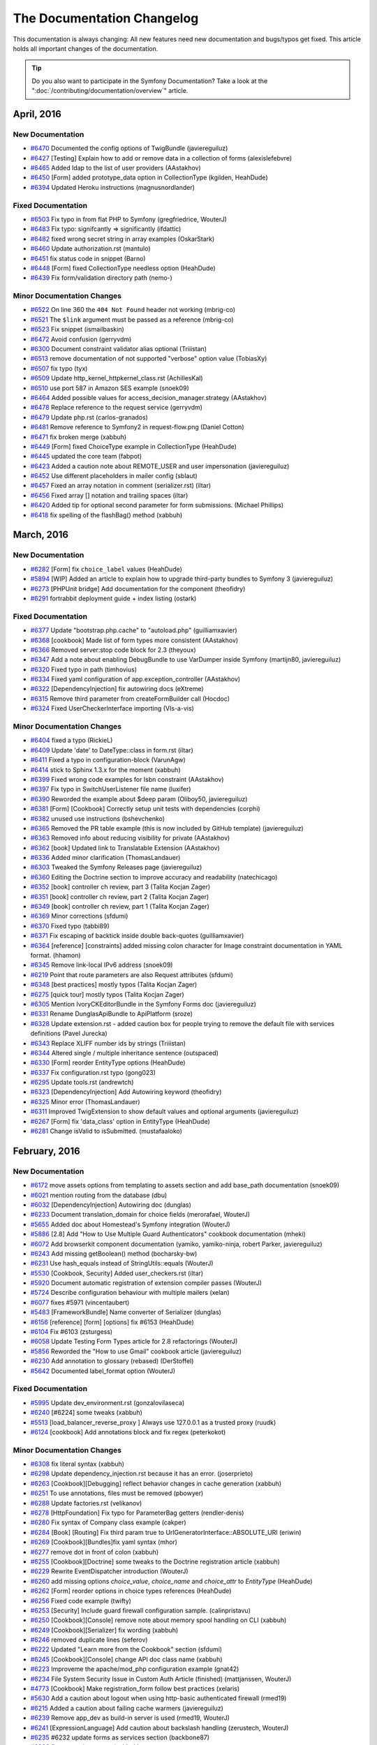 .. index::
    single: CHANGELOG

The Documentation Changelog
===========================

This documentation is always changing: All new features need new documentation
and bugs/typos get fixed. This article holds all important changes of the
documentation.

.. tip::

    Do you also want to participate in the Symfony Documentation? Take a look
    at the ":doc:`/contributing/documentation/overview`" article.

April, 2016
-----------

New Documentation
~~~~~~~~~~~~~~~~~

* `#6470 <https://github.com/symfony/symfony-docs/pull/6470>`_ Documented the config options of TwigBundle (javiereguiluz)
* `#6427 <https://github.com/symfony/symfony-docs/pull/6427>`_ [Testing] Explain how to add or remove data in a collection of forms (alexislefebvre)
* `#6465 <https://github.com/symfony/symfony-docs/pull/6465>`_ Added ldap to the list of user providers (AAstakhov)
* `#6450 <https://github.com/symfony/symfony-docs/pull/6450>`_ [Form] added prototype_data option in CollectionType (kgilden, HeahDude)
* `#6394 <https://github.com/symfony/symfony-docs/pull/6394>`_ Updated Heroku instructions (magnusnordlander)

Fixed Documentation
~~~~~~~~~~~~~~~~~~~

* `#6503 <https://github.com/symfony/symfony-docs/pull/6503>`_ Fix typo in from flat PHP to Symfony (gregfriedrice, WouterJ)
* `#6483 <https://github.com/symfony/symfony-docs/pull/6483>`_ Fix typo: signifcantly => significantly (ifdattic)
* `#6482 <https://github.com/symfony/symfony-docs/pull/6482>`_ fixed wrong secret string in array examples (OskarStark)
* `#6460 <https://github.com/symfony/symfony-docs/pull/6460>`_ Update authorization.rst (mantulo)
* `#6451 <https://github.com/symfony/symfony-docs/pull/6451>`_ fix status code in snippet (Barno)
* `#6448 <https://github.com/symfony/symfony-docs/pull/6448>`_ [Form] fixed CollectionType needless option (HeahDude)
* `#6439 <https://github.com/symfony/symfony-docs/pull/6439>`_ Fix form/validation directory path (nemo-)

Minor Documentation Changes
~~~~~~~~~~~~~~~~~~~~~~~~~~~

* `#6522 <https://github.com/symfony/symfony-docs/pull/6522>`_ On line 360 the ``404 Not Found`` header not working (mbrig-co)
* `#6521 <https://github.com/symfony/symfony-docs/pull/6521>`_ The ``$link`` argument must be passed as a reference (mbrig-co)
* `#6523 <https://github.com/symfony/symfony-docs/pull/6523>`_ Fix snippet (ismailbaskin)
* `#6472 <https://github.com/symfony/symfony-docs/pull/6472>`_ Avoid confusion (gerryvdm)
* `#6300 <https://github.com/symfony/symfony-docs/pull/6300>`_ Document constraint validator alias optional (Triiistan)
* `#6513 <https://github.com/symfony/symfony-docs/pull/6513>`_ remove documentation of not supported "verbose" option value (TobiasXy)
* `#6507 <https://github.com/symfony/symfony-docs/pull/6507>`_ fix typo (tyx)
* `#6509 <https://github.com/symfony/symfony-docs/pull/6509>`_ Update http_kernel_httpkernel_class.rst (AchillesKal)
* `#6510 <https://github.com/symfony/symfony-docs/pull/6510>`_ use port 587 in Amazon SES example (snoek09)
* `#6464 <https://github.com/symfony/symfony-docs/pull/6464>`_ Added possible values for access_decision_manager.strategy (AAstakhov)
* `#6478 <https://github.com/symfony/symfony-docs/pull/6478>`_ Replace reference to the request service (gerryvdm)
* `#6479 <https://github.com/symfony/symfony-docs/pull/6479>`_ Update php.rst (carlos-granados)
* `#6481 <https://github.com/symfony/symfony-docs/pull/6481>`_ Remove reference to Symfony2 in request-flow.png (Daniel Cotton)
* `#6471 <https://github.com/symfony/symfony-docs/pull/6471>`_ fix broken merge (xabbuh)
* `#6449 <https://github.com/symfony/symfony-docs/pull/6449>`_ [Form] fixed ChoiceType example in CollectionType (HeahDude)
* `#6445 <https://github.com/symfony/symfony-docs/pull/6445>`_ updated the core team (fabpot)
* `#6423 <https://github.com/symfony/symfony-docs/pull/6423>`_ Added a caution note about REMOTE_USER and user impersonation (javiereguiluz)
* `#6452 <https://github.com/symfony/symfony-docs/pull/6452>`_ Use different placeholders in mailer config (sblaut)
* `#6457 <https://github.com/symfony/symfony-docs/pull/6457>`_ Fixed an array notation in comment (serializer.rst) (iltar)
* `#6456 <https://github.com/symfony/symfony-docs/pull/6456>`_ Fixed array [] notation and trailing spaces (iltar)
* `#6420 <https://github.com/symfony/symfony-docs/pull/6420>`_ Added tip for optional second parameter for form submissions. (Michael Phillips)
* `#6418 <https://github.com/symfony/symfony-docs/pull/6418>`_ fix spelling of the flashBag() method (xabbuh)


March, 2016
-----------

New Documentation
~~~~~~~~~~~~~~~~~

* `#6282 <https://github.com/symfony/symfony-docs/pull/6282>`_ [Form] fix ``choice_label`` values (HeahDude)
* `#5894 <https://github.com/symfony/symfony-docs/pull/5894>`_ [WIP] Added an article to explain how to upgrade third-party bundles to Symfony 3 (javiereguiluz)
* `#6273 <https://github.com/symfony/symfony-docs/pull/6273>`_ [PHPUnit bridge] Add documentation for the component (theofidry)
* `#6291 <https://github.com/symfony/symfony-docs/pull/6291>`_ fortrabbit deployment guide + index listing (ostark)

Fixed Documentation
~~~~~~~~~~~~~~~~~~~

* `#6377 <https://github.com/symfony/symfony-docs/pull/6377>`_ Update "bootstrap.php.cache" to "autoload.php" (guilliamxavier)
* `#6368 <https://github.com/symfony/symfony-docs/pull/6368>`_ [cookbook] Made list of form types more consistent (AAstakhov)
* `#6366 <https://github.com/symfony/symfony-docs/pull/6366>`_ Removed server:stop code block for 2.3 (theyoux)
* `#6347 <https://github.com/symfony/symfony-docs/pull/6347>`_ Add a note about enabling DebugBundle to use VarDumper inside Symfony (martijn80, javiereguiluz)
* `#6320 <https://github.com/symfony/symfony-docs/pull/6320>`_ Fixed typo in path (timhovius)
* `#6334 <https://github.com/symfony/symfony-docs/pull/6334>`_ Fixed yaml configuration of app.exception_controller (AAstakhov)
* `#6322 <https://github.com/symfony/symfony-docs/pull/6322>`_ [DependencyInjection] fix autowiring docs (eXtreme)
* `#6315 <https://github.com/symfony/symfony-docs/pull/6315>`_ Remove third parameter from createFormBuilder call (Hocdoc)
* `#6324 <https://github.com/symfony/symfony-docs/pull/6324>`_ Fixed UserCheckerInterface importing (VIs-a-vis)

Minor Documentation Changes
~~~~~~~~~~~~~~~~~~~~~~~~~~~

* `#6404 <https://github.com/symfony/symfony-docs/pull/6404>`_ fixed a typo (RickieL)
* `#6409 <https://github.com/symfony/symfony-docs/pull/6409>`_ Update 'date' to DateType::class in form.rst (iltar)
* `#6411 <https://github.com/symfony/symfony-docs/pull/6411>`_ Fixed a typo in configuration-block (VarunAgw)
* `#6414 <https://github.com/symfony/symfony-docs/pull/6414>`_ stick to Sphinx 1.3.x for the moment (xabbuh)
* `#6399 <https://github.com/symfony/symfony-docs/pull/6399>`_ Fixed wrong code examples for Isbn constraint (AAstakhov)
* `#6397 <https://github.com/symfony/symfony-docs/pull/6397>`_ Fix typo in SwitchUserListener file name (luxifer)
* `#6390 <https://github.com/symfony/symfony-docs/pull/6390>`_ Reworded the example about $deep param (Oliboy50, javiereguiluz)
* `#6381 <https://github.com/symfony/symfony-docs/pull/6381>`_ [Form] [Cookbook] Correctly setup unit tests with dependencies (corphi)
* `#6382 <https://github.com/symfony/symfony-docs/pull/6382>`_ unused use instructions (bshevchenko)
* `#6365 <https://github.com/symfony/symfony-docs/pull/6365>`_ Removed the PR table example (this is now included by GitHub template) (javiereguiluz)
* `#6363 <https://github.com/symfony/symfony-docs/pull/6363>`_ Removed info about reducing visibility for private (AAstakhov)
* `#6362 <https://github.com/symfony/symfony-docs/pull/6362>`_ [book] Updated link to Translatable Extension (AAstakhov)
* `#6336 <https://github.com/symfony/symfony-docs/pull/6336>`_ Added minor clarification (ThomasLandauer)
* `#6303 <https://github.com/symfony/symfony-docs/pull/6303>`_ Tweaked the Symfony Releases page (javiereguiluz)
* `#6360 <https://github.com/symfony/symfony-docs/pull/6360>`_ Editing the Doctrine section to improve accuracy and readability (natechicago)
* `#6352 <https://github.com/symfony/symfony-docs/pull/6352>`_ [book] controller ch review, part 3 (Talita Kocjan Zager)
* `#6351 <https://github.com/symfony/symfony-docs/pull/6351>`_ [book] controller ch review, part 2 (Talita Kocjan Zager)
* `#6349 <https://github.com/symfony/symfony-docs/pull/6349>`_ [book] controller ch review, part 1 (Talita Kocjan Zager)
* `#6369 <https://github.com/symfony/symfony-docs/pull/6369>`_ Minor corrections (sfdumi)
* `#6370 <https://github.com/symfony/symfony-docs/pull/6370>`_ Fixed typo (tabbi89)
* `#6371 <https://github.com/symfony/symfony-docs/pull/6371>`_ Fix escaping of backtick inside double back-quotes (guilliamxavier)
* `#6364 <https://github.com/symfony/symfony-docs/pull/6364>`_ [reference] [constraints] added missing colon character for Image constraint documentation in YAML format. (hhamon)
* `#6345 <https://github.com/symfony/symfony-docs/pull/6345>`_ Remove link-local IPv6 address (snoek09)
* `#6219 <https://github.com/symfony/symfony-docs/pull/6219>`_ Point that route parameters are also Request attributes (sfdumi)
* `#6348 <https://github.com/symfony/symfony-docs/pull/6348>`_ [best practices] mostly typos (Talita Kocjan Zager)
* `#6275 <https://github.com/symfony/symfony-docs/pull/6275>`_ [quick tour] mostly typos (Talita Kocjan Zager)
* `#6305 <https://github.com/symfony/symfony-docs/pull/6305>`_ Mention IvoryCKEditorBundle in the Symfony Forms doc (javiereguiluz)
* `#6331 <https://github.com/symfony/symfony-docs/pull/6331>`_ Rename DunglasApiBundle to ApiPlatform (sroze)
* `#6328 <https://github.com/symfony/symfony-docs/pull/6328>`_ Update extension.rst - added caution box for people trying to remove the default file with services definitions (Pavel Jurecka)
* `#6343 <https://github.com/symfony/symfony-docs/pull/6343>`_ Replace XLIFF number ids by strings (Triiistan)
* `#6344 <https://github.com/symfony/symfony-docs/pull/6344>`_ Altered single / multiple inheritance sentence (outspaced)
* `#6330 <https://github.com/symfony/symfony-docs/pull/6330>`_ [Form] reorder EntityType options (HeahDude)
* `#6337 <https://github.com/symfony/symfony-docs/pull/6337>`_ Fix configuration.rst typo (gong023)
* `#6295 <https://github.com/symfony/symfony-docs/pull/6295>`_ Update tools.rst (andrewtch)
* `#6323 <https://github.com/symfony/symfony-docs/pull/6323>`_ [DependencyInjection] Add Autowiring keyword (theofidry)
* `#6325 <https://github.com/symfony/symfony-docs/pull/6325>`_ Minor error (ThomasLandauer)
* `#6311 <https://github.com/symfony/symfony-docs/pull/6311>`_ Improved TwigExtension to show default values and optional arguments (javiereguiluz)
* `#6267 <https://github.com/symfony/symfony-docs/pull/6267>`_ [Form] fix 'data_class' option in EntityType (HeahDude)
* `#6281 <https://github.com/symfony/symfony-docs/pull/6281>`_ Change isValid to isSubmitted. (mustafaaloko)


February, 2016
--------------

New Documentation
~~~~~~~~~~~~~~~~~

* `#6172 <https://github.com/symfony/symfony-docs/pull/6172>`_ move assets options from templating to assets section and add base_path documentation (snoek09)
* `#6021 <https://github.com/symfony/symfony-docs/pull/6021>`_ mention routing from the database (dbu)
* `#6032 <https://github.com/symfony/symfony-docs/pull/6032>`_ [DependencyInjection] Autowiring doc (dunglas)
* `#6233 <https://github.com/symfony/symfony-docs/pull/6233>`_ Document translation_domain for choice fields (merorafael, WouterJ)
* `#5655 <https://github.com/symfony/symfony-docs/pull/5655>`_ Added doc about Homestead's Symfony integration (WouterJ)
* `#5886 <https://github.com/symfony/symfony-docs/pull/5886>`_ [2.8] Add "How to Use Multiple Guard Authenticators" cookbook documentation (mheki)
* `#6072 <https://github.com/symfony/symfony-docs/pull/6072>`_ Add browserkit component documentation (yamiko, yamiko-ninja, robert Parker, javiereguiluz)
* `#6243 <https://github.com/symfony/symfony-docs/pull/6243>`_ Add missing getBoolean() method (bocharsky-bw)
* `#6231 <https://github.com/symfony/symfony-docs/pull/6231>`_ Use hash_equals instead of StringUtils::equals (WouterJ)
* `#5530 <https://github.com/symfony/symfony-docs/pull/5530>`_ [Cookbook, Security] Added user_checkers.rst (iltar)
* `#5920 <https://github.com/symfony/symfony-docs/pull/5920>`_ Document automatic registration of extension compiler passes (WouterJ)
* `#5724 <https://github.com/symfony/symfony-docs/pull/5724>`_ Describe configuration behaviour with multiple mailers (xelan)
* `#6077 <https://github.com/symfony/symfony-docs/pull/6077>`_ fixes #5971 (vincentaubert)
* `#5483 <https://github.com/symfony/symfony-docs/pull/5483>`_ [FrameworkBundle] Name converter of Serializer (dunglas)
* `#6156 <https://github.com/symfony/symfony-docs/pull/6156>`_ [reference] [form] [options] fix #6153 (HeahDude)
* `#6104 <https://github.com/symfony/symfony-docs/pull/6104>`_ Fix #6103 (zsturgess)
* `#6058 <https://github.com/symfony/symfony-docs/pull/6058>`_ Update Testing Form Types article for 2.8 refactorings (WouterJ)
* `#5856 <https://github.com/symfony/symfony-docs/pull/5856>`_ Reworded the "How to use Gmail" cookbook article (javiereguiluz)
* `#6230 <https://github.com/symfony/symfony-docs/pull/6230>`_ Add annotation to glossary (rebased) (DerStoffel)
* `#5642 <https://github.com/symfony/symfony-docs/pull/5642>`_ Documented label_format option (WouterJ)

Fixed Documentation
~~~~~~~~~~~~~~~~~~~

* `#5995 <https://github.com/symfony/symfony-docs/pull/5995>`_ Update dev_environment.rst (gonzalovilaseca)
* `#6240 <https://github.com/symfony/symfony-docs/pull/6240>`_ [#6224] some tweaks (xabbuh)
* `#5513 <https://github.com/symfony/symfony-docs/pull/5513>`_ [load_balancer_reverse_proxy ] Always use 127.0.0.1 as a trusted proxy (ruudk)
* `#6124 <https://github.com/symfony/symfony-docs/pull/6124>`_ [cookbook] Add annotations block and fix regex (peterkokot)

Minor Documentation Changes
~~~~~~~~~~~~~~~~~~~~~~~~~~~

* `#6308 <https://github.com/symfony/symfony-docs/pull/6308>`_ fix literal syntax (xabbuh)
* `#6298 <https://github.com/symfony/symfony-docs/pull/6298>`_ Update dependency_injection.rst because it has an error. (joserprieto)
* `#6263 <https://github.com/symfony/symfony-docs/pull/6263>`_ [Cookbook][Debugging] reflect behavior changes in cache generation (xabbuh)
* `#6251 <https://github.com/symfony/symfony-docs/pull/6251>`_ To use annotations, files must be removed (pbowyer)
* `#6288 <https://github.com/symfony/symfony-docs/pull/6288>`_ Update factories.rst (velikanov)
* `#6278 <https://github.com/symfony/symfony-docs/pull/6278>`_ [HttpFoundation] Fix typo for ParameterBag getters (rendler-denis)
* `#6280 <https://github.com/symfony/symfony-docs/pull/6280>`_ Fix syntax of Company class example (cakper)
* `#6284 <https://github.com/symfony/symfony-docs/pull/6284>`_ [Book] [Routing] Fix third param true to UrlGeneratorInterface::ABSOLUTE_URI (eriwin)
* `#6269 <https://github.com/symfony/symfony-docs/pull/6269>`_ [Cookbook][Bundles]fix yaml syntax (mhor)
* `#6277 <https://github.com/symfony/symfony-docs/pull/6277>`_ remove dot in front of colon (xabbuh)
* `#6255 <https://github.com/symfony/symfony-docs/pull/6255>`_ [Cookbook][Doctrine] some tweaks to the Doctrine registration article (xabbuh)
* `#6229 <https://github.com/symfony/symfony-docs/pull/6229>`_ Rewrite EventDispatcher introduction (WouterJ)
* `#6260 <https://github.com/symfony/symfony-docs/pull/6260>`_ add missing options `choice_value`, `choice_name` and `choice_attr` to `EntityType` (HeahDude)
* `#6262 <https://github.com/symfony/symfony-docs/pull/6262>`_ [Form] reorder options in choice types references (HeahDude)
* `#6256 <https://github.com/symfony/symfony-docs/pull/6256>`_ Fixed code example (twifty)
* `#6253 <https://github.com/symfony/symfony-docs/pull/6253>`_ [Security] Include guard firewall configuration sample. (calinpristavu)
* `#6250 <https://github.com/symfony/symfony-docs/pull/6250>`_ [Cookbook][Console] remove note about memory spool handling on CLI (xabbuh)
* `#6249 <https://github.com/symfony/symfony-docs/pull/6249>`_ [Cookbook][Serializer] fix wording (xabbuh)
* `#6246 <https://github.com/symfony/symfony-docs/pull/6246>`_ removed duplicate lines (seferov)
* `#6222 <https://github.com/symfony/symfony-docs/pull/6222>`_ Updated "Learn more from the Cookbook" section (sfdumi)
* `#6245 <https://github.com/symfony/symfony-docs/pull/6245>`_ [Cookbook][Console] change API doc class name (xabbuh)
* `#6223 <https://github.com/symfony/symfony-docs/pull/6223>`_ Improveme the apache/mod_php configuration example (gnat42)
* `#6234 <https://github.com/symfony/symfony-docs/pull/6234>`_ File System Security Issue in Custom Auth Article (finished) (mattjanssen, WouterJ)
* `#4773 <https://github.com/symfony/symfony-docs/pull/4773>`_ [Cookbook] Make registration_form follow best practices (xelaris)
* `#5630 <https://github.com/symfony/symfony-docs/pull/5630>`_ Add a caution about logout when using http-basic authenticated firewall (rmed19)
* `#6215 <https://github.com/symfony/symfony-docs/pull/6215>`_ Added a caution about failing cache warmers (javiereguiluz)
* `#6239 <https://github.com/symfony/symfony-docs/pull/6239>`_ Remove app_dev as build-in server is used (rmed19, WouterJ)
* `#6241 <https://github.com/symfony/symfony-docs/pull/6241>`_ [ExpressionLanguage] Add caution about backslash handling (zerustech, WouterJ)
* `#6235 <https://github.com/symfony/symfony-docs/pull/6235>`_ #6232 update forms as services section (backbone87)
* `#6236 <https://github.com/symfony/symfony-docs/pull/6236>`_ fix some minor typos (xabbuh)
* `#6237 <https://github.com/symfony/symfony-docs/pull/6237>`_ use literals for external class names (xabbuh)
* `#6206 <https://github.com/symfony/symfony-docs/pull/6206>`_ add separate placeholder examples for birthday, datetime and time type (snoek09)
* `#6238 <https://github.com/symfony/symfony-docs/pull/6238>`_ fix directive name (xabbuh)
* `#6224 <https://github.com/symfony/symfony-docs/pull/6224>`_ Note to create a service if you extend ExceptionController (pamuche)
* `#5958 <https://github.com/symfony/symfony-docs/pull/5958>`_ Update security.rst (mpaquet)
* `#6092 <https://github.com/symfony/symfony-docs/pull/6092>`_ Updated information about testing code coverage. (roga)
* `#6051 <https://github.com/symfony/symfony-docs/pull/6051>`_ Mention HautelookAliceBundle in best practices (theofidry, WouterJ)
* `#6044 <https://github.com/symfony/symfony-docs/pull/6044>`_ Added note about the hash_equals polyfill (WouterJ)
* `#6213 <https://github.com/symfony/symfony-docs/pull/6213>`_ Update form_collections.rst (insekticid)
* `#6220 <https://github.com/symfony/symfony-docs/pull/6220>`_ [book] fixes typo about redirect status codes in the controller chapter. (hhamon)
* `#6227 <https://github.com/symfony/symfony-docs/pull/6227>`_ Update testing.rst (dvapelnik)
* `#6228 <https://github.com/symfony/symfony-docs/pull/6228>`_ removed unnecessary exception from repository (gondo)
* `#6212 <https://github.com/symfony/symfony-docs/pull/6212>`_ Typo in default session save_path (DerekRoth)
* `#6208 <https://github.com/symfony/symfony-docs/pull/6208>`_ Replace references of PSR-0 with PSR-4 (opdavies)
* `#6170 <https://github.com/symfony/symfony-docs/pull/6170>`_ change translation getMessages() to getCatalogue() (snoek09)
* `#6225 <https://github.com/symfony/symfony-docs/pull/6225>`_ [Reference][Forms] add versionadded directive for range type (xabbuh)
* `#6190 <https://github.com/symfony/symfony-docs/pull/6190>`_ Fix redundant command line sample (sylozof)


January, 2016
-------------

New Documentation
~~~~~~~~~~~~~~~~~

* `#6174 <https://github.com/symfony/symfony-docs/pull/6174>`_ Missing reference docs for kernel.finish_request event (acrobat)
* `#6184 <https://github.com/symfony/symfony-docs/pull/6184>`_ added Javier as a merger for the WebProfiler bundle (fabpot)
* `#5600 <https://github.com/symfony/symfony-docs/pull/5600>`_ [DependencyInjection] Documented the ability of define the service decoration priority (dosten)
* `#5303 <https://github.com/symfony/symfony-docs/pull/5303>`_ [WIP] 4373 - document security events (kevintweber)
* `#6023 <https://github.com/symfony/symfony-docs/pull/6023>`_ clarify the routing component documentation a bit (dbu)
* `#6091 <https://github.com/symfony/symfony-docs/pull/6091>`_ Added an example for info() method (javiereguiluz)

Fixed Documentation
~~~~~~~~~~~~~~~~~~~

* `#6193 <https://github.com/symfony/symfony-docs/pull/6193>`_ Added the missing namespace in example of a subscriber class (raulconti)
* `#6152 <https://github.com/symfony/symfony-docs/pull/6152>`_ csrf_token_generator and csrf_token_id documentation (Raistlfiren, Aaron Valandra, xabbuh)
* `#6115 <https://github.com/symfony/symfony-docs/pull/6115>`_ [Form] Fix syntax error in code snippet (valisj)

Minor Documentation Changes
~~~~~~~~~~~~~~~~~~~~~~~~~~~

* `#6199 <https://github.com/symfony/symfony-docs/pull/6199>`_ fix types (garak)
* `#6207 <https://github.com/symfony/symfony-docs/pull/6207>`_ revert form login CSRF changes on wrong branch (xabbuh)
* `#6191 <https://github.com/symfony/symfony-docs/pull/6191>`_ Document the invalidate_session option (javiereguiluz)
* `#6204 <https://github.com/symfony/symfony-docs/pull/6204>`_ Expected: semicolon (cn007b)
* `#6141 <https://github.com/symfony/symfony-docs/pull/6141>`_ Docs do not match functionality (Loupax)
* `#6192 <https://github.com/symfony/symfony-docs/pull/6192>`_ fix MongoDB shell syntax highlighting (xabbuh)
* `#6147 <https://github.com/symfony/symfony-docs/pull/6147>`_ Update templating.rst - Asset absolute url fix (gbalcewicz)
* `#6187 <https://github.com/symfony/symfony-docs/pull/6187>`_ Typofix for "Defining and Processing Configuration Values" (kix)
* `#6183 <https://github.com/symfony/symfony-docs/pull/6183>`_ use valid XML in code block (xabbuh)
* `#6180 <https://github.com/symfony/symfony-docs/pull/6180>`_ use single quotes for YAML strings (snoek09)
* `#6070 <https://github.com/symfony/symfony-docs/pull/6070>`_ Typo in When Things Get More Advanced (BallisticPain)
* `#6119 <https://github.com/symfony/symfony-docs/pull/6119>`_ Remove phrase "in order" (micheal)
* `#6160 <https://github.com/symfony/symfony-docs/pull/6160>`_ remove versionadded for unmaintained versions (xabbuh)
* `#6161 <https://github.com/symfony/symfony-docs/pull/6161>`_ [Contributing][Documentation] replace EOL with EOM (xabbuh)
* `#6166 <https://github.com/symfony/symfony-docs/pull/6166>`_ Fix by_reference deprecated FormType::class (nemo-)
* `#6162 <https://github.com/symfony/symfony-docs/pull/6162>`_ [Reference] add missing version number (xabbuh)
* `#6163 <https://github.com/symfony/symfony-docs/pull/6163>`_ Remove excessive pluses (aivus)
* `#6149 <https://github.com/symfony/symfony-docs/pull/6149>`_ Reference to session + Corrected sample code char (sfdumi)
* `#6130 <https://github.com/symfony/symfony-docs/pull/6130>`_ [Security][Guard] Completed start method signature (jeremyFreeAgent)
* `#6080 <https://github.com/symfony/symfony-docs/pull/6080>`_ Removed doc about getting original parameter value from ParameterBag (edefimov)
* `#6158 <https://github.com/symfony/symfony-docs/pull/6158>`_ Update override_dir_structure.rst (denniskoenigComparon)
* `#6122 <https://github.com/symfony/symfony-docs/pull/6122>`_ Added missing mandatory parameter (yceruto)
* `#6108 <https://github.com/symfony/symfony-docs/pull/6108>`_ [Form] remove the getName() function as it is deprecated (aybbou)
* `#6100 <https://github.com/symfony/symfony-docs/pull/6100>`_ [Cookbook][Security] add back updateUserSecurityIdentity() hint (xabbuh)
* `#6138 <https://github.com/symfony/symfony-docs/pull/6138>`_ Correction needed (pfleu)
* `#6139 <https://github.com/symfony/symfony-docs/pull/6139>`_ Update the doc to change a deprecated use case (ChristopheBoucaut)
* `#6133 <https://github.com/symfony/symfony-docs/pull/6133>`_ fixed the component name (fabpot)
* `#6127 <https://github.com/symfony/symfony-docs/pull/6127>`_ escape namespace backslashes in class role (xabbuh)
* `#5818 <https://github.com/symfony/symfony-docs/pull/5818>`_ document old way of checking validity of CSRF token (snoek09)
* `#6062 <https://github.com/symfony/symfony-docs/pull/6062>`_ Update HTTP method requirement example (WouterJ)
* `#6120 <https://github.com/symfony/symfony-docs/pull/6120>`_ fix README requirements link (garak)
* `#6109 <https://github.com/symfony/symfony-docs/pull/6109>`_ add link to Monolog configuration (snoek09)
* `#6121 <https://github.com/symfony/symfony-docs/pull/6121>`_ [MicroKernel] Fixed the display of a code block (jeremyFreeAgent)
* `#6096 <https://github.com/symfony/symfony-docs/pull/6096>`_ [Contributing] update year in license (xabbuh)
* `#6114 <https://github.com/symfony/symfony-docs/pull/6114>`_ make method protected (OskarStark)
* `#6111 <https://github.com/symfony/symfony-docs/pull/6111>`_ Fixed a typo in the choice_label code example (ferdynator)
* `#6110 <https://github.com/symfony/symfony-docs/pull/6110>`_ [Security][Guard] Fixed a typo (jeremyFreeAgent)
* `#6106 <https://github.com/symfony/symfony-docs/pull/6106>`_ Remove repetition in text (dominikhajduk)
* `#6102 <https://github.com/symfony/symfony-docs/pull/6102>`_ promoted xabbuh as merger on the Yaml component (fabpot)
* `#6014 <https://github.com/symfony/symfony-docs/pull/6014>`_ [2.8][Form] entry_type option: replace "in favor" misuses (ogizanagi)
* `#6013 <https://github.com/symfony/symfony-docs/pull/6013>`_ [2.7][Form] placeholder option: replace "in favor" misuses (ogizanagi)


December, 2015
--------------

New Documentation
~~~~~~~~~~~~~~~~~

* `#5906 <https://github.com/symfony/symfony-docs/pull/5906>`_ Added documentation for choice_translation_domain option (peterrehm)
* `#6017 <https://github.com/symfony/symfony-docs/pull/6017>`_ Documented the Symfony Console Styles (javiereguiluz)
* `#5811 <https://github.com/symfony/symfony-docs/pull/5811>`_ Conversion from mysql to PDO (iqbalmalik89)
* `#5966 <https://github.com/symfony/symfony-docs/pull/5966>`_ Remove deprecated StringUtils from WSSE custom auth provider (pimpreneil)
* `#5962 <https://github.com/symfony/symfony-docs/pull/5962>`_ Simplify code example in "Adding custom extensions" section (snoek09)
* `#5977 <https://github.com/symfony/symfony-docs/pull/5977>`_ RequestStack parameter is required since 3.0 (leunggamciu)
* `#6022 <https://github.com/symfony/symfony-docs/pull/6022>`_ clarify custom route loader documentation (dbu)
* `#5994 <https://github.com/symfony/symfony-docs/pull/5994>`_ Updated the release process for Symfony 3.x and future releases (javiereguiluz)
* `#5954 <https://github.com/symfony/symfony-docs/pull/5954>`_ Fix #5236 [2.8][Translation] specify additional translation loading paths (Pierre Maraitre, Balamung)

Fixed Documentation
~~~~~~~~~~~~~~~~~~~

* `#6086 <https://github.com/symfony/symfony-docs/pull/6086>`_ Update form_customization.rst (vudaltsov)
* `#6063 <https://github.com/symfony/symfony-docs/pull/6063>`_ minor #5829 Fix broken composer command (JHGitty)
* `#5904 <https://github.com/symfony/symfony-docs/pull/5904>`_ Update php_soap_extension.rst (xDaizu)
* `#5819 <https://github.com/symfony/symfony-docs/pull/5819>`_ Remove AppBundle (roukmoute)
* `#6001 <https://github.com/symfony/symfony-docs/pull/6001>`_ Fix class name (BlueM)

Minor Documentation Changes
~~~~~~~~~~~~~~~~~~~~~~~~~~~

* `#6043 <https://github.com/symfony/symfony-docs/pull/6043>`_ Mention commiting only bower.json (krike, WouterJ)
* `#5848 <https://github.com/symfony/symfony-docs/pull/5848>`_ Added hints to spool config section (martinczerwi)
* `#5586 <https://github.com/symfony/symfony-docs/pull/5586>`_ [2.8] Remove 2.6 versionaddeds as version reached eom (WouterJ)
* `#6042 <https://github.com/symfony/symfony-docs/pull/6042>`_ some tweaks to unit testing form types (xabbuh)
* `#6059 <https://github.com/symfony/symfony-docs/pull/6059>`_ Add best practice about the Form type namespace (WouterJ)
* `#6068 <https://github.com/symfony/symfony-docs/pull/6068>`_ Remove references to API tagging (dunglas)
* `#6088 <https://github.com/symfony/symfony-docs/pull/6088>`_ Update validation.rst (syedi)
* `#6085 <https://github.com/symfony/symfony-docs/pull/6085>`_ Update validation.rst (syedi)
* `#6094 <https://github.com/symfony/symfony-docs/pull/6094>`_ [Form] Added a missing php opening tag (dev-symfony-void)
* `#5840 <https://github.com/symfony/symfony-docs/pull/5840>`_ [Contributing] [Standards] Add note about ``trigger_error()`` and deprecation messages (phansys)
* `#6050 <https://github.com/symfony/symfony-docs/pull/6050>`_ Lots of minor fixes & applying best practices to form cookbook doc (ThomasLandauer, WouterJ)
* `#5993 <https://github.com/symfony/symfony-docs/pull/5993>`_ [Cookbook] [Security] Use UserLoaderInterface instead of UserProviderInterface (ogizanagi)
* `#6071 <https://github.com/symfony/symfony-docs/pull/6071>`_ Fix syntax (WouterJ)
* `#5570 <https://github.com/symfony/symfony-docs/pull/5570>`_ Quick review of 'create framework' tutorial (WouterJ)
* `#5445 <https://github.com/symfony/symfony-docs/pull/5445>`_ Reworded the explanation about the kernel.event_listener tag (javiereguiluz)
* `#6054 <https://github.com/symfony/symfony-docs/pull/6054>`_ Remove 2.8 branch from patch documentation (Triiistan)
* `#6057 <https://github.com/symfony/symfony-docs/pull/6057>`_ Fix PHP code for registering service (WouterJ)
* `#6067 <https://github.com/symfony/symfony-docs/pull/6067>`_ improve phrasing (greg0ire)
* `#6063 <https://github.com/symfony/symfony-docs/pull/6063>`_ minor #5829 Fix broken composer command (JHGitty)
* `#6041 <https://github.com/symfony/symfony-docs/pull/6041>`_ Fixed misspelling of human in glossary.rst YAML (Wasserschlange)
* `#6049 <https://github.com/symfony/symfony-docs/pull/6049>`_ Finish #5798 Add ``app_`` prefix to form type names (OskarStark, WouterJ)
* `#5829 <https://github.com/symfony/symfony-docs/pull/5829>`_ use composer command instead of editing json file (OskarStark)
* `#6046 <https://github.com/symfony/symfony-docs/pull/6046>`_ Update framework.rst (typo in sesssion) (patrick-mota)
* `#5662 <https://github.com/symfony/symfony-docs/pull/5662>`_ Fixed wrong version of symfony with composer install (Nek-)
* `#5890 <https://github.com/symfony/symfony-docs/pull/5890>`_ Updated article for modern Symfony practices and the use of bcrypt (javiereguiluz)
* `#6015 <https://github.com/symfony/symfony-docs/pull/6015>`_ [Assetic] complete XML configuration examples (xabbuh)
* `#5963 <https://github.com/symfony/symfony-docs/pull/5963>`_ Add note about 'phar extension' dependency (snoek09)
* `#6006 <https://github.com/symfony/symfony-docs/pull/6006>`_ [Book] use AppBundle examples and follow best practices (xabbuh)
* `#6016 <https://github.com/symfony/symfony-docs/pull/6016>`_ Corrected the line references for the basic controller example (theTeddyBear)
* `#5446 <https://github.com/symfony/symfony-docs/pull/5446>`_ [Contributing] [Standards] Added note about phpdoc_separation (phansys)
* `#6027 <https://github.com/symfony/symfony-docs/pull/6027>`_ Update guard-authentication.rst (rvanginneken)
* `#6025 <https://github.com/symfony/symfony-docs/pull/6025>`_ Update guard-authentication.rst (rvanginneken)
* `#5820 <https://github.com/symfony/symfony-docs/pull/5820>`_ Fixed an issue with command option shortcuts (javiereguiluz)
* `#6033 <https://github.com/symfony/symfony-docs/pull/6033>`_ Fix Typo (Shine-neko)
* `#6011 <https://github.com/symfony/symfony-docs/pull/6011>`_ Fixed formatting issues (javiereguiluz)
* `#6012 <https://github.com/symfony/symfony-docs/pull/6012>`_ Use HTTPS for downloading the Symfony Installer (javiereguiluz)
* `#6009 <https://github.com/symfony/symfony-docs/pull/6009>`_ Fix missing constant usage for generating urls (Tobion)
* `#5965 <https://github.com/symfony/symfony-docs/pull/5965>`_ Removing php opening tags (Deamon)
* `#6003 <https://github.com/symfony/symfony-docs/pull/6003>`_ #5999 fix files names (vincentaubert)
* `#6004 <https://github.com/symfony/symfony-docs/pull/6004>`_ Fix for small typo (djoos)
* `#5996 <https://github.com/symfony/symfony-docs/pull/5996>`_ Clarify example for SUBMIT form event (bkosborne)
* `#6000 <https://github.com/symfony/symfony-docs/pull/6000>`_ Update registration_form.rst (afurculita)
* `#5989 <https://github.com/symfony/symfony-docs/pull/5989>`_ Fix words according context (richardpq)
* `#5992 <https://github.com/symfony/symfony-docs/pull/5992>`_ More use single quotes for YAML strings (snoek09)
* `#5957 <https://github.com/symfony/symfony-docs/pull/5957>`_ mark deep option as deprecated (snoek09)
* `#5940 <https://github.com/symfony/symfony-docs/pull/5940>`_ [Cookbook][ServiceContainer] move filename comment to the top of the code block (xabbuh)
* `#5943 <https://github.com/symfony/symfony-docs/pull/5943>`_ Add tip for when returning ``null`` from ``createToken()`` (jeroenseegers)
* `#5956 <https://github.com/symfony/symfony-docs/pull/5956>`_ Update security.rst (mpaquet)
* `#5959 <https://github.com/symfony/symfony-docs/pull/5959>`_ Fix #5912 Ambiguity on Access Decision Manager's Strategy (Pierre Maraitre)
* `#5955 <https://github.com/symfony/symfony-docs/pull/5955>`_ use single quotes for YAML strings (snoek09)
* `#5979 <https://github.com/symfony/symfony-docs/pull/5979>`_ [Book] Do not extend the base controller before introducing it (ogizanagi)
* `#5970 <https://github.com/symfony/symfony-docs/pull/5970>`_ Remove isSubmitted call (DanielSiepmann)
* `#5972 <https://github.com/symfony/symfony-docs/pull/5972>`_ Add isSubmitted call (DanielSiepmann)
* `#5964 <https://github.com/symfony/symfony-docs/pull/5964>`_ Missing n in Column (joshuataylor)
* `#5961 <https://github.com/symfony/symfony-docs/pull/5961>`_ update from_flat_php_to_symfony2.rst (thao-witkam)
* `#5924 <https://github.com/symfony/symfony-docs/pull/5924>`_ Removed note about removed content (WouterJ)
* `#5938 <https://github.com/symfony/symfony-docs/pull/5938>`_ Add proper use of the password type (themccallister)


November, 2015
--------------

New Documentation
~~~~~~~~~~~~~~~~~

* `#5907 <https://github.com/symfony/symfony-docs/pull/5907>`_ Updating some places to use the new CustomUserMessageAuthenticationException (weaverryan)
* `#5922 <https://github.com/symfony/symfony-docs/pull/5922>`_ Added minimal cookbook article about the shared flag (WouterJ)
* `#5908 <https://github.com/symfony/symfony-docs/pull/5908>`_ Voter update (weaverryan)
* `#5909 <https://github.com/symfony/symfony-docs/pull/5909>`_ More 2.8 form updates (weaverryan)
* `#5927 <https://github.com/symfony/symfony-docs/pull/5927>`_ Use path() and url() PHP templating helpers (WouterJ)
* `#5926 <https://github.com/symfony/symfony-docs/pull/5926>`_ Update voter section of best practices (WouterJ)
* `#5921 <https://github.com/symfony/symfony-docs/pull/5921>`_ [2.8] Document some Security changes (WouterJ)
* `#5834 <https://github.com/symfony/symfony-docs/pull/5834>`_ Updated form aliases to FQCNs for forms in book and component (hiddewie)
* `#5265 <https://github.com/symfony/symfony-docs/pull/5265>`_ Documentation for the new Guard authentication style (weaverryan)
* `#5899 <https://github.com/symfony/symfony-docs/pull/5899>`_ Adding the MicroKernel article (weaverryan)
* `#5893 <https://github.com/symfony/symfony-docs/pull/5893>`_ Added a note about the use of _format query parameter (javiereguiluz)
* `#5891 <https://github.com/symfony/symfony-docs/pull/5891>`_ Removed the comments about the is_granted() issues in non-secure pages (javiereguiluz)
* `#5876 <https://github.com/symfony/symfony-docs/pull/5876>`_ Symfony 2.7 Form choice option update (aivus, althaus, weaverryan)
* `#5861 <https://github.com/symfony/symfony-docs/pull/5861>`_ Updated Table Console helper for spanning cols and rows (hiddewie)
* `#5835 <https://github.com/symfony/symfony-docs/pull/5835>`_ Updated CssSelector code example to use the new Converter (hiddewie)
* `#5816 <https://github.com/symfony/symfony-docs/pull/5816>`_ Merge branches (nicolas-grekas, snoek09, WouterJ, xabbuh)
* `#5804 <https://github.com/symfony/symfony-docs/pull/5804>`_ Added documentation for dnsMessage option (BenjaminPaap)
* `#5774 <https://github.com/symfony/symfony-docs/pull/5774>`_ Show a more real example in data collectors doc (WouterJ)
* `#5735 <https://github.com/symfony/symfony-docs/pull/5735>`_ [Contributing][Code] do not distinguish regular classes and API classes (xabbuh)

Fixed Documentation
~~~~~~~~~~~~~~~~~~~

* `#5903 <https://github.com/symfony/symfony-docs/pull/5903>`_ Update front controller (nurolopher)
* `#5768 <https://github.com/symfony/symfony-docs/pull/5768>`_ Removed "http_basic" config from the login form cookbook (javiereguiluz)
* `#5863 <https://github.com/symfony/symfony-docs/pull/5863>`_ Correct useAttributeAsKey usage (danrot)
* `#5833 <https://github.com/symfony/symfony-docs/pull/5833>`_ Fixed whitelist delivery of swiftmailer (hiddewie)
* `#5815 <https://github.com/symfony/symfony-docs/pull/5815>`_ fix constraint names (xabbuh)
* `#5793 <https://github.com/symfony/symfony-docs/pull/5793>`_ Callback Validation Constraint: Remove reference to deprecated option (ceithir)

Minor Documentation Changes
~~~~~~~~~~~~~~~~~~~~~~~~~~~

* `#5931 <https://github.com/symfony/symfony-docs/pull/5931>`_ [#5875] Fixed link description, list of common media types (Douglas Naphas)
* `#5923 <https://github.com/symfony/symfony-docs/pull/5923>`_ Remove information about request service deps of core services (WouterJ)
* `#5911 <https://github.com/symfony/symfony-docs/pull/5911>`_ Wrap all strings containing @ in quotes in Yaml (WouterJ)
* `#5889 <https://github.com/symfony/symfony-docs/pull/5889>`_ Always use "main" as the default firewall name (to match Symfony Standard Edition) (javiereguiluz)
* `#5888 <https://github.com/symfony/symfony-docs/pull/5888>`_ Removed the use of ContainerAware class (javiereguiluz)
* `#5625 <https://github.com/symfony/symfony-docs/pull/5625>`_ Tell about SYMFONY__TEMPLATING__HELPER__CODE__FILE_LINK_FORMAT (nicolas-grekas)
* `#5896 <https://github.com/symfony/symfony-docs/pull/5896>`_ [Book][Templating] Update absolute URL asset to match 2.7 (lemoinem)
* `#5828 <https://github.com/symfony/symfony-docs/pull/5828>`_ move the getEntityManager, only get it if needed (OskarStark)
* `#5900 <https://github.com/symfony/symfony-docs/pull/5900>`_ Added new security advisories to the docs (fabpot)
* `#5897 <https://github.com/symfony/symfony-docs/pull/5897>`_ Fixed some wrong line number references in doctrine.rst (DigNative)
* `#5895 <https://github.com/symfony/symfony-docs/pull/5895>`_ Update debug_formatter.rst (strannik-06)
* `#5883 <https://github.com/symfony/symfony-docs/pull/5883>`_ Book: Update Service Container Documentation (zanderbaldwin)
* `#5868 <https://github.com/symfony/symfony-docs/pull/5868>`_ [2.8] Make screenshots with the new profiler/web dev toolbar design (WouterJ)
* `#5862 <https://github.com/symfony/symfony-docs/pull/5862>`_ Fixes done automatically by the docbot (WouterJ)
* `#5851 <https://github.com/symfony/symfony-docs/pull/5851>`_ updated sentence (OskarStark)
* `#5870 <https://github.com/symfony/symfony-docs/pull/5870>`_ Update securing_services.rst (aruku)
* `#5859 <https://github.com/symfony/symfony-docs/pull/5859>`_ Use Twig highlighter instead of Jinja (WouterJ)
* `#5866 <https://github.com/symfony/symfony-docs/pull/5866>`_ Fixed little typo with a twig example (artf)
* `#5849 <https://github.com/symfony/symfony-docs/pull/5849>`_ Clarified ambiguous wording (ThomasLandauer)
* `#5826 <https://github.com/symfony/symfony-docs/pull/5826>`_ "setup" is a noun or adjective, "set up" is the verb (carlos-granados)
* `#5816 <https://github.com/symfony/symfony-docs/pull/5816>`_ Merge branches (nicolas-grekas, snoek09, WouterJ, xabbuh)
* `#5813 <https://github.com/symfony/symfony-docs/pull/5813>`_ use constants to choose generated URL type (xabbuh)
* `#5808 <https://github.com/symfony/symfony-docs/pull/5808>`_ Reworded the explanation about flash messages (javiereguiluz)
* `#5809 <https://github.com/symfony/symfony-docs/pull/5809>`_ Minor fix (javiereguiluz)
* `#5807 <https://github.com/symfony/symfony-docs/pull/5807>`_ Minor rewordings for the "deprecated" service option (javiereguiluz)
* `#5805 <https://github.com/symfony/symfony-docs/pull/5805>`_ Mentioned the BETA and RC support for the Symfony Installer (javiereguiluz)
* `#5781 <https://github.com/symfony/symfony-docs/pull/5781>`_ Added annotations example to Linking to Pages examples (carlos-granados)
* `#5780 <https://github.com/symfony/symfony-docs/pull/5780>`_ Clarify when we are talking about PHP and Twig (carlos-granados)
* `#5767 <https://github.com/symfony/symfony-docs/pull/5767>`_ [Cookbook][Security] clarify description of the getPosition() method (xabbuh)
* `#5731 <https://github.com/symfony/symfony-docs/pull/5731>`_ [Cookbook][Security] update versionadded directive to match the content (xabbuh)
* `#5681 <https://github.com/symfony/symfony-docs/pull/5681>`_ Update storage.rst (jls2933)
* `#5363 <https://github.com/symfony/symfony-docs/pull/5363>`_ Added description on how to enable the security:check command through… (bizmate)
* `#5841 <https://github.com/symfony/symfony-docs/pull/5841>`_ [Cookbook][Psr7] fix zend-diactoros Packagist link (xabbuh)
* `#5850 <https://github.com/symfony/symfony-docs/pull/5850>`_ Fixed typo (tobiassjosten)
* `#5852 <https://github.com/symfony/symfony-docs/pull/5852>`_ Fix doc for 2.6+, `server:start` replace `...:run` (Kevinrob)
* `#5837 <https://github.com/symfony/symfony-docs/pull/5837>`_ Corrected link to ConEmu (dritter)


October, 2015
-------------

New Documentation
~~~~~~~~~~~~~~~~~

* `#5345 <https://github.com/symfony/symfony-docs/pull/5345>`_ Adding information about empty files sent using BinaryFileResponse. (kherge)
* `#5214 <https://github.com/symfony/symfony-docs/pull/5214>`_ [WIP] Reworking most of the registration form: (weaverryan)
* `#5051 <https://github.com/symfony/symfony-docs/pull/5051>`_ Rename CollectionType entry options (WouterJ)
* `#5677 <https://github.com/symfony/symfony-docs/pull/5677>`_ replacing deprecated usage of True, False, Null validators in docs (Tim Stamp)
* `#5314 <https://github.com/symfony/symfony-docs/pull/5314>`_ Documented the useAttributeAsKey() method (javiereguiluz)
* `#5377 <https://github.com/symfony/symfony-docs/pull/5377>`_ Added a cookbook section about event subscribers (beni0888, javiereguiluz)
* `#5623 <https://github.com/symfony/symfony-docs/pull/5623>`_ [Validator] added BIC validator (mvhirsch)
* `#5689 <https://github.com/symfony/symfony-docs/pull/5689>`_ [DI] Add some documentation for the deprecation feature (Taluu)
* `#5592 <https://github.com/symfony/symfony-docs/pull/5592>`_ Updated the article about data collectors (javiereguiluz)
* `#5745 <https://github.com/symfony/symfony-docs/pull/5745>`_ [Translation] Ability to format a message catalogue without actually writing it. (aitboudad)
* `#5702 <https://github.com/symfony/symfony-docs/pull/5702>`_ Added a reference to the Foundation form theme (totophe)

Fixed Documentation
~~~~~~~~~~~~~~~~~~~

* `#5795 <https://github.com/symfony/symfony-docs/pull/5795>`_ Fix typo in UserType class (Dorozhko-Anton)
* `#5758 <https://github.com/symfony/symfony-docs/pull/5758>`_ symlink issues with php-fpm (kendrick-k)

Minor Documentation Changes
~~~~~~~~~~~~~~~~~~~~~~~~~~~

* `#5843 <https://github.com/symfony/symfony-docs/pull/5843>`_ Fixed the YAML syntax for service references (javiereguiluz)
* `#5797 <https://github.com/symfony/symfony-docs/pull/5797>`_ [Process] use ProcessFailedException instead of RuntimeException. (aitboudad)
* `#5812 <https://github.com/symfony/symfony-docs/pull/5812>`_ Remove duplicate and confusing info about testing error pages (carlos-granados)
* `#5821 <https://github.com/symfony/symfony-docs/pull/5821>`_ Minor fixes in the HttpFoundation introduction article (javiereguiluz)
* `#5822 <https://github.com/symfony/symfony-docs/pull/5822>`_ Fixed a syntax issue (javiereguiluz)
* `#5817 <https://github.com/symfony/symfony-docs/pull/5817>`_ fix version for `entry_options` and `entry_type` (craue)
* `#5796 <https://github.com/symfony/symfony-docs/pull/5796>`_ Fix for #5783 (BenjaminPaap)
* `#5810 <https://github.com/symfony/symfony-docs/pull/5810>`_ Fixed a typo (javiereguiluz)
* `#5784 <https://github.com/symfony/symfony-docs/pull/5784>`_ Add fe80::1 (j-d)
* `#5799 <https://github.com/symfony/symfony-docs/pull/5799>`_ make file path consitent with other articles (OskarStark)
* `#5794 <https://github.com/symfony/symfony-docs/pull/5794>`_ Minor tweaks for the registration form article (javiereguiluz)
* `#5801 <https://github.com/symfony/symfony-docs/pull/5801>`_ namespace fix (OskarStark)
* `#5792 <https://github.com/symfony/symfony-docs/pull/5792>`_ [Cookbook][EventDispatcher] fix build (xabbuh)
* `#5787 <https://github.com/symfony/symfony-docs/pull/5787>`_ Definition Tweaks - see #5314 (weaverryan)
* `#5777 <https://github.com/symfony/symfony-docs/pull/5777>`_ Update links (thewilkybarkid)
* `#5775 <https://github.com/symfony/symfony-docs/pull/5775>`_ Misspelling (carlos-granados)
* `#5664 <https://github.com/symfony/symfony-docs/pull/5664>`_ Info about implicit session start (ThomasLandauer)
* `#5744 <https://github.com/symfony/symfony-docs/pull/5744>`_ translations have been removed from symfony.com (xabbuh)
* `#5771 <https://github.com/symfony/symfony-docs/pull/5771>`_ Remove not existing response constant (amansilla)
* `#5761 <https://github.com/symfony/symfony-docs/pull/5761>`_ [DX] [Security] Renamed key to secret (SongoQ)
* `#5766 <https://github.com/symfony/symfony-docs/pull/5766>`_ Fixed two typos (ThomasLandauer)
* `#5733 <https://github.com/symfony/symfony-docs/pull/5733>`_ [Components][OptionsResolver] adding type hint to normalizer callback (xabbuh)
* `#5561 <https://github.com/symfony/symfony-docs/pull/5561>`_ Change default value of cookie_httponly (jderusse)
* `#5678 <https://github.com/symfony/symfony-docs/pull/5678>`_ Update HttpFoundation note after recent changes in routing component (senkal)
* `#5643 <https://github.com/symfony/symfony-docs/pull/5643>`_ Document how to customize the prototype (daFish, WouterJ)
* `#5584 <https://github.com/symfony/symfony-docs/pull/5584>`_ Add DebugBundle config reference (WouterJ)
* `#5753 <https://github.com/symfony/symfony-docs/pull/5753>`_ configureOptions(...) : protected => public (lucascherifi)
* `#5750 <https://github.com/symfony/symfony-docs/pull/5750>`_ fix YAML syntax highlighting (xabbuh)
* `#5749 <https://github.com/symfony/symfony-docs/pull/5749>`_ complete Swiftmailer XML examples (xabbuh)
* `#5730 <https://github.com/symfony/symfony-docs/pull/5730>`_ Remove documentation of deprecated console shell (Tobion)
* `#5726 <https://github.com/symfony/symfony-docs/pull/5726>`_ Document the support of Mintty for colors (stof)
* `#5708 <https://github.com/symfony/symfony-docs/pull/5708>`_ Added caution to call createView after handleRequest (WouterJ)
* `#5640 <https://github.com/symfony/symfony-docs/pull/5640>`_ Update controller.rst clarifying automatic deletion for flash messages (miguelvilata)
* `#5578 <https://github.com/symfony/symfony-docs/pull/5578>`_ Add supported branches in platform.sh section (WouterJ)
* `#5468 <https://github.com/symfony/symfony-docs/pull/5468>`_ [Cookbook][Templating] Add note about cache warming namespaced twig templates (kbond)
* `#5684 <https://github.com/symfony/symfony-docs/pull/5684>`_ Fix delivery_whitelist regex (gonzalovilaseca)
* `#5742 <https://github.com/symfony/symfony-docs/pull/5742>`_ incorrect: severity is an array key here and not a constant (lbayerl)


September, 2015
---------------

New Documentation
~~~~~~~~~~~~~~~~~

* `#5555 <https://github.com/symfony/symfony-docs/pull/5555>`_ added result yaml and xml from example code (OskarStark)
* `#5631 <https://github.com/symfony/symfony-docs/pull/5631>`_ Updated the Quick Tour to the latest changes introduced by Symfony (javiereguiluz)
* `#5497 <https://github.com/symfony/symfony-docs/pull/5497>`_ Simplified the Quick tour explanation about Symfony Installation (DQNEO)

Fixed Documentation
~~~~~~~~~~~~~~~~~~~

* `#5629 <https://github.com/symfony/symfony-docs/pull/5629>`_ Fixing web user permission (BenoitLeveque)
* `#5673 <https://github.com/symfony/symfony-docs/pull/5673>`_ Update http_cache.rst (szyszka90)
* `#5666 <https://github.com/symfony/symfony-docs/pull/5666>`_ Fix EntityManager namespace (JhonnyL)
* `#5656 <https://github.com/symfony/symfony-docs/pull/5656>`_ Fix monolog line formatter in logging cookbook example. (vmarquez)
* `#5507 <https://github.com/symfony/symfony-docs/pull/5507>`_ Path fixed (carlosreig)

Minor Documentation Changes
~~~~~~~~~~~~~~~~~~~~~~~~~~~

* `#5740 <https://github.com/symfony/symfony-docs/pull/5740>`_ Fix typo in PdoSessionHandler Documentation (tobemedia)
* `#5719 <https://github.com/symfony/symfony-docs/pull/5719>`_ changed repo names to the new ones (fabpot)
* `#5227 <https://github.com/symfony/symfony-docs/pull/5227>`_ [Cookbook] Fix doc on Generic Form Type Extensions (lemoinem)
* `#5703 <https://github.com/symfony/symfony-docs/pull/5703>`_ comment old logic (OskarStark)
* `#5683 <https://github.com/symfony/symfony-docs/pull/5683>`_ Improve the demo-warning. (GuGuss)
* `#5690 <https://github.com/symfony/symfony-docs/pull/5690>`_ Updated the release process image (javiereguiluz)
* `#5188 <https://github.com/symfony/symfony-docs/pull/5188>`_ Updated Cookies & Caching section (lukey78)
* `#5710 <https://github.com/symfony/symfony-docs/pull/5710>`_ Fix grammar mistake in security.rst (zatikbalazs)
* `#5706 <https://github.com/symfony/symfony-docs/pull/5706>`_ Update assetic.rst (Acinonux)
* `#5705 <https://github.com/symfony/symfony-docs/pull/5705>`_ Update assetic.rst (Acinonux)
* `#5685 <https://github.com/symfony/symfony-docs/pull/5685>`_ Fix indentation in some annotations (iamdto)
* `#5704 <https://github.com/symfony/symfony-docs/pull/5704>`_ Fix typo in translation.rst (zatikbalazs)
* `#5701 <https://github.com/symfony/symfony-docs/pull/5701>`_ Update testing.rst (hansallis)
* `#5711 <https://github.com/symfony/symfony-docs/pull/5711>`_ removed service call from controller (sloba88)
* `#5692 <https://github.com/symfony/symfony-docs/pull/5692>`_ Made a sentence slightly more english (GTheron)
* `#5715 <https://github.com/symfony/symfony-docs/pull/5715>`_ Add missing code tag (zatikbalazs)
* `#5720 <https://github.com/symfony/symfony-docs/pull/5720>`_ adding closing tag (InfoTracer)
* `#5714 <https://github.com/symfony/symfony-docs/pull/5714>`_ Remove unnecessary word from http_cache.rst (zatikbalazs)
* `#5680 <https://github.com/symfony/symfony-docs/pull/5680>`_ fix grammar mistake (greg0ire)
* `#5682 <https://github.com/symfony/symfony-docs/pull/5682>`_ Fix grammar and CS (iamdto)
* `#5652 <https://github.com/symfony/symfony-docs/pull/5652>`_ Do not use dynamic REQUEST_URI from $_SERVER as base url (senkal)
* `#5654 <https://github.com/symfony/symfony-docs/pull/5654>`_ Doc about new way of running tests (nicolas-grekas)
* `#5598 <https://github.com/symfony/symfony-docs/pull/5598>`_ [Cookbook][Security] proofread comments in voter article (xabbuh)
* `#5560 <https://github.com/symfony/symfony-docs/pull/5560>`_ [2.3] [Contributing] [CS] Added missing docblocks in code snippet (phansys)
* `#5674 <https://github.com/symfony/symfony-docs/pull/5674>`_ Update cookbook entries with best practices (JhonnyL)
* `#5675 <https://github.com/symfony/symfony-docs/pull/5675>`_ [Contributing] add a link to the testing section (xabbuh)
* `#5669 <https://github.com/symfony/symfony-docs/pull/5669>`_ Better explanation of implicit exception response status code (hvt)
* `#5651 <https://github.com/symfony/symfony-docs/pull/5651>`_ [Reference][Constraints] follow best practices in the constraints reference (xabbuh)
* `#5648 <https://github.com/symfony/symfony-docs/pull/5648>`_ Minor fixes for the QuestionHelper documentation (javiereguiluz)
* `#5641 <https://github.com/symfony/symfony-docs/pull/5641>`_ Move important information out of versionadded (WouterJ)
* `#5619 <https://github.com/symfony/symfony-docs/pull/5619>`_ Remove a caution note about StringUtils::equals() which is no longer true (javiereguiluz)
* `#5571 <https://github.com/symfony/symfony-docs/pull/5571>`_ Some small fixes for upload files article (WouterJ)
* `#5660 <https://github.com/symfony/symfony-docs/pull/5660>`_ Improved "Community Reviews" page (webmozart)


August, 2015
------------

New Documentation
~~~~~~~~~~~~~~~~~

* `#5480 <https://github.com/symfony/symfony-docs/pull/5480>`_ Added page "Community Reviews" (webmozart)
* `#5595 <https://github.com/symfony/symfony-docs/pull/5595>`_ Improve humanize filter documentation (bocharsky-bw)
* `#5319 <https://github.com/symfony/symfony-docs/pull/5319>`_ [Console] Command Lifecycle explications (94noni)
* `#5394 <https://github.com/symfony/symfony-docs/pull/5394>`_ Fix Major upgrade article for 2.7.1 changes (WouterJ)

Fixed Documentation
~~~~~~~~~~~~~~~~~~~

* `#5589 <https://github.com/symfony/symfony-docs/pull/5589>`_ [Cookbook][Session] fix default expiry field name (xabbuh)
* `#5607 <https://github.com/symfony/symfony-docs/pull/5607>`_ Fix (sebastianbergmann)
* `#5608 <https://github.com/symfony/symfony-docs/pull/5608>`_ updated validation.rst (issei-m)
* `#5449 <https://github.com/symfony/symfony-docs/pull/5449>`_ Ensure that the entity is updated. (yceruto)

Minor Documentation Changes
~~~~~~~~~~~~~~~~~~~~~~~~~~~

* `#5553 <https://github.com/symfony/symfony-docs/pull/5553>`_ Fix all broken links/permanent redirects/removed anchors (WouterJ)
* `#5650 <https://github.com/symfony/symfony-docs/pull/5650>`_ [RFR] fixing typo and removing duplicated lines in Config component doc  (salahm)
* `#5635 <https://github.com/symfony/symfony-docs/pull/5635>`_ Fix minor problems in book/page_creation.rst (fabschurt)
* `#5647 <https://github.com/symfony/symfony-docs/pull/5647>`_ don't ignore the _exts directory anymore (xabbuh)
* `#5587 <https://github.com/symfony/symfony-docs/pull/5587>`_ [2.6] Don't use deprecated features (WouterJ)
* `#5637 <https://github.com/symfony/symfony-docs/pull/5637>`_ Add QueryBuilder vs DQL section (bocharsky-bw)
* `#5645 <https://github.com/symfony/symfony-docs/pull/5645>`_ Updated Constraint reference with best practices (WouterJ)
* `#5646 <https://github.com/symfony/symfony-docs/pull/5646>`_ Moved comment to the right place (mickaelandrieu)
* `#5649 <https://github.com/symfony/symfony-docs/pull/5649>`_ [RFR] Fixing typo in Symfony version for ButtonType (salahm)
* `#5606 <https://github.com/symfony/symfony-docs/pull/5606>`_ Use symfony.com theme on Platform.sh builds (WouterJ)
* `#5644 <https://github.com/symfony/symfony-docs/pull/5644>`_ Update page_creation.rst (jeromenadaud)
* `#5593 <https://github.com/symfony/symfony-docs/pull/5593>`_ Updated the profiler matchers article (javiereguiluz)
* `#5522 <https://github.com/symfony/symfony-docs/pull/5522>`_ [create_framework] Add missing extract() 2nd arg (kenjis)
* `#5597 <https://github.com/symfony/symfony-docs/pull/5597>`_ [CreateFramework] don't override existing variables (xabbuh)
* `#5628 <https://github.com/symfony/symfony-docs/pull/5628>`_ Updated the installation chapter (javiereguiluz)
* `#5638 <https://github.com/symfony/symfony-docs/pull/5638>`_ Update page_creation.rst (jeromenadaud)
* `#5636 <https://github.com/symfony/symfony-docs/pull/5636>`_ Fixed typo in web-assets.rst (nielsvermaut)
* `#5633 <https://github.com/symfony/symfony-docs/pull/5633>`_ Upgrade Platform.sh configuration snippet. (GuGuss)
* `#5620 <https://github.com/symfony/symfony-docs/pull/5620>`_ Changed the recommendation about the LICENSE file for third-party bundles (javiereguiluz)
* `#5617 <https://github.com/symfony/symfony-docs/pull/5617>`_ Add Body tag to see the web debug toolbar (rmed19)
* `#5594 <https://github.com/symfony/symfony-docs/pull/5594>`_ Missing --no-interaction flag? (alexwybraniec)
* `#5613 <https://github.com/symfony/symfony-docs/pull/5613>`_ Remove unneeded backtick (fabschurt)
* `#5622 <https://github.com/symfony/symfony-docs/pull/5622>`_ typo fix in pre authenticated (Maxime Douailin)
* `#5624 <https://github.com/symfony/symfony-docs/pull/5624>`_ the_architecture: Fix syntax error (kainjow)
* `#5609 <https://github.com/symfony/symfony-docs/pull/5609>`_ Add a missing backtick (fabschurt)
* `#5312 <https://github.com/symfony/symfony-docs/pull/5312>`_ Some fixes for bundle best practices (WouterJ)
* `#5601 <https://github.com/symfony/symfony-docs/pull/5601>`_ Update lazy_services.rst (baziak3)
* `#5591 <https://github.com/symfony/symfony-docs/pull/5591>`_ Update templating.rst: lint:twig instead of twig:lint in 2.7 (alexwybraniec)


July, 2015
----------

New Documentation
~~~~~~~~~~~~~~~~~

* `#5533 <https://github.com/symfony/symfony-docs/pull/5533>`_ Replace Capifony with Capistrano/symfony (mojzis)
* `#5543 <https://github.com/symfony/symfony-docs/pull/5543>`_ Add deprecation notice to "choice_list" option of ChoiceType (XitasoChris)
* `#5521 <https://github.com/symfony/symfony-docs/pull/5521>`_ [Cookbook][WebServer] #5504 add a tip for the --force option (vincentaubert)
* `#5516 <https://github.com/symfony/symfony-docs/pull/5516>`_ Added a note about session data size in PdoSessionHandler (javiereguiluz)
* `#5499 <https://github.com/symfony/symfony-docs/pull/5499>`_ The "property" option of DoctrineType was deprecated. (XWB)
* `#5491 <https://github.com/symfony/symfony-docs/pull/5491>`_ added composer info (OskarStark)
* `#5478 <https://github.com/symfony/symfony-docs/pull/5478>`_ Add cookbook article for using MongoDB to store session data (stevenmusumeche)
* `#5472 <https://github.com/symfony/symfony-docs/pull/5472>`_ Added a tip about hashing the result of nextBytes() (javiereguiluz)
* `#5458 <https://github.com/symfony/symfony-docs/pull/5458>`_ HTML5 range documentation (harikt)
* `#5453 <https://github.com/symfony/symfony-docs/pull/5453>`_ Cleanup security voters cookbook recipes (WouterJ)
* `#5444 <https://github.com/symfony/symfony-docs/pull/5444>`_ Documented the "auto_alias" feature (javiereguiluz)
* `#5201 <https://github.com/symfony/symfony-docs/pull/5201>`_ [Book][Routing] Add example about how to match multiple methods (xelaris)
* `#5430 <https://github.com/symfony/symfony-docs/pull/5430>`_ Pr/5085 (sjagr, javiereguiluz)
* `#5456 <https://github.com/symfony/symfony-docs/pull/5456>`_ Completely re-reading the data transformers chapter (weaverryan)
* `#5426 <https://github.com/symfony/symfony-docs/pull/5426>`_ Documented the checkDNS option of the Url validator (saro0h, javiereguiluz)
* `#5333 <https://github.com/symfony/symfony-docs/pull/5333>`_ [FrameworkBundle] Update serializer configuration reference (dunglas)
* `#5424 <https://github.com/symfony/symfony-docs/pull/5424>`_ Integrate the "Create your own framework" tutorial (fabpot, lyrixx, jdreesen, catchamonkey, gnugat, andreia, Arnaud Kleinpeter, willdurand, amitayh, nanocom, hrbonz, Pedro Gimenez, ubick, dirkaholic, bamarni, revollat, javiereguiluz)

Fixed Documentation
~~~~~~~~~~~~~~~~~~~

* `#5567 <https://github.com/symfony/symfony-docs/pull/5567>`_ Change Sql Field name because it's reserved (rmed19)
* `#5528 <https://github.com/symfony/symfony-docs/pull/5528>`_ [reate_framework] Fix mock $matcher (kenjis)
* `#5501 <https://github.com/symfony/symfony-docs/pull/5501>`_ Fix typo in url for PHPUnit test coverage report (TrueGit)
* `#5501 <https://github.com/symfony/symfony-docs/pull/5501>`_ Fix typo in url for PHPUnit test coverage report (TrueGit)
* `#5461 <https://github.com/symfony/symfony-docs/pull/5461>`_ Rework quick tour big picture (smatejic, DQNEO, xabbuh)
* `#5488 <https://github.com/symfony/symfony-docs/pull/5488>`_ fix #5487 (emillosanti)
* `#5496 <https://github.com/symfony/symfony-docs/pull/5496>`_ Security voters fixes (german.bortoli)
* `#5424 <https://github.com/symfony/symfony-docs/pull/5424>`_ Integrate the "Create your own framework" tutorial (fabpot, lyrixx, jdreesen, catchamonkey, gnugat, andreia, Arnaud Kleinpeter, willdurand, amitayh, nanocom, hrbonz, Pedro Gimenez, ubick, dirkaholic, bamarni, revollat, javiereguiluz)

Minor Documentation Changes
~~~~~~~~~~~~~~~~~~~~~~~~~~~

* `#5575 <https://github.com/symfony/symfony-docs/pull/5575>`_ Move some articles from wrong sections (sylvaincombes, WouterJ)
* `#5580 <https://github.com/symfony/symfony-docs/pull/5580>`_ Additional User check in voter class (weaverryan)
* `#5573 <https://github.com/symfony/symfony-docs/pull/5573>`_ fix YAML syntax highlighting (xabbuh)
* `#5564 <https://github.com/symfony/symfony-docs/pull/5564>`_ Improve and simplify the contributing instructions about tests (javiereguiluz)
* `#5498 <https://github.com/symfony/symfony-docs/pull/5498>`_ [WIP] Added caution notes about the deprecation of container scopes (javiereguiluz)
* `#5550 <https://github.com/symfony/symfony-docs/pull/5550>`_ [docbot] Reviewed some component chapters (WouterJ)
* `#5556 <https://github.com/symfony/symfony-docs/pull/5556>`_ Fix typo Esi in part create framework (nicolasdewez)
* `#5568 <https://github.com/symfony/symfony-docs/pull/5568>`_ [Create Framework] Fix extract calls (replaces #5522) (kenjis)
* `#5548 <https://github.com/symfony/symfony-docs/pull/5548>`_ use the include() Twig function instead of the tag (xabbuh)
* `#5542 <https://github.com/symfony/symfony-docs/pull/5542>`_ [Cookbook][Email] add missing versionadded directive (xabbuh)
* `#5476 <https://github.com/symfony/symfony-docs/pull/5476>`_ [Cookbook][Security] some additional tweaks for the voter cookbook (xabbuh)
* `#5413 <https://github.com/symfony/symfony-docs/pull/5413>`_ Fix doc about deprecations policy (nicolas-grekas)
* `#5557 <https://github.com/symfony/symfony-docs/pull/5557>`_ [2.3] [Contributing] Added note about empty returns (phansys)
* `#5492 <https://github.com/symfony/symfony-docs/pull/5492>`_ updated tree for front controller (OskarStark)
* `#5536 <https://github.com/symfony/symfony-docs/pull/5536>`_ Removed reference to remove HTTPS off from nginx configuration (wjzijderveld)
* `#5545 <https://github.com/symfony/symfony-docs/pull/5545>`_ Misc. improvements in the Console component introduction (javiereguiluz)
* `#5512 <https://github.com/symfony/symfony-docs/pull/5512>`_ [Cookbook] Backport PSR-7 bridge docs to 2.3 (dunglas, weaverryan)
* `#5494 <https://github.com/symfony/symfony-docs/pull/5494>`_ updated tree (OskarStark)
* `#5490 <https://github.com/symfony/symfony-docs/pull/5490>`_ changed headline (OskarStark)
* `#5479 <https://github.com/symfony/symfony-docs/pull/5479>`_ Update http-foundation.rst (jezemery)
* `#5552 <https://github.com/symfony/symfony-docs/pull/5552>`_ rename $input to $greetInput (Xosofox)
* `#5544 <https://github.com/symfony/symfony-docs/pull/5544>`_ [components][expression_language] Fix the wrong constructor for SerializedParsedExpression (zerustech)
* `#5537 <https://github.com/symfony/symfony-docs/pull/5537>`_ Update design patter of Event Dispatcher (almacbe)
* `#5546 <https://github.com/symfony/symfony-docs/pull/5546>`_ A bunch of doc fixes again (WouterJ)
* `#5486 <https://github.com/symfony/symfony-docs/pull/5486>`_ review all Security code blocks (xabbuh)
* `#5538 <https://github.com/symfony/symfony-docs/pull/5538>`_ Update email.rst (TisLars)
* `#5529 <https://github.com/symfony/symfony-docs/pull/5529>`_ [Cookbook][upload_file] Fix :methods: to remove doubled braces (bicpi)
* `#5455 <https://github.com/symfony/symfony-docs/pull/5455>`_ Improve travis build speed (WouterJ)
* `#5442 <https://github.com/symfony/symfony-docs/pull/5442>`_ Improved the explanation about the verbosity levels of the console (javiereguiluz)
* `#5523 <https://github.com/symfony/symfony-docs/pull/5523>`_ Custom voter example, fix missing curly brace (snroki)
* `#5524 <https://github.com/symfony/symfony-docs/pull/5524>`_ TYPO: missing closing parantheses of the array (listerical85)
* `#5519 <https://github.com/symfony/symfony-docs/pull/5519>`_ Prepare Platform.sh configuration files. (GuGuss)
* `#5443 <https://github.com/symfony/symfony-docs/pull/5443>`_ Added a note about the implementation of the verbosity semantic methods (javiereguiluz)
* `#5518 <https://github.com/symfony/symfony-docs/pull/5518>`_ Minor grammar fix. (maxolasersquad)
* `#5520 <https://github.com/symfony/symfony-docs/pull/5520>`_ Fix RST (kenjis)
* `#5429 <https://github.com/symfony/symfony-docs/pull/5429>`_ Promote Symfony's builtin serializer instead of JMS (javiereguiluz)
* `#5427 <https://github.com/symfony/symfony-docs/pull/5427>`_ Cookbook grammar and style fixes (frne, javiereguiluz)
* `#5505 <https://github.com/symfony/symfony-docs/pull/5505>`_ [Cookbook][Form] some tweaks to the data transformers chapter (xabbuh)
* `#5352 <https://github.com/symfony/symfony-docs/pull/5352>`_ Update http_fundamentals.rst (wouthoekstra)
* `#5471 <https://github.com/symfony/symfony-docs/pull/5471>`_ Updated the Symfony Versions Roadmap image (javiereguiluz)
* `#5511 <https://github.com/symfony/symfony-docs/pull/5511>`_ [HttpKernel] Fix use statement (dunglas)
* `#5510 <https://github.com/symfony/symfony-docs/pull/5510>`_ [PSR-7] Fix Diactoros link (dunglas)
* `#5506 <https://github.com/symfony/symfony-docs/pull/5506>`_ Fixes small typo in data transformers cookbook (catchamonkey)
* `#5425 <https://github.com/symfony/symfony-docs/pull/5425>`_ Added a caution note about invoking other commands (kix, javiereguiluz)
* `#5367 <https://github.com/symfony/symfony-docs/pull/5367>`_ Split Security into Authentication & Authorization (iltar)
* `#5485 <https://github.com/symfony/symfony-docs/pull/5485>`_ Fix invalid phpunit URLs (norkunas)
* `#5473 <https://github.com/symfony/symfony-docs/pull/5473>`_ --dev is default and causes a warning (DQNEO)
* `#5474 <https://github.com/symfony/symfony-docs/pull/5474>`_ typo in components/translation/instruction.rst (beesofts)


June, 2015
----------

New Documentation
~~~~~~~~~~~~~~~~~

* `#5423 <https://github.com/symfony/symfony-docs/pull/5423>`_ [Security] add & update doc entries on AbstractVoter implementation (Inoryy, javiereguiluz)
* `#5409 <https://github.com/symfony/symfony-docs/pull/5409>`_ [Reference] document new Doctrine APC cache service (xabbuh)
* `#5401 <https://github.com/symfony/symfony-docs/pull/5401>`_ Added some more docs about the remember me feature (WouterJ)
* `#5384 <https://github.com/symfony/symfony-docs/pull/5384>`_ Added information about the new date handling in the comparison constraints and Range (webmozart, javiereguiluz)
* `#5382 <https://github.com/symfony/symfony-docs/pull/5382>`_ Added support for standard Forwarded header (tony-co, javiereguiluz)
* `#5361 <https://github.com/symfony/symfony-docs/pull/5361>`_ Document security.switch_user event (Rvanlaak)
* `#5332 <https://github.com/symfony/symfony-docs/pull/5332>`_ [Serializer] ObjectNormalizer, object_to_populate doc. Minor enhancements. (dunglas)
* `#5335 <https://github.com/symfony/symfony-docs/pull/5335>`_ [Serializer] Updated the cookbook. (dunglas)
* `#5313 <https://github.com/symfony/symfony-docs/pull/5313>`_ Documented the overridden form options (javiereguiluz)
* `#5360 <https://github.com/symfony/symfony-docs/pull/5360>`_ [Serializer] Array Denormalization (derrabus)
* `#5307 <https://github.com/symfony/symfony-docs/pull/5307>`_ Update data_transformers.rst (zebba)
* `#5186 <https://github.com/symfony/symfony-docs/pull/5186>`_ Added a new article about using/installing unstable Symfony versions (javiereguiluz)
* `#5166 <https://github.com/symfony/symfony-docs/pull/5166>`_ Proposed a new article about using pure PHP libraries with Assetic (javiereguiluz)
* `#5416 <https://github.com/symfony/symfony-docs/pull/5416>`_ fix for Symfony 2.7 (DQNEO)
* `#5014 <https://github.com/symfony/symfony-docs/pull/5014>`_ Updated the best practices article for reusable bundles (javiereguiluz)
* `#5435 <https://github.com/symfony/symfony-docs/pull/5435>`_ Added information about the four sub-components of Security component (javiereguiluz)
* `#5368 <https://github.com/symfony/symfony-docs/pull/5368>`_ added examples for squashing (OskarStark)
* `#5428 <https://github.com/symfony/symfony-docs/pull/5428>`_ Improved description of choice_list option (adamziel, javiereguiluz)
* `#5336 <https://github.com/symfony/symfony-docs/pull/5336>`_ Adding a paragraph about updating multiple packages during an update (weaverryan)
* `#5375 <https://github.com/symfony/symfony-docs/pull/5375>`_ Added a new cookbook about file uploading (javiereguiluz)
* `#5385 <https://github.com/symfony/symfony-docs/pull/5385>`_ Added a note about the need to require Composer's autoload file (javiereguiluz)
* `#5386 <https://github.com/symfony/symfony-docs/pull/5386>`_ Re-write of Page Creation (weaverryan)
* `#5355 <https://github.com/symfony/symfony-docs/pull/5355>`_ Added a mention to the Symfony Demo application (javiereguiluz)
* `#5331 <https://github.com/symfony/symfony-docs/pull/5331>`_ [PSR-7] Bridge documentation (dunglas)
* `#5373 <https://github.com/symfony/symfony-docs/pull/5373>`_ Added mentions to some popular (and useful) Symfony bundles (javiereguiluz)
* `#4354 <https://github.com/symfony/symfony-docs/pull/4354>`_ [WCM] Added depreciation note for the cascade_validation constraint (peterrehm)

Fixed Documentation
~~~~~~~~~~~~~~~~~~~

* `#5415 <https://github.com/symfony/symfony-docs/pull/5415>`_ Updating for AppBundle and purposefully \*not\* doing work on configure (weaverryan)
* `#5407 <https://github.com/symfony/symfony-docs/pull/5407>`_ Change PhpStormOpener to PhpStormProtocol (King2500)
* `#5450 <https://github.com/symfony/symfony-docs/pull/5450>`_ Fixing "Undefined method" error in code example (nebkam)
* `#5454 <https://github.com/symfony/symfony-docs/pull/5454>`_ Changed dump() to var_dump() (WouterJ)
* `#5417 <https://github.com/symfony/symfony-docs/pull/5417>`_ Add use statement for InputDefinition (harikt)
* `#5420 <https://github.com/symfony/symfony-docs/pull/5420>`_ Fix invalid method name (bocharsky-bw)
* `#5431 <https://github.com/symfony/symfony-docs/pull/5431>`_ Updated the code to display flash messages (aykin, javiereguiluz)
* `#5418 <https://github.com/symfony/symfony-docs/pull/5418>`_ Import Psr LogLevel (harikt)
* `#5438 <https://github.com/symfony/symfony-docs/pull/5438>`_ Fixed 404 at Configuring Sessions and Save Handlers (2.3 branch) (suzuki)
* `#5412 <https://github.com/symfony/symfony-docs/pull/5412>`_ Update serializer.rst (mantulo)
* `#5397 <https://github.com/symfony/symfony-docs/pull/5397>`_ Escape backslash in error message (WouterJ)
* `#5379 <https://github.com/symfony/symfony-docs/pull/5379>`_ [Cookbook][Console] don't use BufferedOutput on Symfony 2.3 (xabbuh)
* `#5400 <https://github.com/symfony/symfony-docs/pull/5400>`_ Fix after install URL and new photo since AcmeDemoBundle is not part … (smatejic)
* `#5350 <https://github.com/symfony/symfony-docs/pull/5350>`_ [Form][2.3] fix `validation_groups` typos (craue)
* `#5358 <https://github.com/symfony/symfony-docs/pull/5358>`_ Fix typo in description (martyshka)
* `#5356 <https://github.com/symfony/symfony-docs/pull/5356>`_ [Form] Fixed typo about _token field name for CSRF protection (JMLamodiere)
* `#5362 <https://github.com/symfony/symfony-docs/pull/5362>`_ Fix invalid endtag (norkunas)

Minor Documentation Changes
~~~~~~~~~~~~~~~~~~~~~~~~~~~

* `#5467 <https://github.com/symfony/symfony-docs/pull/5467>`_ use HTTPS for links to symfony.com (xabbuh)
* `#5466 <https://github.com/symfony/symfony-docs/pull/5466>`_ data transformers cookbook service definition typo (intrepion)
* `#5414 <https://github.com/symfony/symfony-docs/pull/5414>`_ Rewrite sentence about fingers crossed handler action level (snoek09)
* `#5402 <https://github.com/symfony/symfony-docs/pull/5402>`_ [Contributing] [Standards] Added entry for Yoda conditions (phansys)
* `#5369 <https://github.com/symfony/symfony-docs/pull/5369>`_ Remove the Propel book chapter and explain why we do that (javiereguiluz)
* `#5460 <https://github.com/symfony/symfony-docs/pull/5460>`_ Finish #5291: Bootstrap form theme and checkboxes (anacicconi, WouterJ)
* `#5457 <https://github.com/symfony/symfony-docs/pull/5457>`_ [Cookbook][Assetic] complete a sentence (xabbuh)
* `#5398 <https://github.com/symfony/symfony-docs/pull/5398>`_ Quick review of the remember me article (WouterJ)
* `#5399 <https://github.com/symfony/symfony-docs/pull/5399>`_ Quick review of Form login chapter (WouterJ)
* `#5403 <https://github.com/symfony/symfony-docs/pull/5403>`_ [Contributing] [Standards] Added entry for identical comparison (phansys)
* `#5392 <https://github.com/symfony/symfony-docs/pull/5392>`_ Wrap the table creation inside the class extending Command, so users … (harikt)
* `#5378 <https://github.com/symfony/symfony-docs/pull/5378>`_ [Cookbook][Controller] use the jinja lexer to render Twig code (xabbuh)
* `#5421 <https://github.com/symfony/symfony-docs/pull/5421>`_ Update the name of the branch for new BC features (Restless-ET)
* `#5441 <https://github.com/symfony/symfony-docs/pull/5441>`_ [Contributing] remove mailing list and forum references (xabbuh)
* `#5433 <https://github.com/symfony/symfony-docs/pull/5433>`_ Warn users of older PHP versions Crawler might not decode HTML entities properly (jakzal, javiereguiluz)
* `#5293 <https://github.com/symfony/symfony-docs/pull/5293>`_ [Translation] Add note about how to override translation in chi… (zebba)
* `#5290 <https://github.com/symfony/symfony-docs/pull/5290>`_ Overriding 3rd party bundles (anacicconi)
* `#5242 <https://github.com/symfony/symfony-docs/pull/5242>`_ Update load_balancer_reverse_proxy.rst (urg)
* `#5381 <https://github.com/symfony/symfony-docs/pull/5381>`_ remove Yoda condition (greg0ire)
* `#5452 <https://github.com/symfony/symfony-docs/pull/5452>`_ [#5388] change echo and print in examples (snoek09)
* `#5451 <https://github.com/symfony/symfony-docs/pull/5451>`_ [#5388] change echo and print in examples (snoek09)
* `#3782 <https://github.com/symfony/symfony-docs/pull/3782>`_ [Form] Deprecate read_only option (snoob)
* `#5432 <https://github.com/symfony/symfony-docs/pull/5432>`_ removed squashing stuff. fixes #5368 (OskarStark)
* `#5383 <https://github.com/symfony/symfony-docs/pull/5383>`_ Reword a paragraph about service configurations (richardudovich)
* `#5389 <https://github.com/symfony/symfony-docs/pull/5389>`_ Updates to security.rst (HexTitan)
* `#5408 <https://github.com/symfony/symfony-docs/pull/5408>`_ typo (larsborn)
* `#5406 <https://github.com/symfony/symfony-docs/pull/5406>`_ Update yaml_format.rst (marcel-burkhard)
* `#5396 <https://github.com/symfony/symfony-docs/pull/5396>`_ [Cookbook][Bundles] fix a typo (xabbuh)
* `#5288 <https://github.com/symfony/symfony-docs/pull/5288>`_ Constraints - empty strings and null values (anacicconi)
* `#5284 <https://github.com/symfony/symfony-docs/pull/5284>`_ Split advanced container configuration article (WouterJ)
* `#5342 <https://github.com/symfony/symfony-docs/pull/5342>`_ [Cookbook][Bundles] clarify bundle installation instructions (xabbuh)
* `#5321 <https://github.com/symfony/symfony-docs/pull/5321>`_ Use the reserved domains example.com and example.org (javiereguiluz)
* `#5095 <https://github.com/symfony/symfony-docs/pull/5095>`_ Reviewed the Bundles cookbook articles (javiereguiluz)
* `#4947 <https://github.com/symfony/symfony-docs/pull/4947>`_ [Components][ClassLoader] remove DebugClassLoader (xabbuh)
* `#5365 <https://github.com/symfony/symfony-docs/pull/5365>`_ Finish #4967: Code style standardization on form type options (mimol91)
* `#5034 <https://github.com/symfony/symfony-docs/pull/5034>`_ Update the_big_picture.rst (oldskool)
* `#5351 <https://github.com/symfony/symfony-docs/pull/5351>`_ [Finder] minor CS fix (dunglas)
* `#5344 <https://github.com/symfony/symfony-docs/pull/5344>`_ [Book] Finish #4776 and #4782 (ifdattic)
* `#5348 <https://github.com/symfony/symfony-docs/pull/5348>`_ Fix list format (bicpi)
* `#5357 <https://github.com/symfony/symfony-docs/pull/5357>`_ [Form] Replace deprecated form_enctype by form_start (JMLamodiere)
* `#5359 <https://github.com/symfony/symfony-docs/pull/5359>`_ Bumped version of proxy manager to stable release (peterrehm)


May, 2015
---------

New Documentation
~~~~~~~~~~~~~~~~~

* `#5329 <https://github.com/symfony/symfony-docs/pull/5329>`_ Adding a new entry about deprecation warnings (weaverryan)
* `#4604 <https://github.com/symfony/symfony-docs/pull/4604>`_ Making the channel handler more useful by showing it on the prod environment (weaverryan)
* `#5155 <https://github.com/symfony/symfony-docs/pull/5155>`_ Documented upgrading path for a major version (WouterJ)
* `#5127 <https://github.com/symfony/symfony-docs/pull/5127>`_ [VarDumper] Add doc for assertDump\* assertions (nicolas-grekas)
* `#5137 <https://github.com/symfony/symfony-docs/pull/5137>`_ Added a note about the rotating_file monolog handler (javiereguiluz)
* `#5283 <https://github.com/symfony/symfony-docs/pull/5283>`_ [BestPractices] restructured text format for the installation instructions template (xabbuh)
* `#5298 <https://github.com/symfony/symfony-docs/pull/5298>`_ Completed framework config (WouterJ)
* `#5255 <https://github.com/symfony/symfony-docs/pull/5255>`_ [Cookbook] Use configured user provider instead of injection (mvar)
* `#5216 <https://github.com/symfony/symfony-docs/pull/5216>`_ [Cookbook] [Deployment] Added note about Nginx (phansys)
* `#5169 <https://github.com/symfony/symfony-docs/pull/5169>`_ Removed synchronized services from Symfony 2.7 docs (javiereguiluz)
* `#5117 <https://github.com/symfony/symfony-docs/pull/5117>`_ Complete review of the "Customize Error Pages" cookbook article (javiereguiluz)
* `#5115 <https://github.com/symfony/symfony-docs/pull/5115>`_ Flesh out twig-template for custom data-collector (Darien Hager)
* `#5106 <https://github.com/symfony/symfony-docs/pull/5106>`_ [VarDumper] upgrade doc to 2.7 wither interface (nicolas-grekas)
* `#4728 <https://github.com/symfony/symfony-docs/pull/4728>`_ Add Session Cache Limiting section for NativeSessionStorage (mrclay)
* `#4084 <https://github.com/symfony/symfony-docs/pull/4084>`_ [Book][Forms] describe the allow_extra_fields form option (xabbuh)
* `#5294 <https://github.com/symfony/symfony-docs/pull/5294>`_ Tweaks to bower entry - specifically committing deps (weaverryan)
* `#5062 <https://github.com/symfony/symfony-docs/pull/5062>`_ Cookbook about Command in Application with AnsiToHtml (Rvanlaak)
* `#4901 <https://github.com/symfony/symfony-docs/pull/4901>`_ Removed the Internals chapter from the Symfony book (javiereguiluz)
* `#4807 <https://github.com/symfony/symfony-docs/pull/4807>`_ [2.7] bumped min PHP version to 5.3.9 (xelaris)
* `#4790 <https://github.com/symfony/symfony-docs/pull/4790>`_ [Cookbook][Routing] Update custom_route_loader.rst (xelaris)
* `#5159 <https://github.com/symfony/symfony-docs/pull/5159>`_ Added an article explaining how to use Bower in Symfony (WouterJ)
* `#4700 <https://github.com/symfony/symfony-docs/pull/4700>`_ add informations how to create a custom doctrine mapping (timglabisch)
* `#4675 <https://github.com/symfony/symfony-docs/pull/4675>`_ [Serializer] Doc for groups support (dunglas)
* `#5164 <https://github.com/symfony/symfony-docs/pull/5164>`_ Added information about the Symfony Demo application (javiereguiluz)
* `#5100 <https://github.com/symfony/symfony-docs/pull/5100>`_ Change MySQL UTF-8 examples to use utf8mb4 (DHager, Darien Hager)
* `#5088 <https://github.com/symfony/symfony-docs/pull/5088>`_ [Cookbook] Custom compile steps on Heroku (bicpi)
* `#5005 <https://github.com/symfony/symfony-docs/pull/5005>`_ Renamed precision option to scale (WouterJ)

Fixed Documentation
~~~~~~~~~~~~~~~~~~~

* `#5324 <https://github.com/symfony/symfony-docs/pull/5324>`_ 5259 improve 'Testing Documentation' in contributing guide  (snoek09)
* `#5328 <https://github.com/symfony/symfony-docs/pull/5328>`_ Update create_form_type_extension.rst (jackdelin)
* `#5305 <https://github.com/symfony/symfony-docs/pull/5305>`_ [BestPractices][Security] revert #5271 on the 2.6 branch (xabbuh)
* `#5251 <https://github.com/symfony/symfony-docs/pull/5251>`_ [Cookbook][Controller] replace docs for removed `forward()` method (xabbuh)
* `#5237 <https://github.com/symfony/symfony-docs/pull/5237>`_ Update authentication.rst (taavit)
* `#5299 <https://github.com/symfony/symfony-docs/pull/5299>`_ Command controller tweaks to #5062 (weaverryan)
* `#5297 <https://github.com/symfony/symfony-docs/pull/5297>`_ Kernel Events Proofreading after #4901 (weaverryan)
* `#5296 <https://github.com/symfony/symfony-docs/pull/5296>`_ Fix link to Zend Soap (peterkokot)
* `#5266 <https://github.com/symfony/symfony-docs/pull/5266>`_ Update heroku.rst (nickbyfleet)
* `#5270 <https://github.com/symfony/symfony-docs/pull/5270>`_ Use OptionsResolver (tacman)
* `#5271 <https://github.com/symfony/symfony-docs/pull/5271>`_ Fix nonexistent controller method (amansilla)
* `#4615 <https://github.com/symfony/symfony-docs/pull/4615>`_ Update NotBlank to reflect the actual validation (DRvanR)
* `#5249 <https://github.com/symfony/symfony-docs/pull/5249>`_ [security][form login] fix translations for the security messages. (aitboudad)
* `#5247 <https://github.com/symfony/symfony-docs/pull/5247>`_ [2.7] [Serializer] fixes the order of the Serializer constructor arguments. (hhamon)
* `#5220 <https://github.com/symfony/symfony-docs/pull/5220>`_ Fix example namespace (lepiaf)
* `#5203 <https://github.com/symfony/symfony-docs/pull/5203>`_ Order has one param without spaces (carlosbuenosvinos)
* `#4273 <https://github.com/symfony/symfony-docs/pull/4273>`_ - fix doctrine version in How to Provide Model Classes for several Doctrine Implementations cookbook

Minor Documentation Changes
~~~~~~~~~~~~~~~~~~~~~~~~~~~

* `#5343 <https://github.com/symfony/symfony-docs/pull/5343>`_ [Reference][Forms] reorder index to match the description order (xabbuh)
* `#5309 <https://github.com/symfony/symfony-docs/pull/5309>`_ [Cookbook][Controller] few tweaks to the error pages article (xabbuh)
* `#5311 <https://github.com/symfony/symfony-docs/pull/5311>`_ Moved sections to be equal to index list (WouterJ)
* `#5326 <https://github.com/symfony/symfony-docs/pull/5326>`_ Fixed code intentation (lyrixx)
* `#5327 <https://github.com/symfony/symfony-docs/pull/5327>`_ [Platform] Made things more obvious and copy/paste friendly (lyrixx)
* `#5338 <https://github.com/symfony/symfony-docs/pull/5338>`_ Text in index.html.twig for The Big Picture wrong (BT643)
* `#5341 <https://github.com/symfony/symfony-docs/pull/5341>`_ fixed typo and added additional hit for NullOutput() (kuldipem)
* `#5302 <https://github.com/symfony/symfony-docs/pull/5302>`_ Place DQL in front of QueryBuilder (alfonsomga)
* `#5276 <https://github.com/symfony/symfony-docs/pull/5276>`_ Better illustrate what the "user mistake" is. (diamondsea)
* `#5304 <https://github.com/symfony/symfony-docs/pull/5304>`_ Proofreading Javier's excellent updates - in some places, shortening some things (weaverryan)
* `#5263 <https://github.com/symfony/symfony-docs/pull/5263>`_ Let docbot review the form docs (WouterJ)
* `#5280 <https://github.com/symfony/symfony-docs/pull/5280>`_ Rebase #4633 (seangallavan)
* `#5241 <https://github.com/symfony/symfony-docs/pull/5241>`_ [Components][Form] apply some fixes to the Form events chapter (xabbuh)
* `#5233 <https://github.com/symfony/symfony-docs/pull/5233>`_ Improve Choice Validation Constraint Example (huebs)
* `#5228 <https://github.com/symfony/symfony-docs/pull/5228>`_ Clarify `query_builder` closure return type (kix)
* `#5165 <https://github.com/symfony/symfony-docs/pull/5165>`_ Minor changes to match the Symfony Demo reference application (javiereguiluz)
* `#5281 <https://github.com/symfony/symfony-docs/pull/5281>`_ store templates under app/Resources/views (xabbuh)
* `#5267 <https://github.com/symfony/symfony-docs/pull/5267>`_ fix infinity upper bound (xabbuh)
* `#5277 <https://github.com/symfony/symfony-docs/pull/5277>`_ always refer to getcomposer.org through HTTPS (xabbuh)
* `#4671 <https://github.com/symfony/symfony-docs/pull/4671>`_ consistent spelling (xabbuh)
* `#4255 <https://github.com/symfony/symfony-docs/pull/4255>`_ Updated autoload standard to PSR-4. (phansys)
* `#5278 <https://github.com/symfony/symfony-docs/pull/5278>`_ remove unnecessary code (karion)
* `#5262 <https://github.com/symfony/symfony-docs/pull/5262>`_ Update Routes in the Getting Started documentation (BT643)
* `#5178 <https://github.com/symfony/symfony-docs/pull/5178>`_ Usage of denyAccessUnlessGranted in the controller (94noni)
* `#5229 <https://github.com/symfony/symfony-docs/pull/5229>`_ Remove mention of \*.class parameters from conventions (jvasseur)
* `#5250 <https://github.com/symfony/symfony-docs/pull/5250>`_ [Cookbook][Logging] use straightforward instead of straigt forward (xabbuh)
* `#5257 <https://github.com/symfony/symfony-docs/pull/5257>`_ Let docbot review the constraint docs (WouterJ)
* `#5222 <https://github.com/symfony/symfony-docs/pull/5222>`_ Update service_container.rst (assoum891)
* `#5221 <https://github.com/symfony/symfony-docs/pull/5221>`_ Update Uglifyjs.rst (assoum891)
* `#5219 <https://github.com/symfony/symfony-docs/pull/5219>`_ Fix contradicting merging policy rules (lscholten)
* `#5217 <https://github.com/symfony/symfony-docs/pull/5217>`_ Update _payload-option.rst.inc (bvleur)
* `#5226 <https://github.com/symfony/symfony-docs/pull/5226>`_ Update http_cache.rst (assoum891)
* `#5238 <https://github.com/symfony/symfony-docs/pull/5238>`_ Fixed typo and removed outdated imports (nomack84)
* `#5240 <https://github.com/symfony/symfony-docs/pull/5240>`_ [Cookbook][Email] revert #4808 (xabbuh)


April, 2015
-----------

New Documentation
~~~~~~~~~~~~~~~~~

- `387ebc0 <https://github.com/symfony/symfony-docs/commit/387ebc0b84cb813f45f76161f3cfb81c38f9a6fa>`_ #5109 Improved the explanation about the "secret" configuration parameter (javiereguiluz)
- `cac0a9c <https://github.com/symfony/symfony-docs/commit/cac0a9cbf50e4d77822e792a5276a16b40f0ca3b>`_ #5207 Updated the cookbook about Composer installation (javiereguiluz)
- `b5dd5a1 <https://github.com/symfony/symfony-docs/commit/b5dd5a1f11a52c4bce3292e8bc7fabbfb4e5c148>`_ #5206 [Cookbook][Security] Replace deprecated csrf_provider service (xelaris)
- `99e2034 <https://github.com/symfony/symfony-docs/commit/99e2034d4272fe4921c3627c0d494b9b1df85e7f>`_ #5195 Add missing caching drivers (mhor)
- `b90c7cb <https://github.com/symfony/symfony-docs/commit/b90c7cbffda822f54b33d91e1da4c6b844bfe872>`_ #5078 [Cookbook] Add warning about Composer dev deps on Heroku (bicpi)
- `55730c4 <https://github.com/symfony/symfony-docs/commit/55730c4c0e619c3918d131c6cb910bd17ccc9a0b>`_ #5021 Explained the "Remember Me" firewall options (javiereguiluz)
- `45ba71b <https://github.com/symfony/symfony-docs/commit/45ba71b2b3eef0ab544b33888d47e19787552fa6>`_ #4811 Simplified some Symfony installation instructions (javiereguiluz)
- `c4a5661 <https://github.com/symfony/symfony-docs/commit/c4a56618bbf7f3d60c6e10e6029c60e185f31756>`_ #5060 Adds note on new validation files scanned in 2.7 (GromNaN)

Fixed Documentation
~~~~~~~~~~~~~~~~~~~

- `6641b4b <https://github.com/symfony/symfony-docs/commit/6641b4bea913d2e9ea24acb720bb3e52e3793341>`_ #5202 added missing tab (martinbertinat)
- `49f6b2a <https://github.com/symfony/symfony-docs/commit/49f6b2ac35be86ac5cbc215570362c0b7be9db2b>`_ #5211 Rebase #5182 (Balamung)
- `318bb8a <https://github.com/symfony/symfony-docs/commit/318bb8af38f5f1824295af1e2c2bafa01b35f438>`_ #5187 Fixing a bad bcrypt string using http://www.bcrypt-generator.com/ (weaverryan)
- `6fb2eea <https://github.com/symfony/symfony-docs/commit/6fb2eeae5abdf4f401c58755681f63232c104419>`_ #5162 Fix misplelled XliffFileLoader class in the Using Domains (Nicola Pietroluongo)
- `402b586 <https://github.com/symfony/symfony-docs/commit/402b586c49227b998447ad6b3fa82dcbeb9ca47b>`_ #5162 Fix misplelled XliffFileLoader class in the Using Message Domains (Nicola Pietroluongo)
- `8fc3d6c <https://github.com/symfony/symfony-docs/commit/8fc3d6c9bc33563fabe17230e600281d47b547e6>`_ #5149 Fixed loadUserByUsername method coding errors (Linas Merkevicius)
- `2a1d2bb <https://github.com/symfony/symfony-docs/commit/2a1d2bb3b3a97e5add310509ab38dd638caf177d>`_ #5153 [Book] app_dev with php built-in web server (manelselles)
- `c6e6d28 <https://github.com/symfony/symfony-docs/commit/c6e6d28659e7ae3f7b1ef5c50653b7f0cb8b7bf1>`_ #5061 Trim default is false in password field (raziel057)
- `5880f38 <https://github.com/symfony/symfony-docs/commit/5880f38e66683f67cecfa736105c03bccec707db>`_ #5126 Fix a typo in ProgressBar usage example (kamazee)
- `65c1669 <https://github.com/symfony/symfony-docs/commit/65c166967a148cdd45a6f305c8cb68f2dd452eae>`_ #5124 #3412 correct overridden option name of timezone (alexandr-kalenyuk)

Minor Documentation Changes
~~~~~~~~~~~~~~~~~~~~~~~~~~~

- `0b7f89b <https://github.com/symfony/symfony-docs/commit/0b7f89be099ffced22e20de8edef04d3faff8df1>`_ #4868 Remove horizontal scrollbar (ifdattic)
- `c166fdf <https://github.com/symfony/symfony-docs/commit/c166fdf9d77caedef16235ab8b6ed23ce8b59840>`_ #5212 Fixed typo. (pcky)
- `134268e <https://github.com/symfony/symfony-docs/commit/134268e595140c367a017e816b56972c9d91de99>`_ #5209 [Reference] Fix order of config blocks (xelaris)
- `c6dc4ea <https://github.com/symfony/symfony-docs/commit/c6dc4eac507c4aa89f9df2ec119e5b8e75d38ff2>`_ #5200 Added missing link in "Sections" (sfdumi)
- `8b25e6e <https://github.com/symfony/symfony-docs/commit/8b25e6e03d580447ece793572744be7e7243c355>`_ #5198 Link twig constant function (davidfuhr)
- `2d6d78c <https://github.com/symfony/symfony-docs/commit/2d6d78ccdfbe4584fa167c2d8f05bf1fe0ea756c>`_ #5194 Fix priority range values for event listeners. (chtipepere)
- `914345a <https://github.com/symfony/symfony-docs/commit/914345a2d767e2457ce34679cc17d0d09bd5ba0f>`_ #5191 Fixed inconsistency (jperovic)
- `c2d1f3d <https://github.com/symfony/symfony-docs/commit/c2d1f3db6ebf83e69d2eb47fa70ab6e2041d368a>`_ #5190 Change '.xliff' extensions to '.xlf' (xelaris)
- `32b874a <https://github.com/symfony/symfony-docs/commit/32b874aa2ba9fbcacfb416f6622964a51377bb58>`_ #5189 [Quick Tour] Fixed things found by the docbot (WouterJ)
- `20ac2a6 <https://github.com/symfony/symfony-docs/commit/20ac2a688c868fdf45c20ffe670bee9f196c4b3e>`_ #5174 [CookBook] [configuration_organization] Use $this->getRootDir() instead of __DIR__ (manelselles)
- `eacb71b <https://github.com/symfony/symfony-docs/commit/eacb71bef91b582c86871273335cd906ad1185ea>`_ #5173 Use $this->getRootDir() instead of __DIR__ (manelselles)
- `16e0849 <https://github.com/symfony/symfony-docs/commit/16e08492d4a5f51f67bd3f1db60a1c4cd1f48fa6>`_ #5184 Removing a section about Roles that I think has no real use-case (weaverryan)
- `2948d6e <https://github.com/symfony/symfony-docs/commit/2948d6ec3a18afc953ca7db8f54bf86e42784790>`_ #5185 Fix broken link in security chapter (iboved)
- `a4f290e <https://github.com/symfony/symfony-docs/commit/a4f290e060fce19f1837861b38c6956fbf839a78>`_ #5172 [Contributing][Code] add missing security advisories (xabbuh)
- `2b7ddcd <https://github.com/symfony/symfony-docs/commit/2b7ddcdc47cf304d43b22ccba4b4a54c559a485b>`_ #5167 Add version 2.8 to the release roadmap (Maks3w)
- `404d0b3 <https://github.com/symfony/symfony-docs/commit/404d0b3ae674c300b334276e8612ea1efe789a10>`_ #5161 Use correct Session namespace (JhonnyL)
- `c778178 <https://github.com/symfony/symfony-docs/commit/c778178707e8e3bce5a613c84ce01efc2407b678>`_ #5098 Reviewed Configuration cookbook articles (javiereguiluz)
- `d9e1690 <https://github.com/symfony/symfony-docs/commit/d9e169015d1a102165ced03efc36ea72c5abf011>`_ #5096 Reviewed Cache cookbook articles (javiereguiluz)
- `c40b618 <https://github.com/symfony/symfony-docs/commit/c40b6181812d23a32f6155c83066e6fa405b0747>`_ #5065 [Reference] fix code block order (xabbuh)
- `73ccc8b <https://github.com/symfony/symfony-docs/commit/73ccc8b4044b9b892ff70e8782a68eaeeab09573>`_ #5160 Update process.rst (sfdumi)
- `ab01d08 <https://github.com/symfony/symfony-docs/commit/ab01d0815bfa62eb678d75d43e8658d73d546b06>`_ #5141 Removed remaining setDefaultOptions usage (WouterJ)
- `0dc6204 <https://github.com/symfony/symfony-docs/commit/0dc620420293c8d969ca5f0a1e83ca02a80e7b25>`_ #5143 Rebased #4747 (ifdattic)
- `b467e23 <https://github.com/symfony/symfony-docs/commit/b467e23847b6340a14d5e3589431984f9d78a211>`_ #5147 Add missing word in bundles best practice description (jbafford)
- `bf1e44b <https://github.com/symfony/symfony-docs/commit/bf1e44bec5178dfbdea2a87d7af3fd50369f08a1>`_ #5150 [Cookbook] Update serializer.rst (xelaris)
- `bec695a <https://github.com/symfony/symfony-docs/commit/bec695a0b079ed2936e782495f008640dd44a37c>`_ #5144 [Cookbook][Deployment] fix references to Platform.sh documentation (xabbuh)
- `b73346a <https://github.com/symfony/symfony-docs/commit/b73346a3c5b1f04781641f65c896950cf37f0967>`_ #5145 Update introduction.rst (cafferata)
- `7f39e87 <https://github.com/symfony/symfony-docs/commit/7f39e87e9a1cdd1998eddb36920f04f5ebeff962>`_ #5073 [Cookbook] Add note about possible 404 error on Heroku (bicpi)
- `fbdc177 <https://github.com/symfony/symfony-docs/commit/fbdc17780920ce0862171359547485be7feddd70>`_ #5057 Add a link to Multiple User Providers (thePanz)
- `526c880 <https://github.com/symfony/symfony-docs/commit/526c880f121f85b4bedddb7dfbcfe6d293ac1fca>`_ #5132 [Components][DependencyInjection] fix wrong disable of factories (sstok)
- `b19ded6 <https://github.com/symfony/symfony-docs/commit/b19ded62ce04d8a00b3c8619545bf7cde8476392>`_ #5130 [Cookbook][Security] Fiyed typo in entity_provider.rst (althaus)
- `87c39b7 <https://github.com/symfony/symfony-docs/commit/87c39b723df086b520792d72b6b68339920087ce>`_ #5129 Fix to Twig asset function packageName argument (ockcyp)
- `1d443c0 <https://github.com/symfony/symfony-docs/commit/1d443c018bf6a3988d667f068da996a76ed5b7f0>`_ #5128 [VarDumper] little optim (lyrixx)

March, 2015
-----------

New Documentation
~~~~~~~~~~~~~~~~~

- `25d2f54 <https://github.com/symfony/symfony-docs/commit/25d2f54b344923bfc5cda349c7293f0ff764989e>`_ #4958 Add Twitter Bootstrap form theme example (bocharsky-bw)
- `8ac6fed <https://github.com/symfony/symfony-docs/commit/8ac6fedb4223e2e0d1ace5085dac9c8afacc1d1b>`_ #5093 Added a new best practices for custom form field types (javiereguiluz)
- `50cd620 <https://github.com/symfony/symfony-docs/commit/50cd62050e752cc6a0d8e52b36c8c58dd73fc652>`_ #4892 Add possible values for widget_type (XitasoChris)
- `ade7ba4 <https://github.com/symfony/symfony-docs/commit/ade7ba4af112c9c7d7ee34e3cc2f09de01d5d578>`_ #4842 Add meaning of yellow icon for number of queries (XitasoChris)
- `fa10f1c <https://github.com/symfony/symfony-docs/commit/fa10f1c695b233bb072ee54e4aab2c19a25eb56c>`_ #5083 Proofreading and updating entity_provider for readability (weaverryan)
- `e36faec <https://github.com/symfony/symfony-docs/commit/e36faeca4f4a23a9196162ec44fcee4432908cfa>`_ #5099 Rebase of #4989 (solazs, weaverryan)
- `65dd03b <https://github.com/symfony/symfony-docs/commit/65dd03bd60665b2c9305d5306427842c16c4696e>`_ #5056   [Reference] Add missing option delivery_whitelist (TerjeBr)
- `c2f21e6 <https://github.com/symfony/symfony-docs/commit/c2f21e622a12b37031d99431efcac4b0c14d5d00>`_ #5050 [OptionsResolver] Fixed deprecated functionality usage (WouterJ)
- `3405c42 <https://github.com/symfony/symfony-docs/commit/3405c42180a5302a49c5f5e2cb1676df665a226d>`_ #5046 Rebased "add shortcut methods" (Cydonia7, WouterJ)
- `b138a50 <https://github.com/symfony/symfony-docs/commit/b138a50ef1b6d57baab912e8161ffcbf20a69ed0>`_ #5032 Minor improvement for symfony-installer with LTS (94noni)
- `5261e79 <https://github.com/symfony/symfony-docs/commit/5261e79f47ed3c3cf6d0d2f04a179b30978e83a8>`_ #5033 adding table for controller as a service (dbu)
- `d6c0cb7 <https://github.com/symfony/symfony-docs/commit/d6c0cb74701cab7fdc05596083ed34fa6c3063df>`_ #5028 Finish #4308: Documentation for the new PropertyNormalizer (mnapoli, WouterJ)
- `ccabc95 <https://github.com/symfony/symfony-docs/commit/ccabc95e3571785445822498ebf13c7b5a0811e4>`_ #5023 Added a note about data transformers not being applied with inherit_data option set (javiereguiluz)
- `65a33c0 <https://github.com/symfony/symfony-docs/commit/65a33c0b7020067bd82a78339e2b3682e5e1b898>`_ #5020 Added a commented config useful when you use symlinks (javiereguiluz)
- `1dbed80 <https://github.com/symfony/symfony-docs/commit/1dbed80d4672b545280637c65f5e589963469d89>`_ #5017 Added a note about the server_version DBAL option (javiereguiluz)
- `86abdde <https://github.com/symfony/symfony-docs/commit/86abddea8a0e320666d184b50f9b082027c8fa1d>`_ #5015 Added an example about how to get the impersonating user object (javiereguiluz)
- `c6db525 <https://github.com/symfony/symfony-docs/commit/c6db525b0a28cf79bef7175b609388250787a7be>`_ #5010 Added a note about the Symfony versions affected by ICU problems (javiereguiluz)
- `3c76623 <https://github.com/symfony/symfony-docs/commit/3c76623bd1053503f70d14c68a24daf1455af2c8>`_ #5008 Added a note about how to enable http_method_override for caching kernels (javiereguiluz)
- `22eee86 <https://github.com/symfony/symfony-docs/commit/22eee86b18ca2c38080cc117b2a78e5ed0e7cc6c>`_ #4987 Added the documentation for the new Asset component (javiereguiluz)
- `3fb19ce <https://github.com/symfony/symfony-docs/commit/3fb19cee8792e1d98a32b107e473aa9f971f61df>`_ #4959 Add excluded_ajax_paths new parameter in v2.6 (bocharsky-bw)
- `78733c3 <https://github.com/symfony/symfony-docs/commit/78733c365f8f4ce364baad1b89c455e74f326304>`_ #4941 Adding a section to emailing showing off absolute_url (weaverryan)
- `325354e <https://github.com/symfony/symfony-docs/commit/325354ef82bc62bea241a41e8560c0992e79f598>`_ #4903 Reworded the explanation about when a lock is released (javiereguiluz)
- `d76f046 <https://github.com/symfony/symfony-docs/commit/d76f04610db35e97fd7820a2eae11884da158b82>`_ #4875 Added chapter about the locale based on the user entity (peterrehm)
- `0d1e97e <https://github.com/symfony/symfony-docs/commit/0d1e97e502ff3de6467dbce387928589f0f010dd>`_ #4834 [translator] use the new fallbacks option. (aitboudad)
- `9846d97 <https://github.com/symfony/symfony-docs/commit/9846d9780d8d825857b6f675d4b20728f4e559bd>`_ #5001 Best practices template names (WouterJ)
- `8e93786 <https://github.com/symfony/symfony-docs/commit/8e93786b1a1c2f9d6e49773afd0a1e15d9dcba12>`_ #4779 Update book to comply with best practices, round 3 (WouterJ)
- `dbdb408 <https://github.com/symfony/symfony-docs/commit/dbdb40841fee1b0a60037e3f8aa64b1c04c71e97>`_ #4724 [Reference][Constraints] document the validation payload option (xabbuh)
- `f8e2e19 <https://github.com/symfony/symfony-docs/commit/f8e2e194757b704082b91dc30391079bf08e04ab>`_ #4692 [Serializer] Name Converter (dunglas)
- `24c4f42 <https://github.com/symfony/symfony-docs/commit/24c4f429728a0f2f00a1804035d08c30d1d1e0dc>`_ #4732 [Reference] add missing reference options and descriptions (xabbuh)

Fixed Documentation
~~~~~~~~~~~~~~~~~~~

- `6ba6ffd <https://github.com/symfony/symfony-docs/commit/6ba6ffdd75a36b4e1072e1a01d3765a590a06249>`_ #5058 Fix: assets_version instead of asset_version (sebastianblum)
- `edf9b78 <https://github.com/symfony/symfony-docs/commit/edf9b78f03e8f184e7cc0a8f6e7c3c5586db814f>`_ #5118 Update logger.rst (jdecoster)
- `adf5b90 <https://github.com/symfony/symfony-docs/commit/adf5b907a3cf171846ff4cc397fbf118ba8a2663>`_ #5110 [Serializer] Fix class name (iamluc)
- `d65880f <https://github.com/symfony/symfony-docs/commit/d65880f734daf9a982ec9754b903a213c89489e9>`_ #5092 Fixed a minor error introduced by the new redirectToRoute() method (javiereguiluz)
- `206e613 <https://github.com/symfony/symfony-docs/commit/206e6131f0618971f99aac18a4e434b2485a056f>`_ #4304 [DX] Suggest a hint to any auth-check (larsborn)
- `df9c3f4 <https://github.com/symfony/symfony-docs/commit/df9c3f47aa208154dcdef295ddd0ab134ebf52ca>`_ #5053 Correct RegisterListenersPass namespace (hacfi)
- `893ffad <https://github.com/symfony/symfony-docs/commit/893ffadf7d769ac8a7557a1ddad484537423364a>`_ #5041 Fixed variable name in : Reference -> validation constraints -> count -> PHP (aminemat)
- `42ba278 <https://github.com/symfony/symfony-docs/commit/42ba278d89c2a4b19384814a468d1c4b282ece80>`_ #5037 Finish 4644: Update the_controller.rst (teggen, WouterJ)
- `e9b9376 <https://github.com/symfony/symfony-docs/commit/e9b9376b8dc9dd78b9b7d61885681eee95bb02bb>`_ #5009 Reworded the explanation about optional command options (javiereguiluz)
- `f9901d5 <https://github.com/symfony/symfony-docs/commit/f9901d5eb1e9c0dcdcd87bb7ba0adf0605e13a8c>`_ #5000 Fixed case where service definition is actually an alias (Xavier Coureau)

Minor Documentation Changes
~~~~~~~~~~~~~~~~~~~~~~~~~~~

- `e7cdb2b <https://github.com/symfony/symfony-docs/commit/e7cdb2b0501591a14856676b12fd4e902c7b7d53>`_ #5121 As per twigphp/Twig#472, automatic escaping is not yet available (Ocramius)
- `bce3f04 <https://github.com/symfony/symfony-docs/commit/bce3f04450b81782869009e7570f7ac4c3a94ba1>`_ #5114 [Cookbook][Templating] Use best practice to put templates in app/ dir (WouterJ)
- `d43b845 <https://github.com/symfony/symfony-docs/commit/d43b84572a7eab5ccc4fef0a8164b42b6b3c9b0a>`_ #5116 Fixes for 2.3 branch (ifdattic)
- `eef413b <https://github.com/symfony/symfony-docs/commit/eef413b927f976bda959fed33d113eeff0da0262>`_ #5090 Quick review of the Security book chapter (WouterJ)
- `b07c0f4 <https://github.com/symfony/symfony-docs/commit/b07c0f4f5086cfd96a3f67dc07b909e75da39b80>`_ #5102 Removed duplicate "long"s in length constraint (ByStones)
- `c19598a <https://github.com/symfony/symfony-docs/commit/c19598a17ed049af2d77a67aa39e6edcb5459c25>`_ #5101 [Cookbook][Deployment] some tweaks to #4601 (xabbuh)
- `7e669c1 <https://github.com/symfony/symfony-docs/commit/7e669c1d868037e36dda49bf08d0114bd79aca85>`_ #5105 added Jakub as a merger for the DomCrawler component (fabpot)
- `2c3513e <https://github.com/symfony/symfony-docs/commit/2c3513ea6f84fc143b4cbd9ad44ee0f9e9ab4bbb>`_ #5097 added xabbuh to the list of the Symfony core team member (fabpot)
- `6b96470 <https://github.com/symfony/symfony-docs/commit/6b964703304f183541f80523a775c3d92d0cea77>`_ #5076 Better explain that form types should be unique in the application (javiereguiluz)
- `cdb9350 <https://github.com/symfony/symfony-docs/commit/cdb93506f59c173f1735eddb448cf940a073e085>`_ #5086 Use AppBundle instead of AcmeDemoBundle for consistency (snamor)
- `6719802 <https://github.com/symfony/symfony-docs/commit/67198022232f864cc7b23e3322105d9b4abe5d4b>`_ #5108 [Components][HttpKernel] fix typo in event flow diagrams (xabbuh)
- `d6a838a <https://github.com/symfony/symfony-docs/commit/d6a838a0611ba800ce25428c59106590fd194639>`_ #5082 Proofreading tweaks to asset component (weaverryan)
- `17a6863 <https://github.com/symfony/symfony-docs/commit/17a6863091250184bb0dd9ea1bdf254d359216d6>`_ #5094 Reviewed the Assetic cookbook articles (javiereguiluz)
- `ac9ba97 <https://github.com/symfony/symfony-docs/commit/ac9ba977659ba9a3ff5007cb38bc7e7f1aacaff4>`_ #4909 Remove horizontal scrollbar and other fixes (ifdattic)
- `51af15d <https://github.com/symfony/symfony-docs/commit/51af15de75b1104353abb285266fc534632bf002>`_ #5087 added Abdellatif as a core team member (fabpot)
- `a801d57 <https://github.com/symfony/symfony-docs/commit/a801d573aa418dcd8605441378d72b624602a6b0>`_ #4601 [Heroku] A few more tweaks to outline the steps (weaverryan)
- `b76ffad <https://github.com/symfony/symfony-docs/commit/b76ffad6df2f45fcdcc2238ed0289e610acd3f0e>`_ #4464 [BestPractices Removing micro-optimization note about @Template (weaverryan)
- `b3e204c <https://github.com/symfony/symfony-docs/commit/b3e204ce429303a06edecba0b0dc42e1cf1f0e9e>`_ #5079 [Contributing][Code] link to deciders' GitHub profiles (xabbuh)
- `33232a8 <https://github.com/symfony/symfony-docs/commit/33232a816fe77d4aa9422024be3fd6ce0ba4a634>`_ #5075 Removed an admonition that is no longer true for Symfony 2.6+ (javiereguiluz)
- `4307190 <https://github.com/symfony/symfony-docs/commit/43071905ea90448d44245fa64b1d9868db08d618>`_ #5072 Add missing use statement in Building Login Form doc (ockcyp)
- `9468b9a <https://github.com/symfony/symfony-docs/commit/9468b9a00b4de5f0ff339e69ee6432eb66bf066f>`_ #5071 Fixed incorrect plural form (Katharina Störmer)
- `63f1ca3 <https://github.com/symfony/symfony-docs/commit/63f1ca3fd137f0bfc18cc6856d7151d6c199de38>`_ #5066 [Reference] enclose data type with double backticks (xabbuh)
- `dc01076 <https://github.com/symfony/symfony-docs/commit/dc010766dff6e4e8d13f2b50b3aeda539f9b0559>`_ #5064 Updated documentation standards (code examples and English use) (javiereguiluz)
- `0d0c795 <https://github.com/symfony/symfony-docs/commit/0d0c79599de354928c41cc53dea8cf98a2d456b6>`_ #5047 Fix service id (JhonnyL)
- `2fe8f76 <https://github.com/symfony/symfony-docs/commit/2fe8f761106bf633c46f6530a3bdadb409278f04>`_ #5044 Minor improvement in the node types explanation (javiereguiluz)
- `9b1f5f1 <https://github.com/symfony/symfony-docs/commit/9b1f5f13e7a3e3724c58968b651e97fba6437420>`_ #5043 Switched the first example to a static constructor method (kix)
- `ce19196 <https://github.com/symfony/symfony-docs/commit/ce19196432bb6dfcebcb97c292599b62b1442add>`_ #5042 added some more components for Tobion as a merger (fabpot)
- `b8a11e1 <https://github.com/symfony/symfony-docs/commit/b8a11e11339b4df0dafa8d49219a264f10799f80>`_ #5036 A very quick reread of the Form Login article (WouterJ)
- `e94ec09 <https://github.com/symfony/symfony-docs/commit/e94ec09dd133175f02d041d7dae2d38e81435470>`_ #5035 reword to serves (cordoval)
- `5eb52e3 <https://github.com/symfony/symfony-docs/commit/5eb52e3f7c3b156ed29c119d7a0ef628d92ca74b>`_ #5031 Reworded the note about Windows console and output coloring (javiereguiluz)
- `df72862 <https://github.com/symfony/symfony-docs/commit/df7286242f31f9ca6ed85b8d29aa83d369086342>`_ #5030 Finish #4586: Update routing.rst (guangle)
- `93387bf <https://github.com/symfony/symfony-docs/commit/93387bf5b75bc19e5fae5de802673f6268569e4e>`_ #5029 Finish #4370: add a note about apc for php recent versions (ip512, WouterJ)
- `66cf990 <https://github.com/symfony/symfony-docs/commit/66cf9909e7dd9a5e9f68dcd594f102d9f074c555>`_ #5018 Added a note about the class option of the services defined via factories (javiereguiluz)
- `a89448d <https://github.com/symfony/symfony-docs/commit/a89448dcc649b8fa4465600f9cb486c38888d0e3>`_ #5012 #4032 improved comments about em option (raulfraile)
- `1c50386 <https://github.com/symfony/symfony-docs/commit/1c50386dd15653e79b3cf603eb7d9bbaeceb32bc>`_ #5011 tip for mapping definition (SrgSteak)
- `ce8744d <https://github.com/symfony/symfony-docs/commit/ce8744d6222dcc9693cffe401995177b2e209af6>`_ #5081 [Cookbook][Session] some language tweaks (xabbuh)
- `1ee04ba <https://github.com/symfony/symfony-docs/commit/1ee04ba48386318c0ebfe1616ffa56741315b149>`_ #5006 Added a note about log file sizes and the use of logrotate (javiereguiluz)
- `3be0081 <https://github.com/symfony/symfony-docs/commit/3be00819b3300d6ead36fa6793d93874173a4db3>`_ #4976 Improved sentence (edsonmedina)
- `a444220 <https://github.com/symfony/symfony-docs/commit/a4442209686f612f353b713cc1153a3e17383d25>`_ #4885 Fix typos (ifdattic)
- `482502d <https://github.com/symfony/symfony-docs/commit/482502d02b838a7c9bbd31df9e2244e9876ec3ed>`_ #4793 [Contributing] Several tweaks (xelaris)
- `6b66f03 <https://github.com/symfony/symfony-docs/commit/6b66f034e2efbf488ac2192c3666e32998badc6d>`_ #5003 Updated the generic Deployment article (javiereguiluz)
- `39a1487 <https://github.com/symfony/symfony-docs/commit/39a14875ad1ed8b4681bcb27288fc802d162c300>`_ #4999 Fixed semantic error (beni0888)

February, 2015
--------------

New Documentation
~~~~~~~~~~~~~~~~~

- `16dcf53 <https://github.com/symfony/symfony-docs/commit/16dcf5359b066f93ba7225cdb21632ca44db8e34>`_ #4980 [#4974] Added Twig loader priority Documentation (wizhippo)
- `a25da10 <https://github.com/symfony/symfony-docs/commit/a25da10d010fbd547239099b0fe1accd0fc9f6ca>`_ #4966 [#4231] Clarify that only the main command triggers events (riperez)
- `c6bea37 <https://github.com/symfony/symfony-docs/commit/c6bea3797288aa4ecb0f21b235d852bbde18d6b9>`_ #4957 Added a mention to the @Security annotation (javiereguiluz)
- `9cce63c <https://github.com/symfony/symfony-docs/commit/9cce63cbe3d2899bab00da14ce29a998e87cd14d>`_ #4924 [swiftmailer] Document whitelist option to email redirect (TerjeBr)
- `14a080f <https://github.com/symfony/symfony-docs/commit/14a080fe68cfffc86111894ce1e9b71fb03744ed>`_ #4907 Adjustments to PDO Session storage page (kbond)
- `f5ff45e <https://github.com/symfony/symfony-docs/commit/f5ff45eba45bb4d87f5b49959eb6b9f7051157c0>`_ #4712 Provide full test example (ifdattic)
- `5e83045 <https://github.com/symfony/symfony-docs/commit/5e83045ad129e0139ca01c3339717ebad4ee6acb>`_ #4657 Update assetic watch command (xtreamwayz)
- `d447b12 <https://github.com/symfony/symfony-docs/commit/d447b12d6eeb44db0befa8d30ebd2ba67a1880e9>`_ #4556 Updated twig reference with optimizations and paths (jzawadzki)
- `ed80100 <https://github.com/symfony/symfony-docs/commit/ed8010062f99ccde39b7b32ffa1ea7cfbcbfdd2f>`_ minor #4977 Unnecessary comma (edsonmedina)
- `018cf3f <https://github.com/symfony/symfony-docs/commit/018cf3fc6558f6b85993be8eacff9ba008eb9bb4>`_ #4661 Added a short cookbook about avoiding the automatic start of the sessions (javiereguiluz)
- `2305066 <https://github.com/symfony/symfony-docs/commit/23050662fa728edf3c6971bbeef15b2dd6339111>`_ #4902 Removed the Stable API chapter from the Symfony book (javiereguiluz)

Fixed Documentation
~~~~~~~~~~~~~~~~~~~

- `215cacf <https://github.com/symfony/symfony-docs/commit/215cacfc51e344c0862dc8ce3b15cf8bd7a694b4>`_ #4423 Fix description of ConfirmationQuestion (cxj)
- `ed80100 <https://github.com/symfony/symfony-docs/commit/ed8010062f99ccde39b7b32ffa1ea7cfbcbfdd2f>`_ minor #4977 Unnecessary comma (edsonmedina)
- `583ec92 <https://github.com/symfony/symfony-docs/commit/583ec927862be3b160b4616a55f8401a5760adbf>`_ #4984 Fix the example using SerializedParsedExpression (stof)
- `b0d9c5c <https://github.com/symfony/symfony-docs/commit/b0d9c5c639ef520076491aa9e688e9b4184a263e>`_ #4978 fix wrong header-line syntax (sstok)
- `6d65564 <https://github.com/symfony/symfony-docs/commit/6d655649d78b810cf3e459035a04671d40659791>`_ #4954 Fixed some syntax issues in Twig Reference (javiereguiluz)

Minor Documentation Changes
~~~~~~~~~~~~~~~~~~~~~~~~~~~

- `2a29225 <https://github.com/symfony/symfony-docs/commit/2a29225acb875a7aa524cf5508a66b8c60021fc8>`_ #4985 Fixed a typo (javiereguiluz)
- `f75bc2b <https://github.com/symfony/symfony-docs/commit/f75bc2bf6d52a5480ba056af06c59844ec8934ba>`_ #4972 Fix typos (ifdattic)
- `89e626f <https://github.com/symfony/symfony-docs/commit/89e626fb902d33b181cf531c638fba05bb5e577e>`_ #4952 symfony 2.7 requires at least php 5.3.9 (scaytrase)
- `9fab10b <https://github.com/symfony/symfony-docs/commit/9fab10bde02daae0af6f2848eb5888fa95026e76>`_ #4854 Removed no longer needed information about PHP 5.3 (WouterJ)
- `1726054 <https://github.com/symfony/symfony-docs/commit/1726054212bda98d4d63edb7f1364472fe91c7fe>`_ #4500 Link to standard edition  (harikt)
- `91ff6f8 <https://github.com/symfony/symfony-docs/commit/91ff6f8198d17eda5f837c5f1c1725b8030862a1>`_ #4329 ensure consistency with the note (greg0ire)
- `f4ab4b6 <https://github.com/symfony/symfony-docs/commit/f4ab4b65092c21642f36e9aec733c9348b4b9691>`_ #5002 Revert very bad merge (WouterJ)
- `e747392 <https://github.com/symfony/symfony-docs/commit/e7473924e1e4233bec66eba6cf09b9dd9c1c079b>`_ Revert "#4977 Unnecessary comma (edsonmedina)"
- `e5dbd49 <https://github.com/symfony/symfony-docs/commit/e5dbd49deb1cc6d25d4b89c4967a6511192a22ec>`_ #4977 Unnecessary comma (edsonmedina)
- `ed80100 <https://github.com/symfony/symfony-docs/commit/ed8010062f99ccde39b7b32ffa1ea7cfbcbfdd2f>`_ #4977 Unnecessary comma (edsonmedina)
- `5d44987 <https://github.com/symfony/symfony-docs/commit/5d4498707f7fc72653fc135a3e3caee675901ee9>`_ #4991 Fixed typo and tweaked syntax. (cdvrooman)
- `b1aadbf <https://github.com/symfony/symfony-docs/commit/b1aadbf0ef75398b4d46618625153f87f4f1022e>`_ #4993 Bumped symfony version number to 2.6 in flat php composer.json example (TSchuermans)
- `3845c9c <https://github.com/symfony/symfony-docs/commit/3845c9c7ad4c23f76f2f1ba26bc650df72baf84d>`_ #4979 require_once path fixed (mvanmeerbeck)
- `96770aa <https://github.com/symfony/symfony-docs/commit/96770aa48406f139986f987ccc0bd277501bc4e2>`_ #4969 Add typehint (piotrantosik)
- `f97d01f <https://github.com/symfony/symfony-docs/commit/f97d01f26dabbbb11e4a6e8a0adc865e791dea0a>`_ #4995 [#4965] file extension fix (hansstevens)
- `c5647dd <https://github.com/symfony/symfony-docs/commit/c5647ddad3a13d32e1591e5fc08d9c9b70ed4239>`_ #4968 Fix typo (ifdattic)
- `c3218fc <https://github.com/symfony/symfony-docs/commit/c3218fced746bfd40c27aa75c5332eacb977fb4e>`_ #4962 cookbok/security/acl.rst (DaliusK)
- `72489a4 <https://github.com/symfony/symfony-docs/commit/72489a414f40fefca9553d0ffd8fabebbccf8d9e>`_ #4963 Normalize excluded_404s in monolog cookbook (jbafford)
- `0adb6f6 <https://github.com/symfony/symfony-docs/commit/0adb6f6a62625c9875be57d102c814721c5b83c8>`_ #4964 link to the cookbook article on avoiding to start a session (dbu)
- `5d8456f <https://github.com/symfony/symfony-docs/commit/5d8456fe3ca6f6bd30cf13d6317e0776c629ed0c>`_ #4955 Fixed wrong API link (dosten)
- `0a85053 <https://github.com/symfony/symfony-docs/commit/0a85053cb7344e4b0c1950a46c51e7f9a9683ac0>`_ #4950 Fixes for 2.3 branch (ifdattic)
- `d3d96e1 <https://github.com/symfony/symfony-docs/commit/d3d96e104dea4b670e873543f189b18f3c93d4c6>`_ #4951 fix characters in backported patch (xabbuh)
- `208904a <https://github.com/symfony/symfony-docs/commit/208904acc6d82b7e602360dbea66ea35d81d15c5>`_ #4949 Fixes for 2.3 branch (ifdattic)
- `6be214c <https://github.com/symfony/symfony-docs/commit/6be214c94aab16f477e29e2d3767e88195fa2c39>`_ #4948 Fixes for 2.6 branch (ifdattic)
- `42b44c4 <https://github.com/symfony/symfony-docs/commit/42b44c4eb75d7a53cf094fe8cef4f2a847ec83c1>`_ #4929 Remove block which doesn't make sense after best practices (ifdattic)
- `008c4de <https://github.com/symfony/symfony-docs/commit/008c4de467f1fcc17517d4c9c3a696c36cb3c0f8>`_ #4928 Change installation method order (ifdattic)
- `6f8b145 <https://github.com/symfony/symfony-docs/commit/6f8b14558aa8dceb1030f49b9fb47164ccd4b8ff>`_ #4904 Added a reference about including JS and CSS files in PHP templates (javiereguiluz)

January, 2015
-------------

New Documentation
~~~~~~~~~~~~~~~~~

- `b32accb <https://github.com/symfony/symfony-docs/commit/b32accbe3bf3cc8fd37f1d7668983531569e4020>`_ minor #4935 Fix typos (ifdattic)
- `ad74169 <https://github.com/symfony/symfony-docs/commit/ad7416975bfca530b75bbebd29baa89eeeae5e51>`_ #4628 Varnish cookbook session cookie handling (dbu)
- `50c5a9e <https://github.com/symfony/symfony-docs/commit/50c5a9e65de046fd8d719c7c7cc5233869f2643a>`_ #4895 Added configuration of the user provider (peterrehm)
- `4226fc2 <https://github.com/symfony/symfony-docs/commit/4226fc27a06aeb975af1b1aae1e6207a07bbbb6f>`_ #4883 Global dump (nicolas-grekas)
- `a57db5b <https://github.com/symfony/symfony-docs/commit/a57db5b1d240d5b6df1b5a8b077b280c17233420>`_ #4879 Documented true regex (WouterJ)
- `3bb7b61 <https://github.com/symfony/symfony-docs/commit/3bb7b61dde079611180a2bc4e12e70eac8caef51>`_ #4645 Remove note that's no longer the case (thewilkybarkid)
- `3293286 <https://github.com/symfony/symfony-docs/commit/3293286ac82c6adb0cc4938fce33fef17f5f7108>`_ #4801 [Cookbook][cache][varnish] be more precise about version differences (dbu)
- `572bf3b <https://github.com/symfony/symfony-docs/commit/572bf3b5da737731472f0760ee6105c72d76feb0>`_ #4800 [Cookbook][Security] Hint about createToken can return null (xelaris)
- `74d2e30 <https://github.com/symfony/symfony-docs/commit/74d2e3063c23dadfcecd9c5d3715127da68da128>`_ #4786 Replaced setDefaultOptions by the new configureOptions method (peterrehm)
- `528e8e1 <https://github.com/symfony/symfony-docs/commit/528e8e14aa690bf761d5ad4fa763593f856c6afb>`_ #4740 Use AppBundle whenever it's possible (javiereguiluz)
- `08e5ac9 <https://github.com/symfony/symfony-docs/commit/08e5ac990a3d8e50a834bf5d7bfc420b39f9083a>`_ #4658 Debug formatter tweaks (weaverryan)
- `cfad26c <https://github.com/symfony/symfony-docs/commit/cfad26c0b9227c3d43b4988b2c5e510625dd805c>`_ #4605 Adding a link to log things in the prod environment (weaverryan)
- `3643ec2 <https://github.com/symfony/symfony-docs/commit/3643ec224921b3a0ce6163f807e4b208aa718d58>`_ #4723 [Cookbook][Security] document the new AuthenticationUtils (xabbuh)
- `9742b92 <https://github.com/symfony/symfony-docs/commit/9742b9291e4b0f4ad4f1e8eff61261cc9598213f>`_ #4761 [Cookbook][Security] don't output message from AuthenticationException (xabbuh)
- `a23e7d2 <https://github.com/symfony/symfony-docs/commit/a23e7d2ec1b28afe2c3452d1bf5488d7558a478a>`_ #4643 How to override vendor directory location (gajdaw)
- `99aca45 <https://github.com/symfony/symfony-docs/commit/99aca4532681c1fbc5d85b2935145b3d4fe9934c>`_ #4749 [2.3][Book][Security] Add isPasswordValid doc as in 2.6 (xelaris)
- `d9935a3 <https://github.com/symfony/symfony-docs/commit/d9935a3f918791a65488a0cd5ca721482c76f09e>`_ #4141 Notes about caching pages with a CSRF Form (ricardclau)
- `207f2f0 <https://github.com/symfony/symfony-docs/commit/207f2f065e10a29172095c6b6f88a2d8fa071223>`_ #4711 [Reference] Add default_locale config description (xelaris)
- `1b0fe77 <https://github.com/symfony/symfony-docs/commit/1b0fe7735d4863223e8c4896b956b54d2541344e>`_ #4708 Change Apache php-fpm proxy configuration (TeLiXj)
- `7be0dc6 <https://github.com/symfony/symfony-docs/commit/7be0dc6977683cdfa1e34b6b465394b877c8f341>`_ #4681 adding note to assetic cache busting (weaverryan)
- `127ebc1 <https://github.com/symfony/symfony-docs/commit/127ebc1d45e2ccf3b29e23e9658cf984765d0899>`_ #4650 Documented the characters that provoke a YAML escaping string (javiereguiluz)
- `0c0b708 <https://github.com/symfony/symfony-docs/commit/0c0b708efa989560fb8b5e193c7b1a3f56eba195>`_ #4454 More concrete explanation of validation groups (peterrehm)
- `4fe4f65 <https://github.com/symfony/symfony-docs/commit/4fe4f652732be867c8eaf56cfb70ec465c6dda2a>`_ #4682 [Reference] document the `````2.5````` validation options (xabbuh)
- `144e5af <https://github.com/symfony/symfony-docs/commit/144e5afbfe44e096a0a743f144a07ac1c6c57696>`_ #4611 Adding a guide about upgrading (weaverryan)
- `01df3e7 <https://github.com/symfony/symfony-docs/commit/01df3e7db74ede4643a507e646b9b534bcf3b1a5>`_ #4626 clean up cache invalidation information on the cache chapter (dbu)
- `5f7ef85 <https://github.com/symfony/symfony-docs/commit/5f7ef8573b649c0c9688f113ff5b7f4b42c5559a>`_ #4651 Documented the security:check command (javiereguiluz)

Fixed Documentation
~~~~~~~~~~~~~~~~~~~

- `ea51aeb <https://github.com/symfony/symfony-docs/commit/ea51aeb4a7426fefe1a3b4b388c67e749c9b70ee>`_ #4926 Finish #4505: Fixed composer create-project command (windows) (Epskampie)
- `b32accb <https://github.com/symfony/symfony-docs/commit/b32accbe3bf3cc8fd37f1d7668983531569e4020>`_ minor #4935 Fix typos (ifdattic)
- `7e84533 <https://github.com/symfony/symfony-docs/commit/7e84533cde4e546c174f23cb390cd2e6ccd763ac>`_ #4886 [Best Pracitices] restore example in the "Service: No Class Parameter" section (u-voelkel)
- `a6b7d72 <https://github.com/symfony/symfony-docs/commit/a6b7d7208e672676d2bf522850c1b145b898669f>`_ #4861 Ifdattic's fixes (ifdattic)
- `8ef3477 <https://github.com/symfony/symfony-docs/commit/8ef3477299fe68944484697073ff1547179fdcfb>`_ #4856 [Components][Debug] fix DebugClassLoader namespace (xabbuh)
- `b9359a2 <https://github.com/symfony/symfony-docs/commit/b9359a2e22223ae4b4062075cd7ed5602ace9899>`_ #4905 Update routing.rst (IlhamiD)
- `9fee9ee <https://github.com/symfony/symfony-docs/commit/9fee9eed5366a1a4408821cfc950a34ea4c7fbce>`_ #4746 Revert #4651 for 2.3 branch (xelaris)
- `5940d52 <https://github.com/symfony/symfony-docs/commit/5940d5252b82db7bc247c8723e7761c5cfc9c84b>`_ #4735 [BestPractices] remove @Security annotation for Symfony 2.3 (xabbuh)
- `ce37b96 <https://github.com/symfony/symfony-docs/commit/ce37b96ba0565d0624a16c44c1447c248447158b>`_ #4771 [QuickTour] use the debug:router command name (xabbuh)
- `ffe3425 <https://github.com/symfony/symfony-docs/commit/ffe3425f6a0ef97be45f29608c6be02db24e98f9>`_ #4765 [Book][Forms] avoid the request service where possible (xabbuh)
- `36f2e1f <https://github.com/symfony/symfony-docs/commit/36f2e1f74b2d166b333cb07029b1fe6e929c2370>`_ #4757 [Components][ClassLoader] don't show deprecated usage of ``Yaml::parse()`` (xabbuh)
- `d8e8d75 <https://github.com/symfony/symfony-docs/commit/d8e8d75961ea0a77c74634a56b6d3237d00ca8a4>`_ #4756 [Components][Config] don't show deprecated usage of ``Yaml::parse()`` (xabbuh)
- `b143754 <https://github.com/symfony/symfony-docs/commit/b143754b22d1086ad58712147075bf1909836a55>`_ #4744 [Book][Security] Update code example to fit description (xelaris)
- `310f4ae <https://github.com/symfony/symfony-docs/commit/310f4ae6dda955fa5b0dbc1ab7744ef32bda54d5>`_ #4639 Update by_reference.rst.inc (docteurklein)

Minor Documentation Changes
~~~~~~~~~~~~~~~~~~~~~~~~~~~

- `2cff942 <https://github.com/symfony/symfony-docs/commit/2cff94272c8b1b9f12dab3dfe8f3cd076f833811>`_ #4878 [Book][Security] Remove out-dated anchor (xelaris)
- `a97646f <https://github.com/symfony/symfony-docs/commit/a97646feebb514fef132d31397a8ea956bed725f>`_ #4882 Remove horizontal scrollbar (ifdattic)
- `c24c787 <https://github.com/symfony/symfony-docs/commit/c24c787ab9f841c1ec8c6366659525fa8f83029b>`_ #4931 Remove horizontal scrollbar (ifdattic)
- `83696b8 <https://github.com/symfony/symfony-docs/commit/83696b8cc209db17775c9a09ddb83846a3267d27>`_ #4934 Fixes for 2.3 branch (ifdattic)
- `99d225b <https://github.com/symfony/symfony-docs/commit/99d225b525346ba7bc814086ab638e6b6b02a4ff>`_ #4943 Fixes for 2.3 branch (ifdattic)
- `3907af6 <https://github.com/symfony/symfony-docs/commit/3907af64e5fcdfc77cbbe7b2b50c2a46bfd76679>`_ #4944 Fix formatting (ifdattic)
- `137ba72 <https://github.com/symfony/symfony-docs/commit/137ba72abf814d176ff0a5100889832f66c0e404>`_ #4945 Fixes for 2.3 branch (ifdattic)
- `5a53e87 <https://github.com/symfony/symfony-docs/commit/5a53e8731deeeb6b92efb70725f6d2def211e0db>`_ #4946 Remove horizontal scrollbar (ifdattic)
- `b32accb <https://github.com/symfony/symfony-docs/commit/b32accbe3bf3cc8fd37f1d7668983531569e4020>`_ #4935 Fix typos (ifdattic)
- `04090c0 <https://github.com/symfony/symfony-docs/commit/04090c0f5d96660c17d65a8f779de75fc5cc360c>`_ #4936 fixed typo (issei-m)
- `0fa9cbd <https://github.com/symfony/symfony-docs/commit/0fa9cbd3800ad5526675113b5beb70315e0cf664>`_ #4937 Keeping documentation consistent (thecatontheflat)
- `3921d70 <https://github.com/symfony/symfony-docs/commit/3921d7049bbd5b207498277e7f7c92c33dbc0836>`_ #4918 Quick proofread of the email cookbook (weaverryan)
- `768650e <https://github.com/symfony/symfony-docs/commit/768650e7bde21e54e1c8d2acadad92bd4f99a2bb>`_ #4932 Add missing comma in array (ifdattic)
- `418a73b <https://github.com/symfony/symfony-docs/commit/418a73b45cf8f1d240e1fc0b6550cf1c071c0d8b>`_ #4922 Fix typo: missing space (ifdattic)
- `30ecdde <https://github.com/symfony/symfony-docs/commit/30ecdde11c9b78488250953c034a321e8227a843>`_ #4921 Fixes for 2.5 branch (ifdattic)
- `d1103a8 <https://github.com/symfony/symfony-docs/commit/d1103a80f9f5c2737944537f8c94634ad825be17>`_ #4919 Fix code examples (ifdattic)
- `20d80c3 <https://github.com/symfony/symfony-docs/commit/20d80c333dfe49f998815c2407ee4f737b70a2ef>`_ #4916 Fixes for 2.3 branch (ifdattic)
- `d7acccf <https://github.com/symfony/symfony-docs/commit/d7acccf89059fb5a246f76fc629adf25b0f06880>`_ #4914 Fix typo, remove horizontal scrollbar (ifdattic)
- `fc776ab <https://github.com/symfony/symfony-docs/commit/fc776ab1ae93db6bf25773734f51c9db1246fc4b>`_ #4894 Align methods in YAML example (ifdattic)
- `bd279f6 <https://github.com/symfony/symfony-docs/commit/bd279f6967aec73a23ff5dac7e54322552838836>`_ #4908 Set twig service as private (ifdattic)
- `37fd035 <https://github.com/symfony/symfony-docs/commit/37fd035bc4da0266d119532b21e26f21ddc84f0c>`_ #4899 Fix typo: looks => look (ifdattic)
- `fbaeecd <https://github.com/symfony/symfony-docs/commit/fbaeecddebd8ef808405d8ad53c29c41fae5c9b5>`_ #4898 added Kévin Dunglas as a merger for the Serializer component (fabpot)
- `7c66a8b <https://github.com/symfony/symfony-docs/commit/7c66a8b0b0f3c085abab04abcbdb6cb1e73a06d9>`_ #4893 Move annotations example to front (ifdattic)
- `2b7e5ee <https://github.com/symfony/symfony-docs/commit/2b7e5ee896c148b263a890541b8b2489e1aa0ee5>`_ #4891 fixed typo (acme -> app) (adiebler)
- `00981de <https://github.com/symfony/symfony-docs/commit/00981de76d0c7bd71f331c48f51b937a4dbccc52>`_ #4890 Fixed typo (beni0888)
- `dc87147 <https://github.com/symfony/symfony-docs/commit/dc87147e9b6343446265fc09c083f156a2afe310>`_ #4876 Remove horizontal scrollbar (ifdattic)
- `f5f3c1b <https://github.com/symfony/symfony-docs/commit/f5f3c1bfc1c131163b9e76082c50808e5be22330>`_ #4865 Removed literals for bundle names (WouterJ)
- `33914c9 <https://github.com/symfony/symfony-docs/commit/33914c9ec3090b2a28cefa120c4f83c7c4542b7b>`_ #4859 [Components][EventDispatcher] don't explain deprecated `````getName()````` method (xabbuh)
- `9a6d7b9 <https://github.com/symfony/symfony-docs/commit/9a6d7b9ec4b1d7e69f163af6bb17dcbc2a02a1f1>`_ #4831 Update override.rst (ifdattic)
- `f9c2d69 <https://github.com/symfony/symfony-docs/commit/f9c2d6939a8d5b91e6d1cdcd0f8d654ca0796389>`_ #4803 [Book][Translation] Added tip for routing params (xelaris)
- `2f41c9e <https://github.com/symfony/symfony-docs/commit/2f41c9e0aee1ac312774d6502c7591915e6a5d46>`_ #4887 Typo (XitasoChris)
- `3774a37 <https://github.com/symfony/symfony-docs/commit/3774a375bc5ccb32d04546f97bf65d74656575df>`_ #4881 Remove 'acme' (ifdattic)
- `d85fa76 <https://github.com/symfony/symfony-docs/commit/d85fa76f4f8493f809e7ad8d5e22fd8ca73c77ef>`_ #4880 Remove duplicate link, introduction.rst (Quberik)
- `6a15077 <https://github.com/symfony/symfony-docs/commit/6a150771e0679088ebc6c67bb22c9f99b63b109e>`_ #4874 Remove trailing whitespace (WouterJ)
- `80bef5a <https://github.com/symfony/symfony-docs/commit/80bef5a339ba8f52f607db7d7216f9f7ba61489b>`_ #4873 [BestPractices] fix typo (xabbuh)
- `6cffa4e <https://github.com/symfony/symfony-docs/commit/6cffa4e5f3136b2bd5c4e8d23d1fa1576a5ec7c4>`_ #4866 Remove horizontal scrollbar (ifdattic)
- `65b0822 <https://github.com/symfony/symfony-docs/commit/65b08224f3909fb97ab3e26483626c6663e26f4f>`_ #4798 Add version added note for the debug:event-dispatcher command (adamelso)
- `bcf1508 <https://github.com/symfony/symfony-docs/commit/bcf150860c81459f3accce4dca3e57eafb213e4d>`_ #4785 [Book][Security] add back old anchors (xabbuh)
- `4143076 <https://github.com/symfony/symfony-docs/commit/4143076e6b2f760b2df03dda6d5933fc54618b68>`_ #4872 [BestPractices] fix merge after removing @Security in 2.3 (xabbuh)
- `dc25c65 <https://github.com/symfony/symfony-docs/commit/dc25c65d445185b5328febe0248e16a3d88d5e0a>`_ #4769 [2.7] Removed 2.5 versionadded as its deprecated (WouterJ)
- `48835de <https://github.com/symfony/symfony-docs/commit/48835de6e61f7f72c7000423b23ec9379ab175f7>`_ #4767 [2.6] Removed 2.4 versionadded as version is deprecated (WouterJ)
- `240a981 <https://github.com/symfony/symfony-docs/commit/240a9815f41c9c1f96d8757b33147e32e5e1b029>`_ #4764 [Reference][Forms] move cautions to make them visible (xabbuh)
- `cf3d38a <https://github.com/symfony/symfony-docs/commit/cf3d38ad333f09fb324ed610c4f5452f4fda213b>`_ #4731 [Book][Testing] bump required PHPUnit version (xabbuh)
- `4f47dec <https://github.com/symfony/symfony-docs/commit/4f47decd9ffd404326ca0386d74d58380c9d8843>`_ #4837 Monolog Cookbook Typo Fix: "allows to" should be "allows you to" (mattjanssen)
- `c454fd2 <https://github.com/symfony/symfony-docs/commit/c454fd2dfa070b1b04c3e21c8036529671e3e8ff>`_ #4857 Add custom link labels where Cookbook articles titles looked wrong (javiereguiluz)
- `17989fd <https://github.com/symfony/symfony-docs/commit/17989fd4455bc7005eba2e1e5fe186270779a68f>`_ #4860 [Components][HttpKernel] replace API link for SwiftmailerBundle (xabbuh)
- `84839ba <https://github.com/symfony/symfony-docs/commit/84839baddd5a93b383619643dbbfe2973d3d11b1>`_ #4829 Fix code example (ifdattic)
- `e347ec8 <https://github.com/symfony/symfony-docs/commit/e347ec862a1d36195ef1e5cd6c8aafd0501f68ff>`_ #4819 Removed a leftover comma in security config sample (javiereguiluz)
- `11b9d23 <https://github.com/symfony/symfony-docs/commit/11b9d23a4815c306ddc2df1da170e35f61f1648b>`_ #4772 Tweaks to the new form csrf caching entry (weaverryan)
- `c04ed79 <https://github.com/symfony/symfony-docs/commit/c04ed796b4535c3bf6cf458544ad9882fb1efeab>`_ #4848 Fix typo: BLOG => BLOB (ifdattic)
- `f9c1389 <https://github.com/symfony/symfony-docs/commit/f9c138916771383481ac88309eb34a53bd308db9>`_ #4845 Update security.rst (meelijane)
- `9680ec0 <https://github.com/symfony/symfony-docs/commit/9680ec0b0c6eb0435072e119ae1be7612948f0dc>`_ #4844 Update routing.rst (bglamer)
- `c243d00 <https://github.com/symfony/symfony-docs/commit/c243d0040a156536d414c0efafa8808f9ccccb2a>`_ #4843 Fixed typo (beni0888)
- `5b91653 <https://github.com/symfony/symfony-docs/commit/5b91653af291ca8b4b2f3a48bc77d16c89726b3f>`_ #4843 Fixed typo (beni0888)
- `13ffb83 <https://github.com/symfony/symfony-docs/commit/13ffb835efffdaaed060a5e88866455608ddc703>`_ #4835 Fixed broken link (SofHad)
- `d2a67ac <https://github.com/symfony/symfony-docs/commit/d2a67acc9c57889ba89162c7fed419aaefdde141>`_ #4826 Fixed 404 page (SofHad)
- `f34fc2d <https://github.com/symfony/symfony-docs/commit/f34fc2d14a63b5b90e4f2ed9ed43013b2c0f9172>`_ #4825 Fixed the 404 not found error (SofHad)
- `467c538 <https://github.com/symfony/symfony-docs/commit/467c538dfe2ccdb434084b67e52cd1db048c9167>`_ #4824 fix SQL: table names (e-moe)
- `91a89b7 <https://github.com/symfony/symfony-docs/commit/91a89b7a9c5dfd14993c93f3b8fe77675792ad1d>`_ #4821 Fixed typo (SofHad)
- `f7179df <https://github.com/symfony/symfony-docs/commit/f7179df7b4f1447d1e52a2385a7ac130ce9e9be7>`_ #4818 [Routing] Removed deprecated usage (WouterJ)
- `82bce29 <https://github.com/symfony/symfony-docs/commit/82bce299125247afea9b1fe65d7f0e5d40ed4fdd>`_ #4815 Update translation.rst (ifdattic)
- `892586b <https://github.com/symfony/symfony-docs/commit/892586bf3ceb5c9f8c1e0f5e3cfa0a5100628161>`_ #4808 Email message instantiation changed to a more 'symfonysh' way. (alebo)
- `e913808 <https://github.com/symfony/symfony-docs/commit/e913808bbbf300fd437c63934ae295e597ba9b50>`_ #4802 [Cookbook][Routing] Fixed typo (xelaris)
- `6522145 <https://github.com/symfony/symfony-docs/commit/65221450ac9745d03b61463951a35be2f24d1576>`_ #4799 Fix markup (WouterJ)
- `a42e5b6 <https://github.com/symfony/symfony-docs/commit/a42e5b629eb095471e3929150d2a6a354504308d>`_ #4778 Update templating.rst (ifdattic)
- `bd7d246 <https://github.com/symfony/symfony-docs/commit/bd7d246dabd8fe08d336a22712b497b4b16d31cb>`_ #4752 [Book][Validation] clarify group validation (xabbuh)
- `236c26f <https://github.com/symfony/symfony-docs/commit/236c26fd7dc6f74d170b6cea409e57519dfd95d9>`_ #4796 Update service_container.rst (ifdattic)
- `f85c44c <https://github.com/symfony/symfony-docs/commit/f85c44c7b4c29e9f0a408427b7afaff9ba30aad5>`_ #4795 Remove horizontal scrollbar (ifdattic)
- `45189bb <https://github.com/symfony/symfony-docs/commit/45189bb477878af0faa24b6977d93b831dd97b2e>`_ #4792 [BestPractices] add filename to codeblock (xelaris)
- `fccea1d <https://github.com/symfony/symfony-docs/commit/fccea1dffc9662673162c1fd29c0276d52b29dd6>`_ #4791 Fix heading level in form_login_setup.rst (xelaris)
- `74c3a35 <https://github.com/symfony/symfony-docs/commit/74c3a35d04ec8c3b4a3e43d8081c22ceec72874d>`_ #4788 Controller is a callable (timglabisch)
- `eb56376 <https://github.com/symfony/symfony-docs/commit/eb563767f4eb7ab9b8273ea712d3eb4874a62488>`_ #4781 [Serializer] Bad variable name in example (arno14)
- `28571fc <https://github.com/symfony/symfony-docs/commit/28571fc7acf00d2bef565fa1bc172559a433592e>`_ #4780 Add missing semicolon (NightFox7)
- `32bd0b1 <https://github.com/symfony/symfony-docs/commit/32bd0b1f5b2d9c7a119f08ea038d039a9216f058>`_ #4777 Update templating.rst (ifdattic)
- `dc5d8f8 <https://github.com/symfony/symfony-docs/commit/dc5d8f8c2736a6fee74aa07a818e717bf799cf13>`_ #4760 Update routing.rst (ifdattic)
- `4e880c1 <https://github.com/symfony/symfony-docs/commit/4e880c1dba02924ccfef47049c2dd4dc14f2db65>`_ #4755 fix typo (xabbuh)
- `463c30b <https://github.com/symfony/symfony-docs/commit/463c30b8bbded334b646db083ae8f22d259ad14f>`_ #4751 [BestPractices] fix alignment of YAML values (xelaris)
- `1972757 <https://github.com/symfony/symfony-docs/commit/1972757afc62c7ade55d3775988dae654d88a16f>`_ #4775 Corrected validation information on inheritance (peterrehm)
- `f4f8621 <https://github.com/symfony/symfony-docs/commit/f4f8621ec02d91fe7947ab5c320337296e90185c>`_ #4762 [Cookbook][Configuration] update text to use SetHandler (not ProxyPassMatch) (xabbuh)
- `43543bb <https://github.com/symfony/symfony-docs/commit/43543bb0fbb058898ea7f531601754ea9e0074a3>`_ #4748 Re-reading private service section (weaverryan)
- `e447e70 <https://github.com/symfony/symfony-docs/commit/e447e70eb0a1cd79edbde4b3d249212892423fed>`_ #4743 [Book][Security] Fix typo and remove redundant sentence (xelaris)
- `97a9c7b <https://github.com/symfony/symfony-docs/commit/97a9c7bd18cab43d5703582755ba1bcb3732845c>`_ #4742 Formatting fix (WouterJ)
- `9819113 <https://github.com/symfony/symfony-docs/commit/981911384be4a04476eb7b00d426efded707ea5b>`_ #4702 Clarify tip for creating a new AppBundle (xelaris)
- `8f2fe87 <https://github.com/symfony/symfony-docs/commit/8f2fe870eb07dde5edc17482f9e1020ad39dc1dd>`_ #4683 [Reference] update the configuration reference (xabbuh)
- `e889813 <https://github.com/symfony/symfony-docs/commit/e889813b4c93d41713fb7382eb7ab4ce4bcb5660>`_ #4677 Add exception to console exception log (adrienbrault)
- `9958c41 <https://github.com/symfony/symfony-docs/commit/9958c41f8efdd143cba1b1e832c7d8b61aa15030>`_ #4656 Tried to clarify private services (WouterJ)
- `1d5966c <https://github.com/symfony/symfony-docs/commit/1d5966c422f190a7b227ca49d146d6d8af03ad7b>`_ #4703 Fix representation (ifdattic)
- `aa9d982 <https://github.com/symfony/symfony-docs/commit/aa9d9822833891cf8ff7d61fe6591d8d4c6eb06c>`_ #4697 Set twig service as private (ifdattic)
- `ece2c81 <https://github.com/symfony/symfony-docs/commit/ece2c818fb38223bf62aa5ea534d4d84e989ea3e>`_ #4722 Improve readability (ifdattic)
- `dcc9516 <https://github.com/symfony/symfony-docs/commit/dcc9516221ed92e14e849a1be6da5b39662e15b8>`_ #4725 Remove horizontal scrollbar (ifdattic)
- `3eb14aa <https://github.com/symfony/symfony-docs/commit/3eb14aad06ba9d55c582daebe01791414f047198>`_ #4727 Renamed example: "Acme\BlogBundle" -> "AppBundle" (muxator)
- `25dd825 <https://github.com/symfony/symfony-docs/commit/25dd8257deceb22d055bff366d4cb4f86919f5e1>`_ #4730 Fix typo: as => is (ifdattic)
- `760a441 <https://github.com/symfony/symfony-docs/commit/760a4415f7ce3789631d77fa11c0a17b1906a377>`_ #4734 [BestPractices] add missing comma (xabbuh)
- `caa2be6 <https://github.com/symfony/symfony-docs/commit/caa2be6c701b58f133d372959dbf69c96826000b>`_ #4737 [Book][Security] add missing versionadded directive (xabbuh)
- `8c1afb9 <https://github.com/symfony/symfony-docs/commit/8c1afb9591e948edcad48ec664ade53a721aa33b>`_ #4738 [Contributing][Code] update year in license (xabbuh)
- `4ad72d0 <https://github.com/symfony/symfony-docs/commit/4ad72d0146a62a698123a5daec6fa47b8efcc4ee>`_ #4741 use the doc role for internal links (jms85, xabbuh)
- `57fdea6 <https://github.com/symfony/symfony-docs/commit/57fdea615eaf720e72b977df0dec75f0c0437a7c>`_ #4729 Fixed typo in factories.rst (nietonfir)

December, 2014
--------------

New Documentation
~~~~~~~~~~~~~~~~~

- `00a13d6 <https://github.com/symfony/symfony-docs/commit/00a13d6bd618cc09b0957b1ff4d93b384dc85a78>`_ #4606 Completely re-reading the security book (weaverryan)
- `aa88f99 <https://github.com/symfony/symfony-docs/commit/aa88f99cfdf3b9807af372ab8b3ea4467942aebf>`_ #4609 Adding details about the changes to the PdoSessionHandler in 2.6 (weaverryan)
- `bd65c3c <https://github.com/symfony/symfony-docs/commit/bd65c3c1bd950419438061646edbb4b1453493a7>`_ #4673 [Reference] add validation config reference section (xabbuh)
- `55a32cf <https://github.com/symfony/symfony-docs/commit/55a32cfccb7abedf602d24f4c7ef68b81477c5ea>`_ #4173 use a global Composer installation (xabbuh)
- `c5e409b <https://github.com/symfony/symfony-docs/commit/c5e409b70060405732b2251ae92e0278fd5f5e3d>`_ #4526 Deploy Symfony application on Platform.sh. (GuGuss)
- `ddd56ea <https://github.com/symfony/symfony-docs/commit/ddd56ea119ad9a6283d1174b4ecf8d8b964af911>`_ #4449 Added cache_busting to default asset config (GeertDD)
- `c837ea1 <https://github.com/symfony/symfony-docs/commit/c837ea105494ce53049ab38dbeb0834904c4ec1f>`_ #4665 Documented the console environment variables (javiereguiluz)
- `0e45e29 <https://github.com/symfony/symfony-docs/commit/0e45e292f210aa162c6bfccfef11ccaa76026b7b>`_ #4655 Document new progressbar methods (javiereguiluz)
- `f4a7196 <https://github.com/symfony/symfony-docs/commit/f4a71967a8887ce6a6531294bfc001ddfedd9ade>`_ #4627 Rewrite the varnish cookbook article (dbu)
- `92a186d <https://github.com/symfony/symfony-docs/commit/92a186d8d02e2927d26c995c72eaefe246d6ae04>`_ #4654 Rewritten from scratch the chapter about installing Symfony (javiereguiluz)
- `90ef4ec <https://github.com/symfony/symfony-docs/commit/90ef4ec1daff25b3c0f12048b0036757593cefcd>`_ #4580 Updated installation instructions to use the new Symfony Installer (javiereguiluz)
- `f591e6e <https://github.com/symfony/symfony-docs/commit/f591e6e1d7b04faf5703dd76be10d2f8d5870dcd>`_ #4532 GetResponse*Events stop after a response was set (Lumbendil)
- `a09fd7b <https://github.com/symfony/symfony-docs/commit/a09fd7b25d26c21d9eff1f972c901652941af982>`_ #4485 Added documentation about the DebugFormatter helper (WouterJ)
- `d327bae <https://github.com/symfony/symfony-docs/commit/d327bae97c091233d5645114be84ebb47c57f99f>`_ #4557 Update pdo_session_storage.rst (spbentz)
- `71495e8 <https://github.com/symfony/symfony-docs/commit/71495e81eebd61fba8bdb93da5018163cb768fb3>`_ #4528 Update web_server_configuration.rst (thePanz)
- `3b9d60d <https://github.com/symfony/symfony-docs/commit/3b9d60d2b018d895804710d4e684b7cf8c6af59b>`_ #4517 [Reference] document configurable PropertyAccessor arguments (xabbuh)
- `9b330ef <https://github.com/symfony/symfony-docs/commit/9b330efdf38ee568cd7b6e5cf7aada74c9a3e511>`_ #4507 Comply with best practices, Round 2 (WouterJ)
- `39a36bc <https://github.com/symfony/symfony-docs/commit/39a36bcb82540e6b9670f9ca7a0e81f76e0c0535>`_ #4405 Finish 3744 (mickaelandrieu, xabbuh)
- `5363542 <https://github.com/symfony/symfony-docs/commit/53635425ee563415f762836972fa076269f9073b>`_ #4188 Updated documentation regarding the SecurityContext split (iltar)
- `f30f753 <https://github.com/symfony/symfony-docs/commit/f30f7536530108befb581745dbbb2524d7624c38>`_ #4050 [Translation] added logging capability. (aitboudad)
- `db35c42 <https://github.com/symfony/symfony-docs/commit/db35c4242a724325cb6ae7f0dbb42ed769ae1f88>`_ #4591 Instructions for setting SYMFONY_ENV on Heroku (dzuelke)
- `8bba316 <https://github.com/symfony/symfony-docs/commit/8bba31667333f654349f151e116593a9580c1c46>`_ #4457 [RFC] Clarification on formatting for bangs (!) (bryanagee)

Fixed Documentation
~~~~~~~~~~~~~~~~~~~

- `79db0b9 <https://github.com/symfony/symfony-docs/commit/79db0b9c6e8e03f65159c74c85bae4f630515718>`_ #4699 Use new security.authorization_checker service (xelaris)
- `9c819b4 <https://github.com/symfony/symfony-docs/commit/9c819b405f4cdafae8b74590bbbfd227c561a182>`_ #4713 [Security] Removed deprecated example about SecurityContext (iltar)
- `153565e <https://github.com/symfony/symfony-docs/commit/153565e108185904ad013f05ab65caa8c147df33>`_ #4707 [Cookbook] Fix XML example for RTE (dunglas)
- `cad4d3f <https://github.com/symfony/symfony-docs/commit/cad4d3f88bc3edffab2133f0689d03d4297ddeb4>`_ #4582 Completed the needed context to successfully test commands with Helpers (peterrehm)
- `a137918 <https://github.com/symfony/symfony-docs/commit/a137918e8d1a38b30d66c1166f7f8a4597c20e8d>`_ #4641 Add  missing autoload include in basic console application example (senkal)
- `0de8286 <https://github.com/symfony/symfony-docs/commit/0de8286b9a9073f335e300a19ba48e969ed30f6a>`_ #4513 [Contributing] update contribution guide for 2.7/3.0 (xabbuh)
- `8b611e2 <https://github.com/symfony/symfony-docs/commit/8b611e2258df776a10bce46be09215e3d3d003fc>`_ #4598 [ExpressionLanguage] add missing argument (xabbuh)
- `7ea4b10 <https://github.com/symfony/symfony-docs/commit/7ea4b108462ac43b5b3c371acb1f82ef0c8b4856>`_ #4646 Update the_controller.rst (teggen)
- `a2ea256 <https://github.com/symfony/symfony-docs/commit/a2ea256083cf54c1b712a489d17df1fefe98deb9>`_ #4637 fixed StringExpressionLanguageProvider code example #4636 (danieleorler)
- `63be343 <https://github.com/symfony/symfony-docs/commit/63be343e2aca5c24645a52f59ed8b0d30126d5ca>`_ #4630 [OptionsResolver] Fix namespace (xavren)
- `baf61a0 <https://github.com/symfony/symfony-docs/commit/baf61a06048a6901c4a9257b3d893413591b78eb>`_ #4623 [OptionsResolver] Fix Namespace link (xavren)
- `8246693 <https://github.com/symfony/symfony-docs/commit/82466930edbaa25e8810b9bc465fdaec937c2339>`_ #4613 Change refering block name from content to body (martin-cerny)
- `1750b9b <https://github.com/symfony/symfony-docs/commit/1750b9b80a778dc5bc52cb7ea451ec1c6d2fc977>`_ #4599 [Contributing] fix feature freeze dates (xabbuh)
- `8e2e988 <https://github.com/symfony/symfony-docs/commit/8e2e988122facccf6e79cf02c25ebc4ecccf18b1>`_ #4603 Replace form_enctype(form) with form_start(form). (xelaris)
- `7acf27c <https://github.com/symfony/symfony-docs/commit/7acf27c42853e366270149335cdc3bc522f28a1d>`_ #4552 required PHPUnit version in the docs should be updated to 4.2 (or later)... (jzawadzki)
- `df60ba7 <https://github.com/symfony/symfony-docs/commit/df60ba7d9e74abf5dc0e7ec601874503829358ee>`_ #4548 Remove ExpressionLanguage reference for 2.3 version (dangarzon)
- `727c92a <https://github.com/symfony/symfony-docs/commit/727c92a2aa10314df7cede068b87157cd77c2424>`_ #4594 Missing attribute 'original' (Marcelsj)
- `97a9c43 <https://github.com/symfony/symfony-docs/commit/97a9c43bd8822d273c2ee5378bb8ca6d7c6a3c44>`_ #4533 Add command to make symfony.phar executable. (xelaris)

Minor Documentation Changes
~~~~~~~~~~~~~~~~~~~~~~~~~~~

- `8bd694f <https://github.com/symfony/symfony-docs/commit/8bd694f4f0f51faf8b744a2b077a58031e8a9d61>`_ #4709 [Reference] fix wording (xabbuh)
- `1bd9ed4 <https://github.com/symfony/symfony-docs/commit/1bd9ed40132cd1f46daafd958b4b3fe79a563d09>`_ #4721 [Cookbook][Composer] fix note directive (xabbuh)
- `5055ef4 <https://github.com/symfony/symfony-docs/commit/5055ef46ec4d38c4f32351a5cf0c802cf35f210a>`_ #4715 Improve readability (ifdattic)
- `d3d6d22 <https://github.com/symfony/symfony-docs/commit/d3d6d2212f1321e1537cd98053412ca3710bbc91>`_ #4716 Fix typo: con => on (ifdattic)
- `afe8684 <https://github.com/symfony/symfony-docs/commit/afe86848ec3a2244690e17c4a68208ec4c1b535c>`_ #4720 Link fixed (kuldipem)
- `4b442a0 <https://github.com/symfony/symfony-docs/commit/4b442a0b572979c73e70e18d7c9edaf0a17e9ff5>`_ #4695 Misc changes (ifdattic)
- `0db36ea <https://github.com/symfony/symfony-docs/commit/0db36ea40e4536f0778ca6166b892bdfb9e00f4b>`_ #4706 Fix typo: than in Twig => than Twig templates (ifdattic)
- `94b833e <https://github.com/symfony/symfony-docs/commit/94b833ea46d1af54117249ecf9cee94150c37c13>`_ #4679 General grammar and style fixes in the book (frne)
- `3f3464f <https://github.com/symfony/symfony-docs/commit/3f3464f88769a0a3cd5f48d414140cd13d66350f>`_ #4689 Update form_customization.rst (rodrigorigotti)
- `8d32393 <https://github.com/symfony/symfony-docs/commit/8d3239334cb79126dde232c3eb68d85da2b49980>`_ #4691 replace "or" with "," (timglabisch)
- `9b4d747 <https://github.com/symfony/symfony-docs/commit/9b4d74796318065dadec40b10109f20fdfe3eb35>`_ #4670 Change PHPUnit link to avoid redirect to homepage (xelaris)
- `8ccffb0 <https://github.com/symfony/symfony-docs/commit/8ccffb08e503e0ff23e909edc3062447305e3701>`_ #4669 Harmonize PHPUnit version to 4.2 or above (xelaris)
- `84bf5e5 <https://github.com/symfony/symfony-docs/commit/84bf5e5c50a34f68038c02387250d05d9faf4cd0>`_ #4667 Remove redundant "default" connection (xelaris)
- `ceca63f <https://github.com/symfony/symfony-docs/commit/ceca63f2ef3d785652e6808045c9a459516ac788>`_ #4653 update ordered list syntax (xabbuh)
- `459875b <https://github.com/symfony/symfony-docs/commit/459875becb9ff243a0e5c9da1a45c247806cb3cd>`_ #4550 Ref #3903 - Normalize methods listings (ternel)
- `87365fa <https://github.com/symfony/symfony-docs/commit/87365fa1fc14bb86401a0f65125314ac76225b27>`_ #4648 Update forms.rst (keefekwan)
- `70f2ae8 <https://github.com/symfony/symfony-docs/commit/70f2ae8194b56f268400f7e51ed5fa3e3d29dfe7>`_ #4640 [Book] link to the API documentation (xabbuh)
- `95fc487 <https://github.com/symfony/symfony-docs/commit/95fc4874aa19666f026aee771b685c31775d51b1>`_ #4608 Removing some installation instructions (weaverryan)
- `96455e6 <https://github.com/symfony/symfony-docs/commit/96455e6c20a07de109ad5b6f97f726ad639ff195>`_ #4539 Normalization of method listings (pedronofuentes)
- `bd44e6b <https://github.com/symfony/symfony-docs/commit/bd44e6b607b15ae5c1e1b25c880d50b4ead79755>`_ #4664 Spelling mistake tens to tons (albabar)
- `3b6341a <https://github.com/symfony/symfony-docs/commit/3b6341a5ced3aa619a1014ab091fa171cd1af8e2>`_ #4663 Removed double `````firewall_restriction````` entry (vlad-ghita)
- `815e0bf <https://github.com/symfony/symfony-docs/commit/815e0bf97745c7cbd56852ed5ef5639dc3ddb309>`_ #4551 Normalize the method listings on version 2.5 (pedronofuentes)
- `48cc9cd <https://github.com/symfony/symfony-docs/commit/48cc9cdad1a97162de4cba83eb56284e899d9fcd>`_ #4647 Update controllers.rst (keefekwan)
- `2efed8c <https://github.com/symfony/symfony-docs/commit/2efed8cdafbf28c64fe6af32ce16ac325959c999>`_ #4660 Fix indentation of YAML example (xelaris)
- `b55ec30 <https://github.com/symfony/symfony-docs/commit/b55ec30b98fa64009fc223df652c71ea45136e63>`_ #4659 Fixed some code indentation (javiereguiluz)
- `18af18b <https://github.com/symfony/symfony-docs/commit/18af18b79a755a14b477f1ff3ea3cb8a15547411>`_ #4652 replace Symfony2 with Symfony (xabbuh)
- `a70c489 <https://github.com/symfony/symfony-docs/commit/a70c4890a57777c4ae0fe4d4a2e3562e13dab058>`_ #4649 Linked the PDO/DBAL Session article from the Doctrine category (javiereguiluz)
- `f672a66 <https://github.com/symfony/symfony-docs/commit/f672a66de496793fbe0e6b9b8712410dff576463>`_ #4625 Added '-ing' title ending to unify titles look (kix)
- `9600950 <https://github.com/symfony/symfony-docs/commit/96009506bcb888c2a221502a1c770dd15dba8baf>`_ #4617 [Filesystem] filesystem headlines match method names (xabbuh)
- `8b006bb <https://github.com/symfony/symfony-docs/commit/8b006bb4e75f40e43cbbe4ada279dad92134c159>`_ #4607 [Best Practices] readd mistakenly removed label (xabbuh)
- `7dcce1b <https://github.com/symfony/symfony-docs/commit/7dcce1b072618bbe14c64c599798ae0ec2fb7934>`_ #4585 When explaining how to install dependencies for running unit tests, (carlosbuenosvinos)
- `1c9270d <https://github.com/symfony/symfony-docs/commit/1c9270d10bfd5c29743d16f37444a6489d90a5b9>`_ #4568 Update Symfony reference to 2.6 version (dangarzon)
- `33ca697 <https://github.com/symfony/symfony-docs/commit/33ca697e663f7a8ed23d83e508d9c716d8117c7b>`_ #4561 Use the new build env on Travis (joshk)
- `107610e <https://github.com/symfony/symfony-docs/commit/107610e9df251c55ee835b2ed1fe88ee66e3521b>`_ #4531 [symfony] [Hackday] Fixed typos (pborreli)
- `3b1611d <https://github.com/symfony/symfony-docs/commit/3b1611d950f9296e0fe384d85a163ffb670fab9e>`_ #4519 remove service class parameters (xabbuh)
- `3bd17af <https://github.com/symfony/symfony-docs/commit/3bd17af2d7d8c69a15d1042b687af08b0286dbd8>`_ #4518 [Components][DependencyInjection] backport service factory improvements (xabbuh)
- `d203e5a <https://github.com/symfony/symfony-docs/commit/d203e5aaf7417e7264b30ef75cfa19e7e883942e>`_ #4495 [Best Practices][Business Logic] link to a bundle's current (not master) docs (xabbuh)
- `0a9c146 <https://github.com/symfony/symfony-docs/commit/0a9c1467aa858ba9407963cef8455488b2a31877>`_ #4422 Fix typos in code (ifdattic)
- `4f0051d <https://github.com/symfony/symfony-docs/commit/4f0051db9d14580ac7ddb3a235b7d74fb666355e>`_ #4574 fixed little typo (adridev)

November, 2014
--------------

New Documentation
~~~~~~~~~~~~~~~~~

- `33554fc <https://github.com/symfony/symfony-docs/commit/33554fcbb06408b222cb0c36af606f113c35afb0>`_ #4456 New validation API usage in Class Constraint Validator (skwi)
- `135aae6 <https://github.com/symfony/symfony-docs/commit/135aae6caa9508b12a2960579ea0af4dacd3e479>`_ #4433 Completely re-reading the controller chapter (weaverryan)
- `f748378 <https://github.com/symfony/symfony-docs/commit/f748378399689ba1b126821895f4c443c20cc568>`_ #4498 Use new factory syntax (WouterJ)
- `59f0374 <https://github.com/symfony/symfony-docs/commit/59f037432effc2ab243d40a16667d87865a1e45c>`_ #4490 Documented ExpressionLanguage extensibility (WouterJ)
- `ed241ab <https://github.com/symfony/symfony-docs/commit/ed241ab0d4d8afcc78bca39f9e5ee8168bf3a6cb>`_ #4487 Documented html5 option (WouterJ)
- `48a5af3 <https://github.com/symfony/symfony-docs/commit/48a5af3a057c075e3d86639857ecaaed561984c7>`_ #4486 Renamed empty_value to placeholder (WouterJ)
- `422e0f1 <https://github.com/symfony/symfony-docs/commit/422e0f12a4412f9e1668094eb19df4163bc6f2d8>`_ #4465 Modifying the best practice to use form_start() instead of <form (weaverryan, WouterJ)
- `0a21446 <https://github.com/symfony/symfony-docs/commit/0a21446430347724f8ef29aa51ff15fd0284f22e>`_ #4463 [BestPractices] Proposing that we make the service names *just* a little bit longer (weaverryan)
- `9a22865 <https://github.com/symfony/symfony-docs/commit/9a22865bd9e0ea68cb0ef74f762dd69f4d905db7>`_ #4446 [Book][Templating] refer to the VarDumper component for dump() (xabbuh)
- `ed5c61f <https://github.com/symfony/symfony-docs/commit/ed5c61faa37e06aa6c21b8036ecb32403b1b846c>`_ #4411 Added a reference to the Bootstrap 3 form theme (javiereguiluz)
- `766e01f <https://github.com/symfony/symfony-docs/commit/766e01fa0698203db0661b11cdf941daac657459>`_ #4169 [Components][Form] document $deep and $flatten of getErrors() (xabbuh)
- `1d88a1b <https://github.com/symfony/symfony-docs/commit/1d88a1b6b029d4dd2e14534f44e3b1b6b745caf9>`_ #4443 Added the release dates for the upcoming Symfony 3 versions (javiereguiluz)
- `3329bd2 <https://github.com/symfony/symfony-docs/commit/3329bd2e1fd17c2ad0ef3c7d3700922ba009ff5c>`_ #4424 [#4243] Tweaks to the new var-dumper component (weaverryan, nicolas-grekas)
- `9caea6f <https://github.com/symfony/symfony-docs/commit/9caea6f5b0a4e2e3ecfeb8f9e32199db2bdba47c>`_ #4336 [Form] Add entity manager instance support for em option (egeloen)
- `f2ab245 <https://github.com/symfony/symfony-docs/commit/f2ab245ac945e86fe4c6553efe37acb6556a23bd>`_ #4374 [WCM] Revamped the Quick Start tutorial (javiereguiluz)
- `2c190ed <https://github.com/symfony/symfony-docs/commit/2c190ed8af7517607931dca6da41b4f7ad987b6c>`_ #4427 Update most important book articles to follow the best practices (WouterJ)
- `12a09ab <https://github.com/symfony/symfony-docs/commit/12a09ab7806b4f57d109929fa03c770cc7e03169>`_ #4377 Added interlinking and fixed install template for reusable bundles (WouterJ)
- `8259d71 <https://github.com/symfony/symfony-docs/commit/8259d712997ef2b94cc6b4490c46e603db64bcd9>`_ #4425 Updating component usage to use composer require (weaverryan)
- `0e80aba <https://github.com/symfony/symfony-docs/commit/0e80aba9c96efc4c6c70c0920d679182571fe97e>`_ #4369 [reference][configuration][security]Added key_length for pbkdf2 encoder (Guillaume-Rossignol)
- `d1afa4d <https://github.com/symfony/symfony-docs/commit/d1afa4d2f5c5bafa25618152b33e8ca5330e082b>`_ #4243 [WIP] var-dumper component (nicolas-grekas)
- `5165419 <https://github.com/symfony/symfony-docs/commit/51654191bea12960f64ead9a00cf0c293532246a>`_ #4295 [Security] Hidden front controller for Nginx (phansys)
- `23f790a <https://github.com/symfony/symfony-docs/commit/23f790a3f2abee8dece1a0e631bf6ac5be1e28c2>`_ #4058 Skip console commands from event listeners (tPl0ch)
- `4b98d48 <https://github.com/symfony/symfony-docs/commit/4b98d48ba630851004df159256fb3fbbb0be79d4>`_ #3386 [Translation] added method to expose collected message (Grygir)
- `242d4f6 <https://github.com/symfony/symfony-docs/commit/242d4f68726ad3d6445ff97e05809ca2bebed176>`_ #4319 Documentation for debug:event-dispatcher command (matthieuauger)

Fixed Documentation
~~~~~~~~~~~~~~~~~~~

- `9d599a0 <https://github.com/symfony/symfony-docs/commit/9d599a054007474f1b65d2c7b04f634c5faf74d0>`_ minor #4544 #4273 - fix doctrine version in How to Provide Model Classes for several Doctrine Implementations cookbook (ternel)
- `6aabece <https://github.com/symfony/symfony-docs/commit/6aabece040cda7976a6b702bf4e7a8cd2818e007>`_ #4273 - fix doctrine version in How to Provide Model Classes for several Doctrine Implementations cookbook
- `e96ebd3 <https://github.com/symfony/symfony-docs/commit/e96ebd3a36ac73800bf31b6ddaa9a63ad37b3da4>`_ #4522 Add missing brackets to PropertyAccessor examples (loonytoons)
- `4f66d48 <https://github.com/symfony/symfony-docs/commit/4f66d4842d8c1d515f2c4430db889af021b1b0cf>`_ #4506 SetDescription required on Product entities (yearofthegus)
- `85bf906 <https://github.com/symfony/symfony-docs/commit/85bf906dfa3f0a09847db005e1f04216e080e4c1>`_ #4444 fix elseif statement (MightyBranch)
- `ad14e78 <https://github.com/symfony/symfony-docs/commit/ad14e7803ed8be7f066ee67c748d00c3ddaf3d8b>`_ #4494 Updated the Symfony Installer installation instructions (javiereguiluz)
- `7cc4287 <https://github.com/symfony/symfony-docs/commit/7cc42876e4ce134695d4b3069d27a8e6e927e5af>`_ #4442 replace doc role for bundle docs with external ref (xabbuh)
- `33bf462 <https://github.com/symfony/symfony-docs/commit/33bf4627545e212a10af5180b790428ebacf0ae3>`_ #4407 [Components][Console] array options need array default values (xabbuh)
- `2ab2e1f <https://github.com/symfony/symfony-docs/commit/2ab2e1f712c693f039297311c9396ef120a48ec1>`_ #4342 Reworded a misleading Doctrine explanation (javiereguiluz)

Minor Documentation Changes
~~~~~~~~~~~~~~~~~~~~~~~~~~~

- `a109c4b <https://github.com/symfony/symfony-docs/commit/a109c4b739e35bcf600868df801bd5cefb911cbc>`_ #4537 Update link to remove absolute URL (jms85, dangarzon)
- `05f5dba <https://github.com/symfony/symfony-docs/commit/05f5dbacac092554ab3398601be92120945cd221>`_ #4536 Add Ryan Weaver as 10th core team member (ifdattic)
- `7b1ff2a <https://github.com/symfony/symfony-docs/commit/7b1ff2a33964ee29adbd2e240a3bc382b9ca16a3>`_ #4554 Changed url to PHP-CS-FIXER repository (jzawadzki)
- `9d599a0 <https://github.com/symfony/symfony-docs/commit/9d599a054007474f1b65d2c7b04f634c5faf74d0>`_ #4544 bug #4273 - fix doctrine version in How to Provide Model Classes for several Doctrine Implementations cookbook (ternel)
- `7b3500c <https://github.com/symfony/symfony-docs/commit/7b3500ca43b1f411657f6aa37cd4d84aed8ff525>`_ #4542 Update conventions.rst (csuarez)
- `5aaba1e <https://github.com/symfony/symfony-docs/commit/5aaba1e336cc85254882c28f34389725d65636df>`_ #4529 Best Practices: Update link title to match cookbook article title (dangarzon)
- `ab8e7f5 <https://github.com/symfony/symfony-docs/commit/ab8e7f59ec106d5aade1c696f8731671455aee83>`_ #4530 Book: Update link title to match cookbook article title (dangarzon)
- `bf61658 <https://github.com/symfony/symfony-docs/commit/bf616581f4ccce6d355413595fb6fe69831fc553>`_ #4523 Add missing semicolons to PropertyAccess examples (loonytoons)
- `8beadce <https://github.com/symfony/symfony-docs/commit/8beadce92dbc15b1c40d443abbf33e2ae4b86007>`_ #4496 [Book][Security] link to a bundle's current (not master) docs (xabbuh)
- `43809b1 <https://github.com/symfony/symfony-docs/commit/43809b1f9a13fb4c20d8ac4d3b573fb73d614a28>`_ #4479 remove versionadded directives for old versions (xabbuh)
- `5db8386 <https://github.com/symfony/symfony-docs/commit/5db83862999bb2e8c2a30c6bc36cc0cf7a6a24a9>`_ #4462 [Reference] Fixed lots of things using the review bot (WouterJ)
- `dbfaac1 <https://github.com/symfony/symfony-docs/commit/dbfaac1f1b307a6143e3f8b5a1c326c0b330d662>`_ #4459 Fix up the final sentence to be a bit cleaner. (micheal)
- `3761e50 <https://github.com/symfony/symfony-docs/commit/3761e50b36cb274af2d0de72a129ad2010d9c5ca>`_ #4514 [Contributing][Documentation] typo fix (xabbuh)
- `21afb4c <https://github.com/symfony/symfony-docs/commit/21afb4c7c27d4737a5f6d471c88422303264d752>`_ #4445 Removed unnecessary use statement (Alex Salguero)
- `3969fd6 <https://github.com/symfony/symfony-docs/commit/3969fd6d3e85966973692961e2c6b13437c653f2>`_ #4432 [Reference][Twig] tweaks to the Twig reference (xabbuh)
- `188dd1f <https://github.com/symfony/symfony-docs/commit/188dd1f17f96c7d31950ba30314683fae0614ba3>`_ #4400 Continues #4307 (SamanShafigh, WouterJ)
- `c008733 <https://github.com/symfony/symfony-docs/commit/c008733b9ee8d7e12507ab2cf813d03808b49ab5>`_ #4399 Explain form() and form_widget() in form customization (oopsFrogs, WouterJ)
- `2139754 <https://github.com/symfony/symfony-docs/commit/2139754cbb0c7ef871daae30a7eff4205dc83794>`_ #4253 Adder and remover sidenote (kshishkin)
- `b81eb4d <https://github.com/symfony/symfony-docs/commit/b81eb4db59de238334b477a5fbdc1d336b82e4f0>`_ #4488 Terrible mistake! Comma instead of semicolon... (nuvolapl)
- `0ee3ae7 <https://github.com/symfony/symfony-docs/commit/0ee3ae74457af8082364fafa7b4b1d7d6a6eab17>`_ #4481 [Cookbook][Cache] add syntax highlighting for Varnish code blocks (xabbuh)
- `0577559 <https://github.com/symfony/symfony-docs/commit/057755984ebdf7c334ec69cce62b61f9daf296ae>`_ #4418 use the C lexer for Varnish config examples (xabbuh)
- `97d8f61 <https://github.com/symfony/symfony-docs/commit/97d8f616f02e49daeb93dfc5719be312a3317292>`_ #4403 Improved naming (WouterJ)
- `6298595 <https://github.com/symfony/symfony-docs/commit/6298595e44c6f1ce759114668000477fb5da5e4e>`_ #4453 Fixed make file (WouterJ)
- `0c7dd72 <https://github.com/symfony/symfony-docs/commit/0c7dd721e1b3ae633de989448e9ffa7c77d849cd>`_ #4475 Fixed typos (pborreli)
- `b847b2d <https://github.com/symfony/symfony-docs/commit/b847b2d8af6720117b4ebbd421ac0da15c769075>`_ #4480 Fix spelling (nurikabe)
- `0d91cc5 <https://github.com/symfony/symfony-docs/commit/0d91cc5dd90a5febc76d54ba16853db3aae9217c>`_ #4461 Update doctrine.rst (guiguiboy)
- `81fc1c6 <https://github.com/symfony/symfony-docs/commit/81fc1c6000bb64ce02868cee8e618041d0f9766f>`_ #4448 [Book][HTTP Cache] moved inlined URL to the bottom of the file (xabbuh)
- `6995b07 <https://github.com/symfony/symfony-docs/commit/6995b07f2330004f466da5f86b599acc402a4d72>`_ #4435 consistent table headlines (xabbuh)
- `0380d34 <https://github.com/symfony/symfony-docs/commit/0380d340674fc0e9776f30e0f737a6730ba9f232>`_ #4447 [Book] tweaks to #4427 (xabbuh)
- `eb0d8ac <https://github.com/symfony/symfony-docs/commit/eb0d8acc985417368878b77e6313f4b4a748f168>`_ #4441 Updated first code-block``::`` bash (Nitaco)
- `41bc061 <https://github.com/symfony/symfony-docs/commit/41bc061762b8cf73e8ef0d9317a1af68a2a4c564>`_ #4106 removed references to documentation from external sources (fabpot, WouterJ)
- `c9a8dff <https://github.com/symfony/symfony-docs/commit/c9a8dffbb352ba3b61003fabaa6cd2e9fe63b038>`_ #4352 [Best Practices] update best practices index (xabbuh)
- `8a93c95 <https://github.com/symfony/symfony-docs/commit/8a93c958a3ab0450cb841e36d1653b3c3d96706b>`_ #4437 Correct link to scopes page (mayeco)
- `91eb652 <https://github.com/symfony/symfony-docs/commit/91eb65253b854a65435d4d943507c5b736e6cce4>`_ #4438 Fix typo: Objected => Object (ifdattic)
- `5d6d0c2 <https://github.com/symfony/symfony-docs/commit/5d6d0c2c16178a214e67ffa2fbaac7879f53e54d>`_ #4436 remove semicolons in PHP templates (xabbuh)
- `97c4b2e <https://github.com/symfony/symfony-docs/commit/97c4b2e152c42fc5bb953e41666117fea6619b5e>`_ #4434 remove unused label (xabbuh)
- `4be6786 <https://github.com/symfony/symfony-docs/commit/4be678650bfcd4fe6ce208261485081fd9854bb1>`_ #4326 [Components][Form] Grammar improvement (fabschurt)
- `a27238e <https://github.com/symfony/symfony-docs/commit/a27238e1084c18692dd2e159fcf741ce07e32df9>`_ #4313 Improved and fixed twig reference (WouterJ)
- `1ce9dc5 <https://github.com/symfony/symfony-docs/commit/1ce9dc5bfbdedacd093f35282327f577a34bdb45>`_ #4398 A few small improvements to the EventDispatcher Component docs (GeertDD)
- `42abc66 <https://github.com/symfony/symfony-docs/commit/42abc66af0620c8f0bf0b2057764327c0cadc561>`_ #4421 [Best Practices] removed unused links in business-logic (77web)
- `61c0bc5 <https://github.com/symfony/symfony-docs/commit/61c0bc57dd5d4b6391dbd85585e4ed24fe3469af>`_ #4419 [DependencyInjection] Add missing space in code (michaelperrin)

October, 2014
-------------

New Documentation
~~~~~~~~~~~~~~~~~

- `d7ef1c7 <https://github.com/symfony/symfony-docs/commit/d7ef1c753e427480e225310a45bd4cf352c14dc3>`_ #4348 Updated information about handling validation of embedded forms to Valid... (peterrehm)
- `691b13d <https://github.com/symfony/symfony-docs/commit/691b13d686b64884b6e91eb6ffdf1e70bd5b8154>`_ #4340 [Cookbook][Web Server] add sidebar for the built-in server in VMs (xabbuh)
- `bd85865 <https://github.com/symfony/symfony-docs/commit/bd85865f4b5e64b72d00f6b4e29e9c2015cde01d>`_ #4299 [Serializer] Handle circular references. symfony/symfony#12098. (dunglas)
- `d79c48d <https://github.com/symfony/symfony-docs/commit/d79c48dfdd6fa7b92c19d5092f2171dc99ad0b24>`_ #4280 [Cookbook][Cache] Added config example for Varnish 4.0 (thierrymarianne)
- `5849f7f <https://github.com/symfony/symfony-docs/commit/5849f7f5a7c8c0f4652be44b86df903d9a0f5db9>`_ #4168 [Components][Form] describe how to access form errors (xabbuh)
- `c10e9c1 <https://github.com/symfony/symfony-docs/commit/c10e9c19f8d425598a8be0578df4c84b232ff214>`_ #4371 Added a code example for emailing on 4xx and 5xx errors without 404's (weaverryan)
- `1117741 <https://github.com/symfony/symfony-docs/commit/111774187843dbad1667199944549d8add944c73>`_ #4159 [WCM][OptionsResolver] Adjusted the OptionsResolver documentation to describe the 2.6 API (webmozart, peterrehm)
- `0c57939 <https://github.com/symfony/symfony-docs/commit/0c57939e2be3b900a4eb0afa6aaa5a6620c9d239>`_ #4327 First import of the "Official Best Practices" book (javiereguiluz)
- `2cd6646 <https://github.com/symfony/symfony-docs/commit/2cd6646eac53b88ccf4ee2e2834ed82dcae66ef2>`_ #4293 Document error page preview (Symfony ~2.6) (mpdude)
- `142c826 <https://github.com/symfony/symfony-docs/commit/142c8263e206716fcf6709589960997b60ec2080>`_ #4005 [Cookbook][Web server] description for running PHP's built-in web server in the background (xabbuh)
- `8dc90ef <https://github.com/symfony/symfony-docs/commit/8dc90efdff19a00c55ee0be187866b1f97c0b16f>`_ #4224 [Components][HttpKernel] outline implications of the kernel.terminate event (xabbuh)
- `d3b5ba2 <https://github.com/symfony/symfony-docs/commit/d3b5ba29f42bc3d3c73abb2420ad05a8dbac54cc>`_ #4085 [Component][Forms] add missing features introduced in 2.3 (xabbuh)
- `f433e64 <https://github.com/symfony/symfony-docs/commit/f433e64f5878b15feaa5b86aa374b58e32f633c6>`_ #4099 Composer installation verbosity tip (dannykopping)
- `f583a45 <https://github.com/symfony/symfony-docs/commit/f583a45443e7424ef4ba459131873015b4f70aea>`_ #4204 [Reference][Constraints] validate `````null````` (Expression constraint in 2.6) (xabbuh)
- `925a162 <https://github.com/symfony/symfony-docs/commit/925a162879990d28d6093df1af7dfd22fcb27890>`_ #4290 Updating library/bundle install docs to use "require" (weaverryan)
- `86c67e8 <https://github.com/symfony/symfony-docs/commit/86c67e8ef1f666ede1b7009b792f7a65e466201e>`_ #4233 2.5 Validation API changes (nicolassing, lashae, Rootie, weaverryan)
- `0f34bb8 <https://github.com/symfony/symfony-docs/commit/0f34bb861128116c2f8267575746fc01d5c2fbfc>`_ #3956 [Command] Added LockHelper (lyrixx)
- `278de83 <https://github.com/symfony/symfony-docs/commit/278de830f208184e4569c40d91c48d3154b7c09c>`_ #3930 [Console] Add Process Helper documentation (romainneutron)
- `44f570b <https://github.com/symfony/symfony-docs/commit/44f570b3e5efbc3a318beb789b87ecf69febdfa1>`_ #4294 Improve cookbook entry for error pages in 2.3~ (mpdude)
- `3b6c2b9 <https://github.com/symfony/symfony-docs/commit/3b6c2b97f1ff7304cc981a74bc521e91e0ed1873>`_ #4269 [Cookbook][External Parameters] Enhance content (bicpi)
- `25a17fe <https://github.com/symfony/symfony-docs/commit/25a17fee9cb8ce1b4190ef5899c492244796d7f8>`_ #4264 [#4003] A few more form_themes config changes (weaverryan)
- `5b65654 <https://github.com/symfony/symfony-docs/commit/5b656542e09477eb98b5374f71d6c56cba3b9227>`_ #3912 [Security] Added remote_user firewall info and documentation for pre authenticated firewalls (Maxime Douailin, mdouailin)
- `62bafad <https://github.com/symfony/symfony-docs/commit/62bafad2a1cb6718bde3ae7d7612e65bfd3fd123>`_ #4246 [Reference] add description for the `````validation_groups````` option (xabbuh)
- `5d505bb <https://github.com/symfony/symfony-docs/commit/5d505bba4205110860184f3486f786c969cb86f8>`_ #4206 Added note about ProgressBar changes (kbond)
- `c2342a7 <https://github.com/symfony/symfony-docs/commit/c2342a72d0bc237c951b035a02651a1a3ac84c90>`_ #4241 [Form] Added information about float choice lists (peterrehm)

Fixed Documentation
~~~~~~~~~~~~~~~~~~~

- `dde6919 <https://github.com/symfony/symfony-docs/commit/dde6919223413344718ddd52594a38cd007eb005>`_ #4390 Update custom_constraint.rst (luciantugui)
- `68a2c7b <https://github.com/symfony/symfony-docs/commit/68a2c7b87b779aad5cbf02ad196aeb89aa4d0ee5>`_ #4381 Updated Valid constraint reference (inso)
- `dbb25b9 <https://github.com/symfony/symfony-docs/commit/dbb25b97ef29f12d85e3d2fa9ba05dc897a64184>`_ #4379 [OptionsResolver] Fix wrong namespace in example (rybakit)
- `db01e57 <https://github.com/symfony/symfony-docs/commit/db01e57482a66f52501b07de0edfbda6ee195465>`_ #4362 Missing apostrophe in source example. (astery)
- `d49d51f <https://github.com/symfony/symfony-docs/commit/d49d51ff97ca74c5acaced86293f4c29639f0c84>`_ #4350 Removed extra parenthesis (sivolobov)
- `e6d7d8f <https://github.com/symfony/symfony-docs/commit/e6d7d8f12617cd097818bb9fc36484c141299f4f>`_ #4315 Update choice.rst (odolbeau)
- `1b15d57 <https://github.com/symfony/symfony-docs/commit/1b15d57eaca4d78f249e3ebca9abebd0eab41cd3>`_ #4300 [Components][PropertyAccess] Fix PropertyAccessorBuilder usage (Thierry Geindre)
- `061324f <https://github.com/symfony/symfony-docs/commit/061324f69e8418d5cc8f5bef28ac7b3618f44e8c>`_ #4297 [Cookbook][Doctrine] Fix typo in XML configuration for custom SQL functions (jdecool)
- `f81b7ad <https://github.com/symfony/symfony-docs/commit/f81b7ad00cc5e2cdb9fbaf36c91db566b54970ff>`_ #4292 Fixed broken external link to DemoController Test (danielsan)
- `9591a04 <https://github.com/symfony/symfony-docs/commit/9591a04b612869a7078dc104589628a2f6d77965>`_ #4284 change misleading language identifier (Kristof Van Cauwenbergh, kristofvc)

Minor Documentation Changes
~~~~~~~~~~~~~~~~~~~~~~~~~~~

- `217bf5f <https://github.com/symfony/symfony-docs/commit/217bf5f58630b79bca357c93efad6e311b7e3b48>`_ #4353 [Cookbook][Controller] fix route prefix in PHP code example (xabbuh)
- `a4f7d51 <https://github.com/symfony/symfony-docs/commit/a4f7d5112776002e5509b66a255cd07dd5476d79>`_ #4396 Corrected latin abbreviation (GeertDD)
- `ebf2927 <https://github.com/symfony/symfony-docs/commit/ebf29274fba3d3b39a867c0ff58dd5457ce36c5e>`_ #4387 Inline condition removed for easier reading (acidjames)
- `aa70028 <https://github.com/symfony/symfony-docs/commit/aa70028c2c436c65a1e332151fcd7fecc8cb6cd2>`_ #4375 Removed the redundant usage of layer. (micheal)
- `f3dd676 <https://github.com/symfony/symfony-docs/commit/f3dd6763a0e33c03300c06e2396eb28b0d949f43>`_ #4394 update Sphinx extension submodule reference (xabbuh)
- `6406a27 <https://github.com/symfony/symfony-docs/commit/6406a276f100f2f5ccc0d53f96914844d3d594ca>`_ #4391 Removed unused use UsernameNotFoundException (boekkooi)
- `9e03f2d <https://github.com/symfony/symfony-docs/commit/9e03f2dd00f3aa0df16cfa001610d57636eba93c>`_ #4388 Minor spelling fix (GeertDD)
- `4dfd607 <https://github.com/symfony/symfony-docs/commit/4dfd607ecdeb4867507c30bc59caecdb90a16966>`_ #4356 Remove incoherence between Doctrine and Propel introduction paragraphs (arnaugm)
- `1d71332 <https://github.com/symfony/symfony-docs/commit/1d71332030658d0bfe91752af8cb007f929457cd>`_ #4344 [Templating] Added a sentence that explains what a Template Helper is (iltar)
- `22b9b27 <https://github.com/symfony/symfony-docs/commit/22b9b27859939e3b35fd733436df6f15216c0adc>`_ #4372 Tweaks after proofreading the 2.6 OptionsResolver stuff (weaverryan, WouterJ)
- `9a76309 <https://github.com/symfony/symfony-docs/commit/9a76309a14c7eabe077111dfdc9ac74aab6593c9>`_ #4384 fix typo (kokoon)
- `eb752cc <https://github.com/symfony/symfony-docs/commit/eb752ccdd8050db4487f7d0f0711cad2691ecded>`_ #4363 Fixed sentence (WouterJ)
- `3e8aa59 <https://github.com/symfony/symfony-docs/commit/3e8aa59ba74ac1b1ec5938de8370bf449e3790dc>`_ #4376 Cleaned up javascript code (flip111)
- `06e7c5f <https://github.com/symfony/symfony-docs/commit/06e7c5f54a75e55d0cdb6ddf364aa8a17bbda22d>`_ #4364 changed submit button label (OskarStark)
- `d1810ca <https://github.com/symfony/symfony-docs/commit/d1810ca52c177c19fbc870ee733751427fcdba37>`_ #4357 fix Twig-extensions links (mhor)
- `e2e2915 <https://github.com/symfony/symfony-docs/commit/e2e29153aa2457bd8103aca1ef0459f3b2b7bb38>`_ #4359 Added missing closing parenthesis to example. (mattjanssen)
- `f1bb8bb <https://github.com/symfony/symfony-docs/commit/f1bb8bbdd0eb372e5fb880a9bd3a942ef8a84545>`_ #4358 Fixed link to documentation standards (sivolobov)
- `65c891d <https://github.com/symfony/symfony-docs/commit/65c891dd2403facb6d8df06520d458155e58e3a5>`_ #4355 Missing space (ErikSaunier)
- `7359cb4 <https://github.com/symfony/symfony-docs/commit/7359cb4d35091055683358a0674747f0acb2146c>`_ #4196 Clarified the bundle base template bit. (Veltar)
- `6ceb8cb <https://github.com/symfony/symfony-docs/commit/6ceb8cbf0d3e448f66d5ab822c4e68c33aef1ec3>`_ #4345 Correct capitalization for the Content-Type header (GeertDD)
- `3e4c92a <https://github.com/symfony/symfony-docs/commit/3e4c92a12cf794dc09ccb640c2b1928213e06d80>`_ #4104 Use ${APACHE_LOG_DIR} instead of /var/log/apache2 (xamgreen)
- `3da0776 <https://github.com/symfony/symfony-docs/commit/3da0776b502dd23b399c3e005a27e965dc70e46f>`_ #4338 ESI Variable Details Continuation (Farkie, weaverryan)
- `7f461d2 <https://github.com/symfony/symfony-docs/commit/7f461d23ebc2cabf52380ca85582a581b7b0482b>`_ #4325 [Components][Form] Correct a typo (fabschurt)
- `d162329 <https://github.com/symfony/symfony-docs/commit/d1623295fb561849de82815eebba7f9db4e82651>`_ #4276 [Components][HttpFoundation] Make a small grammatical adjustment (fabschurt)
- `69bfac1 <https://github.com/symfony/symfony-docs/commit/69bfac17420c3a690ae170df530990859256d850>`_ #4322 [Components][DependencyInjection] Correct a typo: replace "then" by "the" (fabschurt)
- `8073239 <https://github.com/symfony/symfony-docs/commit/80732390c57c0a65a37e62230a1d76f617831bdf>`_ #4318 [Cookbook][Bundles] Correct a typo: remove unnecessary "the" word (fabschurt)
- `228111b <https://github.com/symfony/symfony-docs/commit/228111be589210136bac35dd70f1920f68996f54>`_ #4316 Remove horizontal scrollbar (ifdattic)
- `34e22d6 <https://github.com/symfony/symfony-docs/commit/34e22d6039a5130a57bb9755eeccdb51dd0de613>`_ #4317 Remove horizontal scrollbar and change event name to follow conventions (ifdattic)
- `090afab <https://github.com/symfony/symfony-docs/commit/090afab6e873171f58f8e48abfa4d09361937884>`_ #4287 support Varnish in configuration blocks (xabbuh)
- `1603463 <https://github.com/symfony/symfony-docs/commit/16034633f498c23af8abce8edce266f8af36a010>`_ #4306 Improve readability (ifdattic)
- `e5fed9d <https://github.com/symfony/symfony-docs/commit/e5fed9d772e7cb7140b7d10eff5e3149c7074c87>`_ #4303 Fix spelling (nurikabe)
- `31d7905 <https://github.com/symfony/symfony-docs/commit/31d79055a700df631165107d5b0b948690c165be>`_ #4302 View documentation had a reference to the wrong twig template (milan)
- `ef11ef4 <https://github.com/symfony/symfony-docs/commit/ef11ef40d1cc3b33d481ffda386773314903d5d5>`_ #4250 Clarifying Bundle Best Practices is for *reusable* bundles (weaverryan)
- `430eabf <https://github.com/symfony/symfony-docs/commit/430eabf0e563247884b1702b4c5149c83c9c49e4>`_ #4298 Book HTTP Fundamentals routing example fixed with routing.xml file (peterkokot)
- `a535c9f <https://github.com/symfony/symfony-docs/commit/a535c9f7cc3dae9626fb633890662d9e78634284>`_ #4285 Update security.rst (placid2000)
- `7ab6df9 <https://github.com/symfony/symfony-docs/commit/7ab6df94b858a0a11276ccc9d40c25e00806caa5>`_ #4237 Finished #3886 (ahsio, WouterJ)
- `990b453 <https://github.com/symfony/symfony-docs/commit/990b4531f8ee636e3167537bd0dce7c88da16b98>`_ #4245 [Contributing] tweaks to the contribution chapter (xabbuh)

September, 2014
---------------

New Documentation
~~~~~~~~~~~~~~~~~

- `e8a1501 <https://github.com/symfony/symfony-docs/commit/e8a15017248748fa6638fc39ec2e10d255d5277d>`_ #4201 [Components][Process] `````mustRun()````` documentation (xabbuh)
- `eac0e51 <https://github.com/symfony/symfony-docs/commit/eac0e5101ef8cb142fd37810e7f4faf2396c84d5>`_ #4195 Added a note about the total deprecation of YUI (javiereguiluz)
- `e44c791 <https://github.com/symfony/symfony-docs/commit/e44c791b510f0439c9727642390c4184d0b94227>`_ #4047 Documented info method (WouterJ)
- `2962e14 <https://github.com/symfony/symfony-docs/commit/2962e146fe30b97403eb5d1c0336881cc0962586>`_ #4003 [Twig][Form] Moved twig.form.resources to a higher level (stefanosala)
- `d5d46ec <https://github.com/symfony/symfony-docs/commit/d5d46ec61e2bd851914550274d97f142c9397a93>`_ #4017 Clarify that route defaults don't need a placeholder (iamdto)
- `1d56da4 <https://github.com/symfony/symfony-docs/commit/1d56da4384b09298d8ae11b8a14f1ae62b82d5ff>`_ #4239 Remove redundant references to trusting HttpCache (thewilkybarkid)
- `c306b68 <https://github.com/symfony/symfony-docs/commit/c306b68d7d40d6d5ca815ea1af2a7bda63f4f060>`_ #4249 provide node path on configuration (desarrolla2)
- `9f0f14e <https://github.com/symfony/symfony-docs/commit/9f0f14e90b1e03c2bab40410edbe625c421460b2>`_ #4210 Move debug commands to debug namespace (matthieuauger)
- `9b4b36f <https://github.com/symfony/symfony-docs/commit/9b4b36fa5f653e621e86363cd060c693c308c62f>`_ #4236 Javiereguiluz bundle install instructions (WouterJ)
- `ea068c2 <https://github.com/symfony/symfony-docs/commit/ea068c22ffff653f020ea488b3e3e54d96d32949>`_ #4202 [Reference][Constraints] caution on `````null````` values in Expression constraint (xabbuh)
- `a578de9 <https://github.com/symfony/symfony-docs/commit/a578de99b2ba4a83605a530a76111a4cf4daf1fa>`_ #4223 Revamped the documentation about "Contributing Docs" (javiereguiluz)
- `de60dbe <https://github.com/symfony/symfony-docs/commit/de60dbed64c719792c0259248e4dc52aefd6b088>`_ #4182 Added note about exporting SYMFONY_ENV (jpb0104)
- `a8dc2bf <https://github.com/symfony/symfony-docs/commit/a8dc2bfe0f5cfcc5af24565e195d8293f45ee393>`_ #4166 Translation custom loaders (raulfraile)

Fixed Documentation
~~~~~~~~~~~~~~~~~~~

- `c289ac8 <https://github.com/symfony/symfony-docs/commit/c289ac8fabe363683c57953a9b60db3765e897cb>`_ #4279 Double-quotes instead of single quotes (UnexpectedValueException in Windows 8) (galdiolo)
- `5500e0b <https://github.com/symfony/symfony-docs/commit/5500e0b211633e65de693f0eca7dddfef52ee35e>`_ #4267 Fix error in bundle installation standard example (WouterJ)
- `082755d <https://github.com/symfony/symfony-docs/commit/082755dac2385250c11a8c6024ca2d74048bd654>`_ #4240 [Components][EventDispatcher] fix ContainerAwareEventDispatcher definition (xabbuh)
- `2319d6a <https://github.com/symfony/symfony-docs/commit/2319d6a391ee16f772ac34b5c4336680a26f8992>`_ #4213 Handle "constraints" option in form unit testing (sarcher)
- `c567707 <https://github.com/symfony/symfony-docs/commit/c5677076f81b1c13d6230332fef0d5727354b9af>`_ #4222 [Components][DependencyInjection] do not reference services in parameters (xabbuh)
- `02d1091 <https://github.com/symfony/symfony-docs/commit/02d1091e9795cfc773bf3061b61e3933f08c4e11>`_ #4209 Fix method for adding placholders in progressBar (danez)

Minor Documentation Changes
~~~~~~~~~~~~~~~~~~~~~~~~~~~

- `df16779 <https://github.com/symfony/symfony-docs/commit/df167799641899e679a4022dcd260d2f63035276>`_ #4226 add note about parameters in imports (xabbuh)
- `c332063 <https://github.com/symfony/symfony-docs/commit/c3320637e61f053af6ce279b9d792b6a793eea4e>`_ #4278 Missing word in DependencyInjection => Types of Injection (fabschurt)
- `287c7bf <https://github.com/symfony/symfony-docs/commit/287c7bf8679f434c84405950215cd5ef7742637b>`_ #4275 added Nicolas to the list of mergers for the new var dumper component (fabpot)
- `3a4e226 <https://github.com/symfony/symfony-docs/commit/3a4e22689d6e72edcd5f628a6f74fea633919021>`_ #4263 Fixed typo (zebba)
- `187c255 <https://github.com/symfony/symfony-docs/commit/187c25511ebe2d9109bb356d7f0e62f22a3abaaa>`_ #4259 Added feature freeze dates for Symfony versions (javiereguiluz)
- `efc1436 <https://github.com/symfony/symfony-docs/commit/efc1436e02600aefbd39546068b362a4d22800cc>`_ #4247 [Reference] link translation DIC tags to components section (xabbuh)
- `17addb1 <https://github.com/symfony/symfony-docs/commit/17addb112a2a0e5b5b233a61b3541dd1f8aa58b9>`_ #4238 Finished #3924 (WouterJ)
- `19a0c35 <https://github.com/symfony/symfony-docs/commit/19a0c35d08af7f8ff474d6a52fac88c5d7db24f8>`_ #4252 Removed unnecessary comma (allejo)
- `9fd91d6 <https://github.com/symfony/symfony-docs/commit/9fd91d60644d2111bdc3a7dfc872b90aa3a97ac7>`_ #4219 Cache needs be cleared (burki94)
- `025f02e <https://github.com/symfony/symfony-docs/commit/025f02e7917473cc9a885b41de1fe9ca945044b8>`_ #4220 Added a note about the side effects of enabling both PHP and Twig (javiereguiluz)
- `46fcb67 <https://github.com/symfony/symfony-docs/commit/46fcb678392e2f0c8f0bbe34a94f01429e256a4a>`_ #4218 Caution that roles should start with ``ROLE_`` (jrjohnson)
- `78eea60 <https://github.com/symfony/symfony-docs/commit/78eea60c0cc93849732f071801b39042feed3cbf>`_ #4077 Removed outdated translations from the official list (WouterJ)
- `2cf9e47 <https://github.com/symfony/symfony-docs/commit/2cf9e47f4c3399db3f0b4a2a11647b6292cbdee3>`_ #4171 Fixed version for composer install (zomberg)
- `5c62b36 <https://github.com/symfony/symfony-docs/commit/5c62b36f63a308b9d7be262dff9a02b89d94600d>`_ #4216 Update Collection.rst (azarzag)
- `8591b87 <https://github.com/symfony/symfony-docs/commit/8591b872facc7a6b4bd1447d5438fe68cd21e112>`_ #4215 Fixed code highlighting (WouterJ)
- `8f01195 <https://github.com/symfony/symfony-docs/commit/8f01195970f38f5494186b904f7c4f536cff0461>`_ #4212 Missing backtick, thanks to @Baptouuuu (WouterJ)
- `f276e34 <https://github.com/symfony/symfony-docs/commit/f276e348faf446e26be9871bf49caa14a1a05a40>`_ #4205 replace "Symfony2" with "Symfony" (xabbuh)
- `6db13ac <https://github.com/symfony/symfony-docs/commit/6db13ac022006f9746c5a97a63a6f1f02458edca>`_ #4208 Added a note about the lacking features of Yaml Component (javiereguiluz)
- `f8c6201 <https://github.com/symfony/symfony-docs/commit/f8c6201b5c24661d2545618e2667949fd53c3020>`_ #4200 Moved 'contributing' images to their own directory (javiereguiluz)
- `b4650fa <https://github.com/symfony/symfony-docs/commit/b4650fa7a3c9b7cef533c1174e7c9783528be247>`_ #4199 fix name of the Yaml component (xabbuh)
- `9d89bb0 <https://github.com/symfony/symfony-docs/commit/9d89bb030714617d42f80e06e11d7c5fecb7b1b6>`_ #4190 add link to form testing chapter in test section (xabbuh)

August, 2014
------------

New Documentation
~~~~~~~~~~~~~~~~~

- `bccb080 <https://github.com/symfony/symfony-docs/commit/bccb080bd7eeb30e3d3c48c656be0c696b0cec85>`_ #4140 [Cookbook][Logging] document multiple recipients in XML configs (xabbuh)
- `7a6e3d1 <https://github.com/symfony/symfony-docs/commit/7a6e3d19115a027bcd717916548accb9702b2fe9>`_ #4150 Added the schema_filter option to the reference (peterrehm)
- `be90d8a <https://github.com/symfony/symfony-docs/commit/be90d8a631f9ec39f2307959bb43dc23e36fcf5a>`_ #4142 [Cookbook][Configuration] tweaks for the web server configuration chapter (xabbuh)
- `5379f54 <https://github.com/symfony/symfony-docs/commit/5379f5402b47b77f970c034834ea65efdce9b3f3>`_ #4086 [Reference][Constraints] Added hint about attaching the expression constraint to a form field (peterrehm)
- `041105c <https://github.com/symfony/symfony-docs/commit/041105c438f5f5072cbe6ceb380212412a2c5ef6>`_ #3883 Removed redundant POST request exclusion info (ryancastle)
- `4f9fef6 <https://github.com/symfony/symfony-docs/commit/4f9fef61a96cfda6fa5c3ac228647ccbdbde8ea9>`_ #4000 [Cookbook] add cookbook article for the server:run command (xabbuh)
- `4ea4dfe <https://github.com/symfony/symfony-docs/commit/4ea4dfecd531a18d4a10a697f3af8b8b9f44c365>`_ #3915 [Cookbook][Configuration] documentation of Apache + PHP-FPM (xabbuh)
- `79cb4f1 <https://github.com/symfony/symfony-docs/commit/79cb4f1a74ec583ed6d12083d1d51f36b5e6fb9b>`_ #4069 document the namespace alias (dbu)
- `08bed5f <https://github.com/symfony/symfony-docs/commit/08bed5fd0d9239ef5d59ec06e1c6571198daf275>`_ #4128 Finished #3759 (WouterJ)
- `4d5adaa <https://github.com/symfony/symfony-docs/commit/4d5adaa4ccef36fbec631ad05ce7389cbd575ebd>`_ #4125 Added link to JSFiddle example (WouterJ)
- `75bda4b <https://github.com/symfony/symfony-docs/commit/75bda4bcdcf887e5a01a399bdf7790c72499a2e9>`_ #4124 Rebased #3965 (WouterJ)
- `e2f13a4 <https://github.com/symfony/symfony-docs/commit/e2f13a482884061a4254d3d2b0479f2aefcf8bb4>`_ #4039 [DomCrawler] Added node name getter (fejese)
- `3f92d5f <https://github.com/symfony/symfony-docs/commit/3f92d5f5e77d63c9328ead5403ea1b3d23d62ceb>`_ #3966 [Cookbook][Controller] Add note about invokable controller services (kbond)
- `fdb8a32 <https://github.com/symfony/symfony-docs/commit/fdb8a324b07c183cbda5e8e77ae2f59f2319a301>`_ #3950 [Components][EventDispatcher] describe the usage of the RegisterListenersPass (xabbuh)
- `7e09383 <https://github.com/symfony/symfony-docs/commit/7e093830741508805d548402561b443874403760>`_ #3940 Updated docs for Monolog "swift" handler in cookbook. (phansys)
- `9d7c999 <https://github.com/symfony/symfony-docs/commit/9d7c9994515a021d940dda7753d7b99916fa21d1>`_ #3895 [Validator] Support "maxSize" given in KiB (jeremy-derusse)
- `8adfe98 <https://github.com/symfony/symfony-docs/commit/8adfe98d822c905ac7877affa14ec5e447662fbe>`_ #3894 Rewrote Extension & Configuration docs (WouterJ)
- `cafea43 <https://github.com/symfony/symfony-docs/commit/cafea438624ea9e36639f48d38483c292a6dd476>`_ #3888 Updated the example used to explain page creation (javiereguiluz)
- `df0cf68 <https://github.com/symfony/symfony-docs/commit/df0cf68b6ab3b8974c03482349602833f4ec5387>`_ #3885 [RFR] Added "How to Organize Configuration Files" cookbook (javiereguiluz)
- `41116da <https://github.com/symfony/symfony-docs/commit/41116dae3d9e34852cc3ef5e105d23f5c1f67c63>`_ #4081 [Components][ClassLoader] documentation for the ClassMapGenerator class (xabbuh)
- `2b9cb7c <https://github.com/symfony/symfony-docs/commit/2b9cb7c210245cd6586fd82ece291a5d290113f5>`_ #4076 Fixed description of session storage of the ApiKeyAuthenticator (peterrehm)
- `35a0f66 <https://github.com/symfony/symfony-docs/commit/35a0f66254429dff1c79e20925969509c90aba0b>`_ #4102 Adding a new entry about reverse proxies in the framework (weaverryan)
- `95c2066 <https://github.com/symfony/symfony-docs/commit/95c20664ddc5bb2c8e059b9acf44a938c573c19e>`_ #4096 labels in submit buttons + new screenshot (ricardclau)

Fixed Documentation
~~~~~~~~~~~~~~~~~~~

- `5fac303 <https://github.com/symfony/symfony-docs/commit/5fac303e45053fc3fec61fc64b1a8b5a2b819af0>`_ #4165 Update voters.rst (gerryvdm)
- `4882b99 <https://github.com/symfony/symfony-docs/commit/4882b998e3284211616e721e924fbcba0c8c96ce>`_ #4164 Fixed minor typos. (ahsio)
- `eaaa35a <https://github.com/symfony/symfony-docs/commit/eaaa35af3b9d9753484bfc0d35fc07bc933fdb0d>`_ #4145 Fix documentation for group_sequence_provider (giosh94mhz)
- `155c3e8 <https://github.com/symfony/symfony-docs/commit/155c3e8829c822125f7e4c69497ad6237b618a57>`_ #4153 [Reference] fix namespace in Expression constraint (xabbuh)
- `2c93aa5 <https://github.com/symfony/symfony-docs/commit/2c93aa52114f62cb59053340b91998630316465d>`_ #4147 [Cookbook][Logging] add missing Monolog handler type in XML config (xabbuh)
- `53b2c2b <https://github.com/symfony/symfony-docs/commit/53b2c2be9f077afb5120cb3a3b39d58961073861>`_ #4139 cleaned up the code example (gondo)
- `b5c9f2a <https://github.com/symfony/symfony-docs/commit/b5c9f2ae0ab8b3761bf005e36c3a20df12ae4c0f>`_ #4138 fixed wrongly linked dependency (gondo)
- `b486b22 <https://github.com/symfony/symfony-docs/commit/b486b220d3993cd0b2b60a75c2a6ba986439f5c4>`_ #4131 Replaced old way of specifying http method by the new one (Baptouuuu)
- `93481d7 <https://github.com/symfony/symfony-docs/commit/93481d7b2236394939941809020f82005194844a>`_ #4120 Fix use mistakes (mbutkereit)
- `c0a0120 <https://github.com/symfony/symfony-docs/commit/c0a0120cb59ae97abc813425a68311b458dc722e>`_ #4119 Fix class name in ConsoleTerminateListener example (alOneh)
- `4629d8b <https://github.com/symfony/symfony-docs/commit/4629d8b5293b6f93897765b8317e5486d7b1e5b2>`_ #4116 Fixed the code snippets for the expression language functions (stof)
- `d699255 <https://github.com/symfony/symfony-docs/commit/d6992559f1a4e59fe4f29db1a1b5961266d085c5>`_ #4083 [Reference] field dependent empty_data option description (xabbuh)
- `3ffc20f <https://github.com/symfony/symfony-docs/commit/3ffc20fcee21b3df5b16e7d270634ac4e682d163>`_ #4103 [Cookbook][Forms] fix PHP template file name (xabbuh)
- `234fa36 <https://github.com/symfony/symfony-docs/commit/234fa364612d70da60ad3cb997fca0123db473e6>`_ #4095 Fix php template (piotrantosik)
- `01fb9f2 <https://github.com/symfony/symfony-docs/commit/01fb9f245975d8769ab6f27e9c25578270d55a29>`_ #4093 See #4091 (dannykopping)
- `8f3a261 <https://github.com/symfony/symfony-docs/commit/8f3a261d1d1e6d6378cd67612ad9227a10334723>`_ #4092 See #4091 (dannykopping)
- `7d39b03 <https://github.com/symfony/symfony-docs/commit/7d39b03b09d60ebb0d400f080079e6d2a2d55bdd>`_ #4079 Fixed typo in filesystem component (kohkimakimoto)
- `f0bde03 <https://github.com/symfony/symfony-docs/commit/f0bde034a600179024847fc54fa0dcdcdd9299be>`_ #4075 Fixed typo in the yml validation (timothymctim)

Minor Documentation Changes
~~~~~~~~~~~~~~~~~~~~~~~~~~~

- `e9d317a <https://github.com/symfony/symfony-docs/commit/e9d317a1fc653636605a207ed5cb2c4880860658>`_ #4160 [Reference] consistent & complete config examples (xabbuh)
- `3e68ee7 <https://github.com/symfony/symfony-docs/commit/3e68ee78c2a7288ba0bf9264833c22c3c1b28aff>`_ #4152 Adding 'attr' option to the Textarea options list (ronanguilloux)
- `a7f3297 <https://github.com/symfony/symfony-docs/commit/a7f329772d6cf47184e6a9fd35478107cd3d9e91>`_ #4136 [Reference] fix from suffix to prefix (xabbuh)
- `c4eb628 <https://github.com/symfony/symfony-docs/commit/c4eb628781d5cb487d15e7effed51efbe6f64f13>`_ #4130 A set of small typos (Baptouuuu)
- `236d8e0 <https://github.com/symfony/symfony-docs/commit/236d8e08b5d282948a42c169f0090faed66c42fc>`_ #4137 fixed directive syntax (WouterJ)
- `6e90520 <https://github.com/symfony/symfony-docs/commit/6e90520d4c8ea72a90d910b0adac917e33e5d963>`_ #4135 [#3940] Adding php example for an array of emails (weaverryan)
- `b37ee61 <https://github.com/symfony/symfony-docs/commit/b37ee61d264fa81811ff90e3f492708f0f70b58a>`_ #4132 Use proper way to reference a doc page for legacy sessions (Baptouuuu)
- `189a123 <https://github.com/symfony/symfony-docs/commit/189a1234bbf0630004c4ad76a9e535e382c354ce>`_ #4129 [Components] consistent & complete config examples (xabbuh)
- `5ab5246 <https://github.com/symfony/symfony-docs/commit/5ab5246c2499c2906239750f39a172a8afa496f4>`_ #4127 Second part of #3848 (WouterJ)
- `46f3108 <https://github.com/symfony/symfony-docs/commit/46f3108fee8f6a514b4376ad9dddb37aa6e5342d>`_ #4126 Rebased #3848 (WouterJ)
- `84e6e7f <https://github.com/symfony/symfony-docs/commit/84e6e7f69f7fc5693075012d69509ad437f455ff>`_ #4114 [Book] consistent and complete config examples (xabbuh)
- `03fcab1 <https://github.com/symfony/symfony-docs/commit/03fcab142743528643ee04895b2287420e2a1d76>`_ #4112 [Contributing][Documentation] add order of translation formats (xabbuh)
- `650120a <https://github.com/symfony/symfony-docs/commit/650120ada5c432d2a2a3f54386c88f180d0f43b3>`_ #4002 added Github teams for the core team (fabpot)
- `10792c3 <https://github.com/symfony/symfony-docs/commit/10792c330506ad2366147f36410233341e86701e>`_ #3959 [book][cache][tip] added cache annotations. (aitboudad)
- `ebaed21 <https://github.com/symfony/symfony-docs/commit/ebaed21ff67074d02d5812060fc9d5f85ec237e1>`_ #3944 Update dbal.rst (bpiepiora)
- `16e346a <https://github.com/symfony/symfony-docs/commit/16e346ad07c8139b20bbc10600ceed1563fbe1f2>`_ #3890 [Components][HttpFoundation] use a placeholder for the constructor arguments (xabbuh)
- `7bb4f34 <https://github.com/symfony/symfony-docs/commit/7bb4f3447d0b0a7bd524dfbb89dc4a17f8090a8b>`_ #4115 [Documentation] [Minor] Changes foobar.net in example.com (magnetik)
- `12d0b82 <https://github.com/symfony/symfony-docs/commit/12d0b825f158639928e0ea9acc9535cc4ffbd676>`_ #4113 tweaks to the new reverse proxy/load balancer chapter (xabbuh)
- `4cce133 <https://github.com/symfony/symfony-docs/commit/4cce133b5b55fce7cafa26257e530838f587a814>`_ #4057 Update introduction.rst (carltondickson)
- `26141d6 <https://github.com/symfony/symfony-docs/commit/26141d68dfda0959ad75e17c5db51de399f97975>`_ #4080 [Reference] order form type options alphabetically (xabbuh)
- `7806aa7 <https://github.com/symfony/symfony-docs/commit/7806aa7de543baf167d445dc5901121a2e460599>`_ #4117 Added a note about the automatic handling of the memory spool in the CLI (stof)
- `5959b6c <https://github.com/symfony/symfony-docs/commit/5959b6c64156e0e6dfca060412358b12c5ea117b>`_ #4101 [Contributing] extended Symfony 2.4 maintenance (xabbuh)
- `e2056ad <https://github.com/symfony/symfony-docs/commit/e2056ad7db522e117c5f310690c993a2a5a3a725>`_ #4072 [Contributing][Code] add note on Symfony SE forks for bug reports (xabbuh)
- `b8687dd <https://github.com/symfony/symfony-docs/commit/b8687dd452ac200adbc8aee347c9235329f1f265>`_ #4091 Put version into quotes, otherwise it fails in ZSH (dannykopping)
- `665c091 <https://github.com/symfony/symfony-docs/commit/665c0913e52470f4b4b8070a52462285cad62863>`_ #4087 Typo (tvlooy)
- `f95bbf3 <https://github.com/symfony/symfony-docs/commit/f95bbf34c990d3d7e06fa48d790f06ff5814563e>`_ #4023 [Cookbook][Security] usage of a non-default entity manager in an entity user provider (xabbuh)
- `27b1003 <https://github.com/symfony/symfony-docs/commit/27b10033d12a247f3af22333e7854d402ff3139d>`_ #4074 Fixed (again) a typo: Toolbet --> Toolbelt (javiereguiluz)
- `c97418f <https://github.com/symfony/symfony-docs/commit/c97418fdb030960c5f0dd10a635a4d49579c4216>`_ #4073 Reworded bundle requirement (WouterJ)
- `e5d5eb8 <https://github.com/symfony/symfony-docs/commit/e5d5eb8ae4307c17b3e2e157eafb4d5d32d0f557>`_ #4066 Update inherit_data_option.rst (Oylex)
- `9c08572 <https://github.com/symfony/symfony-docs/commit/9c08572fc55a8dff83ff7e3c985f3e66936d57af>`_ #4064 Fixed typo on tag service (saro0h)

July, 2014
----------

New Documentation
~~~~~~~~~~~~~~~~~

- `1b4c1c8 <https://github.com/symfony/symfony-docs/commit/1b4c1c86a3e4729e1a6ce226963ac05577b8ab8f>`_ #4045 Added a new "Deploying to Heroku Cloud" cookbook article (javiereguiluz)
- `f943eee <https://github.com/symfony/symfony-docs/commit/f943eee70cf81b90a598d94f400a3723216fe726>`_ #4009 Remove "Controllers extends ContainerAware" best practice (tgalopin)
- `eae9ad0 <https://github.com/symfony/symfony-docs/commit/eae9ad037ed402752238e4eb1c9c0b2fdc443d7d>`_ #3875 Added a note about customizing a form with more than one template (javiereguiluz)
- `2ae4f34 <https://github.com/symfony/symfony-docs/commit/2ae4f34a1e0afe699ccaacf2740440a0752a9a99>`_ #3746 [Validator] Disallow empty file in FileValidator (megazoll)
- `1938c2f <https://github.com/symfony/symfony-docs/commit/1938c2f9f7dbf770d694d1cc976fde5e519ba47c>`_ #3724 Updated ISBN validator docs (sprain)
- `7c71b18 <https://github.com/symfony/symfony-docs/commit/7c71b188f4fae43c1ff141b2d84f887b131d2b71>`_ #2952 Enabling profiler in test (danieledangeli)
- `d6787b7 <https://github.com/symfony/symfony-docs/commit/d6787b7b64ed6d20cafee0134a99e590bee6102b>`_ #3989 adde stof as a merger (fabpot)
- `4a9e49e <https://github.com/symfony/symfony-docs/commit/4a9e49ef142fdeeb5523dbdcf73503ac602373e7>`_ #3946 DQL custom functions on doctrine reference page (healdropper)
- `2b2d9d3 <https://github.com/symfony/symfony-docs/commit/2b2d9d348a7d9c46b9a5b04ef2cd088151668886>`_ #3972 Added PSR-4 to Class Loaders list (dosten)

Fixed Documentation
~~~~~~~~~~~~~~~~~~~

- `1b695b5 <https://github.com/symfony/symfony-docs/commit/1b695b52a3f8094daf18d212a124a6050f2fad1a>`_ #4063 fix parent form types (xabbuh)
- `7901005 <https://github.com/symfony/symfony-docs/commit/7901005f37d223cd4541648131bccc0e4bd687d5>`_ #4048 $this->request replaced by $request (danielsan)
- `f6123f1 <https://github.com/symfony/symfony-docs/commit/f6123f1bb06d624fc2d0506bcf6f4016c0b3e371>`_ #4031 Update form_events.rst (redstar504)
- `99932cf <https://github.com/symfony/symfony-docs/commit/99932cf0f98c15e0504a41867046b374305865d3>`_ #4010 [Console] Fixed documentation for ProgressBar (VasekPurchart)
- `06f8c31 <https://github.com/symfony/symfony-docs/commit/06f8c3157f76da36847a70d132c61971ac72dc1e>`_ #4012 Fix xml route configuration for routing condition (xavierbriand)
- `a2a628f <https://github.com/symfony/symfony-docs/commit/a2a628f0b2d60878041cd2a008f9ddfd9a471408>`_ #4025 added CVE 2014-4931 (fabpot)
- `a1435e5 <https://github.com/symfony/symfony-docs/commit/a1435e57fd95e14ffff171f797133a1c52569cb1>`_ #3998 [Console] Fixed QuestionHelper examples (florianv)
- `b32f9f2 <https://github.com/symfony/symfony-docs/commit/b32f9f2981ae3d63d547c07cee7f0cb03dc7db5a>`_ #3771 Fix function example in expression language component (raulfraile)
- `eb813a5 <https://github.com/symfony/symfony-docs/commit/eb813a563c564358ba82253ea667516cd3e7191d>`_ #3979 removed invalid processors option (ricoli)

Minor Documentation Changes
~~~~~~~~~~~~~~~~~~~~~~~~~~~

- `a4bdb97 <https://github.com/symfony/symfony-docs/commit/a4bdb97a92dd54709cd85be8e9998a6ced6974da>`_ #4070 Added a note about permissions in the Quick Tour (javiereguiluz)
- `a7fe00f <https://github.com/symfony/symfony-docs/commit/a7fe00fedea3ba89089a2de6fb54970cdbe2440e>`_ #4068 Remove diff info from cookbook/security/voters.rst (pmartelletti)
- `b3f15b2 <https://github.com/symfony/symfony-docs/commit/b3f15b2dc78c0593e6db09311c0c79eba68a97f0>`_ #4059 eraseCredentials method typo (danielsan)
- `44091b1 <https://github.com/symfony/symfony-docs/commit/44091b132c1007535ff3030a64126751486982cd>`_ #4053 Update doctrine.rst (sr972)
- `b06ad60 <https://github.com/symfony/symfony-docs/commit/b06ad6041164479c049ae4c202b13b3f248c3bed>`_ #4052 [Security] [Custom Provider] Use properties on WebserviceUser (entering)
- `a834a7e <https://github.com/symfony/symfony-docs/commit/a834a7e883e78005ed41a6cea0dcee058ed85b1f>`_ #4042 [Cookbook] apply headline guidelines to the cookbook articles (xabbuh)
- `f25faf3 <https://github.com/symfony/symfony-docs/commit/f25faf3ed3facd3812b743288465ee9ca25397a4>`_ #4046 Fixed a syntax error (javiereguiluz)
- `3c660d1 <https://github.com/symfony/symfony-docs/commit/3c660d13390cc1cf05e9d0be98bbce847002c05b>`_ #4044 Added editorconfig (WouterJ)
- `ae3ec04 <https://github.com/symfony/symfony-docs/commit/ae3ec048e8583082928bffadb079d1391e888f0f>`_ #4041 [Cookbook][Deployment] link to the deployment index (xabbuh)
- `2e4fc7f <https://github.com/symfony/symfony-docs/commit/2e4fc7f3a5dd4caa4ee5cbfade6989e71bcda123>`_ #4030 enclose YAML strings containing % with quotes (xabbuh)
- `9520d92 <https://github.com/symfony/symfony-docs/commit/9520d9299e6ddbc19985e0ed322349c70d89cdc7>`_ #4038 Update rendered tag (kirill-oficerov)
- `f5c2602 <https://github.com/symfony/symfony-docs/commit/f5c260219f8e7df969493df2fe2d2feb1fc97e19>`_ #4036 Update page_creation.rst (redstar504)
- `c2eda93 <https://github.com/symfony/symfony-docs/commit/c2eda939ad8681721cd1b12bcedadd1faf294725>`_ #4034 Update internals.rst (redstar504)
- `a5ad0df <https://github.com/symfony/symfony-docs/commit/a5ad0dfbf9ad2dcc84e7f9c6de73c8bad2a89e2f>`_ #4035 Update version in Rework your Patch section (yguedidi)
- `eed8d64 <https://github.com/symfony/symfony-docs/commit/eed8d646ad134bba1002f98800cab46d06241a05>`_ #4026 Updating Symfony version from 2.4 to 2.5 (danielsan)
- `12752c1 <https://github.com/symfony/symfony-docs/commit/12752c1decd5ec5a3bce960c094f45738122152f>`_ #4013 Removed wrong reference to cookbook (gquemener)
- `ec832dc <https://github.com/symfony/symfony-docs/commit/ec832dc4eadbe5afdfb5f39994b69748b733a85b>`_ #3994 [Console] Fix Console component $app to $this and use of getHelper() method (eko)
- `d8b037a <https://github.com/symfony/symfony-docs/commit/d8b037a989c1581ae671e81284d0d758254d8e1e>`_ #4019 Update twig_reference.rst (redstar504)
- `7ea87e6 <https://github.com/symfony/symfony-docs/commit/7ea87e63e3417c59e47972b9cf12ca76cce4b195>`_ #4016 Fixed the format of one letter-based list (javiereguiluz)
- `579a873 <https://github.com/symfony/symfony-docs/commit/579a8732299dd944998ab3fee4fa738a3c45cea2>`_ #4015 Fixed bad indenting (the list was treated as a blockquote) (javiereguiluz)
- `4669620 <https://github.com/symfony/symfony-docs/commit/466962051e0753557fc75d9d449083d68ae48992>`_ #4004 use GitHub instead of Github (xabbuh)
- `a3fe74f <https://github.com/symfony/symfony-docs/commit/a3fe74f4fad9f691dc570fb9234acd15bd6ccfdc>`_ #3993 [Console] Fix Console component getHelperSet()->get() to getHelper() (eko)
- `a41af7e <https://github.com/symfony/symfony-docs/commit/a41af7e0f4a10cf7a6230598fd955dab2559935e>`_ #3880 document the mysterious abc part of the header (greg0ire)
- `90773b0 <https://github.com/symfony/symfony-docs/commit/90773b03425388542d1b0face5368eb4c47ce3b8>`_ #3990 Move the section about collect: false to the cookbook entry (weaverryan)
- `2ae8281 <https://github.com/symfony/symfony-docs/commit/2ae82816556478c75ba9873589b2d77987156c36>`_ #3864 plug rules for static methods (cordoval)
- `d882cc0 <https://github.com/symfony/symfony-docs/commit/d882cc0e0b41e8c49187854d40dfb0963b429939>`_ #3988 fix typos. (yositani2002)
- `b67a059 <https://github.com/symfony/symfony-docs/commit/b67a059d5ff8c45482df135ed8dda5b3bcc81f3a>`_ #3986 Rebased #3982 - Some fixes (WouterJ)
- `801c756 <https://github.com/symfony/symfony-docs/commit/801c7565a3e6c0d440fb86f1b2fd4a076ff4399c>`_ #3977 [WCM] removed call to deprecated getRequest() method (Baptouuuu)
- `4c1d4ae <https://github.com/symfony/symfony-docs/commit/4c1d4ae506a7dc68fad57ddf6cc25c17a00169a4>`_ #3968 Proofreading the new Azure deployment article (weaverryan)

June, 2014
----------

New Documentation
~~~~~~~~~~~~~~~~~

- `5540e0b <https://github.com/symfony/symfony-docs/commit/5540e0b4a8dd455cb6ac4e149d1545385f4b203b>`_ #3963 [cookbook] [deployment] added cookbook showing how to deploy to the Microsoft Azure Website Cloud (hhamon)
- `6cba0f1 <https://github.com/symfony/symfony-docs/commit/6cba0f129056a4ac20f7a84cc069d7e726a090b4>`_ #3936 Varnish only takes into account max-age (gonzalovilaseca)
- `3c95af5 <https://github.com/symfony/symfony-docs/commit/3c95af5ebb26710f1e2f95bb9ded3abc7ea3b709>`_ #3928 Reorder page from simple to advanced (rebased) (clemens-tolboom)
- `350b805 <https://github.com/symfony/symfony-docs/commit/350b8055458e02c63cb2f24b3e261b6b334b30b1>`_ #3916 [Component][EventDispatcher] documentation for the TraceableEventDispatcher (xabbuh)
- `1702133 <https://github.com/symfony/symfony-docs/commit/17021333289c9de37ab7383dee4b94bdb04f4ea7>`_ #3913 [Cookbook][Security] Added doc for x509 pre authenticated listener (zefrog)
- `32b9058 <https://github.com/symfony/symfony-docs/commit/32b9058563637def77d2820d659f8d647b5b2e5b>`_ #3909 Update the CssSelector component documentation (stof)
- `23b51c8 <https://github.com/symfony/symfony-docs/commit/23b51c84e72a2a7692667fd449d3362ec6f542a1>`_ #3901 Bootstraped the standards for "Files and Directories" (javiereguiluz)
- `8931c36 <https://github.com/symfony/symfony-docs/commit/8931c362c2b256bb52507ca2d367b72eea421d84>`_ #3889 Fixed the section about getting services from a command (javiereguiluz)
- `9fddab6 <https://github.com/symfony/symfony-docs/commit/9fddab6e0cb6e7a023056e1f8456ebc3520e5cfb>`_ #3877 Added a note about configuring several paths under the same namespace (javiereguiluz)
- `eadf281 <https://github.com/symfony/symfony-docs/commit/eadf281096ccbdc69928d0f94a57428bcc906fde>`_ #3874 Updated the installation instructions for Symfony 2.5+ (javiereguiluz)

Fixed Documentation
~~~~~~~~~~~~~~~~~~~

- `aeffd12 <https://github.com/symfony/symfony-docs/commit/aeffd126b3dff698792fb39374d856b702990e1e>`_ #3961 Fixing php coding (mvhirsch)
- `84332ff <https://github.com/symfony/symfony-docs/commit/84332ff5b041ba09a9674c772cf203a573375038>`_ #3945 Fixed missing component name in namespaces (WouterJ)
- `d8329dc <https://github.com/symfony/symfony-docs/commit/d8329dc05523bfe17e7fcc24099122932e638ba3>`_ #3943 Fixing simple quotes in double quotes (ptitlazy)
- `04f4318 <https://github.com/symfony/symfony-docs/commit/04f43183dea62c1036c169392a81a353e516d8fe>`_ #3934 Move __construct after the repository assignment (cmodijk)
- `0626f2b <https://github.com/symfony/symfony-docs/commit/0626f2bda67fa34ac6039a400a9b23f5968d9e82>`_ #3897 Collection constraint (hhamon)
- `3387cb2 <https://github.com/symfony/symfony-docs/commit/3387cb2c79affaae9359ffdce929a2148f87de55>`_ #3871 Fix missing Front Controller (parthasarathigk)
- `8257be9 <https://github.com/symfony/symfony-docs/commit/8257be91df0a873fd3ea9277a2c7e308a579a4ce>`_ #3891 Fixed wrong method call. (cmfcmf)

Minor Documentation Changes
~~~~~~~~~~~~~~~~~~~~~~~~~~~

- `75ee6b4 <https://github.com/symfony/symfony-docs/commit/75ee6b4d62e7caf0932f6966b3fb8dfcefdb8335>`_ #3969 [cookbook] [deployment] removed marketing introduction in Azure Deployme... (hhamon)
- `02aeade <https://github.com/symfony/symfony-docs/commit/02aeade9a01155ca5e203f065008fd2ec2044cb4>`_ #3967 fix typo. (yositani2002)
- `208b0dc <https://github.com/symfony/symfony-docs/commit/208b0dc78b07f4dbabb4d3e7dd6b2c7f1ac4863a>`_ #3951 fix origin of AcmeDemoBundle (hice3000)
- `fba083e <https://github.com/symfony/symfony-docs/commit/fba083efaddd92ad782e453d43a62bdec053cfa0>`_ #3957 [Cookbook][Bundles] fix typos in the prepend extension chapter (xabbuh)
- `c444b5d <https://github.com/symfony/symfony-docs/commit/c444b5ddb2df7bede3a84f8fffa543892a629916>`_ #3948 update the Sphinx extensions to raise warnings when backslashes are not ... (xabbuh)
- `8fef7b7 <https://github.com/symfony/symfony-docs/commit/8fef7b7fd81ee12aca2d45ac59c2ef2da11528d0>`_ #3938 [Contributing][Documentation] don't render the list inside a blockquote (xabbuh)
- `b7a03f8 <https://github.com/symfony/symfony-docs/commit/b7a03f85e24b2d04faa832de151c5f02d9e864ba>`_ #3937 properly escape backslashes in class and method directives (xabbuh)
- `882471f <https://github.com/symfony/symfony-docs/commit/882471fc1dd6b39dd22a62361ebbaad9939f1c4f>`_ #3935 Typo (greg0ire)
- `222a014 <https://github.com/symfony/symfony-docs/commit/222a014164c005a38ff69a8b1ed3dd80612b6403>`_ #3933 render directory inside a code block (xabbuh)
- `0c2a9b3 <https://github.com/symfony/symfony-docs/commit/0c2a9b3c033666fd87feaf21ce23a92178e0c802>`_ #3931 [Component][EventDispatcher] 2.5 specific documentation for the TraceableEventDispatcher (xabbuh)
- `b31ea51 <https://github.com/symfony/symfony-docs/commit/b31ea51f524017bbfe7906f7b46a59dfe2ac9f48>`_ #3929 Update custom_authentication_provider.rst (verschoof)
- `7937864 <https://github.com/symfony/symfony-docs/commit/793786494d80f37dc0311520585f2699ab07a149>`_ #3927 [Cookbook][Security] Explicit 'your_user_provider' configuration parameter (zefrog)
- `26d00d0 <https://github.com/symfony/symfony-docs/commit/26d00d084386df90f625a1b7302e65974326008b>`_ #3925 Fixed the indentation of two code blocks (javiereguiluz)
- `351b2cf <https://github.com/symfony/symfony-docs/commit/351b2cf60575e4e2f1249c9c7ac7b19a0ecbe1b8>`_ #3922 update fabpot Sphinx extensions version (xabbuh)
- `3ddbe1b <https://github.com/symfony/symfony-docs/commit/3ddbe1be2a91426fa2b8665b5a33f9c8a5fd21eb>`_ #3923 Fixed the headers of one table (javiereguiluz)
- `35cbffc <https://github.com/symfony/symfony-docs/commit/35cbffcd90920494231d07a487deee1d9a8ae967>`_ #3920 [Components][Form] remove blank line to render the versionadded directive properly (xabbuh)
- `df9f31a <https://github.com/symfony/symfony-docs/commit/df9f31ae2dcceb8f51a1cf9fb497d5a027944b8f>`_ #3882 change version numbers in installation notes to be in line with the docu... (xabbuh)
- `ed496ae <https://github.com/symfony/symfony-docs/commit/ed496aeb401943f48c8c66ce45e57ae89cb186a4>`_ #3887 [Components][Form] add versionadded for the data collector form extension (xabbuh)
- `36337e7 <https://github.com/symfony/symfony-docs/commit/36337e7b44af6237ad43533742571c27d8976faa>`_ #3906 Blockquote introductions (xabbuh)
- `5e0e119 <https://github.com/symfony/symfony-docs/commit/5e0e1196cf1b7735e489b25fe2c2263fea13d8ff>`_ #3899 [RFR] Misc. fixes mostly related to formatting issues (javiereguiluz)
- `349cbeb <https://github.com/symfony/symfony-docs/commit/349cbeb161cb9d1eec9238a58fc21004a560ced9>`_ #3900 Fixed the formatting of the table headers (javiereguiluz)
- `1dc8b4a <https://github.com/symfony/symfony-docs/commit/1dc8b4af41b6e89a22ca79ed95c84955e1e8a1e6>`_ #3898 clarifying the need of a factory for auth-provider (leberknecht)
- `0c20141 <https://github.com/symfony/symfony-docs/commit/0c2014162aec345fc2665602ab0b0380cb50fe57>`_ #3896 Fixing comment typo for Doctrine findBy and findOneBy code example (beenanner)
- `b00573c <https://github.com/symfony/symfony-docs/commit/b00573c4be04f4181896127437aa3d09c4817669>`_ #3870 Fix wrong indentation for lists (WouterJ)

May, 2014
---------

New Documentation
~~~~~~~~~~~~~~~~~

- `4fd1b49 <https://github.com/symfony/symfony-docs/commit/4fd1b49bb54db0dc19aa231bf1949d78537eb851>`_ #3753 [DependencyInjection] Add documentation about service decoration (romainneutron)
- `f913dd7 <https://github.com/symfony/symfony-docs/commit/f913dd7a43fd9e29bbfb2f9a2130377a6a0b862d>`_ #3603 [Serializer] Support for is.* getters in GetSetMethodNormalizer (tiraeth)
- `e8511cb <https://github.com/symfony/symfony-docs/commit/e8511cb4e5ab104d00ca13d9ca43ef4a9bb7dedd>`_ #3776 Updated event_listener.rst (bfgasparin)
- `af8c20f <https://github.com/symfony/symfony-docs/commit/af8c20fa357695645a98570a916658688894eb6d>`_ #3818 [Form customization] added block_name example. (aitboudad)
- `c788325 <https://github.com/symfony/symfony-docs/commit/c78832551744ed1c6aa2d3eb48501e0e1039d073>`_ #3841 [Cookbook][Logging] register processor per handler and per channel (xabbuh)
- `979533a <https://github.com/symfony/symfony-docs/commit/979533aa4430a0db4c421744023028192e02cb3d>`_ #3839 document how to test actions (greg0ire)
- `d8aaac3 <https://github.com/symfony/symfony-docs/commit/d8aaac3de8c867f05ce3c1543ebeb75eda3816e9>`_ #3835 Updated framework.ide configuration (WouterJ)
- `a9648e8 <https://github.com/symfony/symfony-docs/commit/a9648e8e8fb71f53af8560fff76f0c29dcb47551>`_ #3742 [2.5][Templating] Add documentation about generating versioned URLs (romainneutron)
- `f665e14 <https://github.com/symfony/symfony-docs/commit/f665e14059f56f729b20448ade416b3e11a14be8>`_ #3704 [Form] Added documentation for Form Events (csarrazi)
- `14b9f14 <https://github.com/symfony/symfony-docs/commit/14b9f140aff2e8a8fe23a18181f94e1f5e0d8a9b>`_ #3777 added docs for the core team (fabpot)

Fixed Documentation
~~~~~~~~~~~~~~~~~~~

- `0649c21 <https://github.com/symfony/symfony-docs/commit/0649c212b3ea28c8890914912ffb2503bfdfdad0>`_ #3869 Add a missing argument to the PdoSessionHandler (jakzal)
- `259a2b7 <https://github.com/symfony/symfony-docs/commit/259a2b7a891ba9c2f271cbcee5bf0130a15c98ac>`_ #3866 [Book][Security]fixed Login when there is no session. (aitboudad)
- `9b7584f <https://github.com/symfony/symfony-docs/commit/9b7584f0501a34016c4ec20a1c439c25ac663f5b>`_ #3863 Error in XML (tvlooy)
- `0cb9c3b <https://github.com/symfony/symfony-docs/commit/0cb9c3bc3fb6d17a8fafd778abf8dc6981fc550d>`_ #3827 Update 'How to Create and store a Symfony2 Project in Git' (nicwortel)
- `4ed9a08 <https://github.com/symfony/symfony-docs/commit/4ed9a08f073aa515636dd8bb2a0279f7e39d1ab8>`_ #3830 Generate an APC prefix based on __FILE__ (trsteel88)
- `9a65412 <https://github.com/symfony/symfony-docs/commit/9a654126306b113b329b6965a700632c477a5585>`_ #3840 Update dialoghelper.rst (jdecoster)
- `1853fea <https://github.com/symfony/symfony-docs/commit/1853fea967cc1defc35afec179932581038ffae0>`_ #3716 Fix issue #3712 (umpirsky)
- `baa9759 <https://github.com/symfony/symfony-docs/commit/baa97592f26023828d14d6eb80a2368365d147d0>`_ #3791 Property access tweaks (weaverryan)
- `80d70a4 <https://github.com/symfony/symfony-docs/commit/80d70a4907e6e26784c63f6c41fae8e2d57b67db>`_ #3779 [Book][Security] constants are defined in the SecurityContextInterface (xabbuh)

Minor Documentation Changes
~~~~~~~~~~~~~~~~~~~~~~~~~~~

- `302fa82 <https://github.com/symfony/symfony-docs/commit/302fa8254f6ae1c4777e90db58503ef5d145816e>`_ #3872 Update hostname_pattern.rst (sofany)
- `50672f7 <https://github.com/symfony/symfony-docs/commit/50672f7768d7eb6ae7acf4d954902d913aa6a20e>`_ #3867 fixed missing info about FosUserBundle. (aitboudad)
- `3e3004f <https://github.com/symfony/symfony-docs/commit/3e3004fba7a634f25e7521cf0fc52117ee0e1a58>`_ #3865 Fixed link. (aitboudad)
- `b32ec15 <https://github.com/symfony/symfony-docs/commit/b32ec158602704de28325ca5ba5cd7a915d97af8>`_ #3856 Update voters_data_permission.rst (MarcomTeam)
- `bffe163 <https://github.com/symfony/symfony-docs/commit/bffe1635435b61a95ef26e433391ca8385984430>`_ #3859 Add filter cssrewrite (DOEO)
- `f617ff8 <https://github.com/symfony/symfony-docs/commit/f617ff88087b1f7ec2df55f9b6b63cc1f69b0a9d>`_ #3764 Update testing.rst (NAYZO)
- `3792fee <https://github.com/symfony/symfony-docs/commit/3792fee4a18cc1b411ca02c4909534e17ee22593>`_ #3858 Clarified Password Encoders example (WouterJ)
- `663d68c <https://github.com/symfony/symfony-docs/commit/663d68c034c41bd539064ae544b466c372cd7f5b>`_ #3857 Added little bit information about the route name (WouterJ)
- `797cbd5 <https://github.com/symfony/symfony-docs/commit/797cbd56193d0ba0c65dc652366b2d16c6bff58c>`_ #3794 Adds link to new QuestionHelper (weaverryan)
- `4211bff <https://github.com/symfony/symfony-docs/commit/4211bff395f613d8dd3630178da3208b328df2bc>`_ #3852 Fixed link and typo in type_guesser.rst (rpg600)
- `78ae7ec <https://github.com/symfony/symfony-docs/commit/78ae7ecc6d35cb7f0bc1e9124aac961f13113d02>`_ #3845 added link to /cookbook/security/force_https. (aitboudad)
- `6c69362 <https://github.com/symfony/symfony-docs/commit/6c693626ec93dfeb7e04529cc752e3a0dc9174e1>`_ #3846 [Routing][Loader] added JMSI18nRoutingBundle (aitboudad)
- `136864b <https://github.com/symfony/symfony-docs/commit/136864b7727820196014ef3247fdc1da02106eea>`_ #3844 [Components] Fixed some typos. (ahsio)
- `b0710bc <https://github.com/symfony/symfony-docs/commit/b0710bc58740f6e5fcc1b98b25088870adda8389>`_ #3842 Update dialoghelper.rst (bijsterdee)
- `9f1a354 <https://github.com/symfony/symfony-docs/commit/9f1a354fe63a90bf4f6672082fe8cb2dc7900178>`_ #3804 [Components][DependencyInjection] add note about a use case that requires to compile the container (xabbuh)
- `d92c522 <https://github.com/symfony/symfony-docs/commit/d92c5228e3460dd3bce024c180829fd13a623672>`_ #3769 Updated references to new Session() (scottwarren)
- `00f60a8 <https://github.com/symfony/symfony-docs/commit/00f60a8c622d0ffbf7603a6fe6878a805398cc71>`_ #3837 More asset version details (weaverryan)
- `681ddc8 <https://github.com/symfony/symfony-docs/commit/681ddc8299e16b2f9149042755efe3bed846efb6>`_ #3843 [Changelog] fix literal positions (xabbuh)
- `1aa79d5 <https://github.com/symfony/symfony-docs/commit/1aa79d5b0a25560eaad4358267154fb13c55a5c6>`_ #3834 fix the wording in versionadded directives (for the master branch) (xabbuh)
- `7288a33 <https://github.com/symfony/symfony-docs/commit/7288a337b1d86e9c00b3eb7f7d778d643d0d2802>`_ #3789 [Reference][Forms] Improvements to the form type (xabbuh)
- `72fae25 <https://github.com/symfony/symfony-docs/commit/72fae25898b37e6e6761ac9c52bee45520545332>`_ #3790 [Reference][Forms] move versionadded directives for form options directly below the option's headline (xabbuh)
- `b4d4ac3 <https://github.com/symfony/symfony-docs/commit/b4d4ac34d999a09556517431d91d3221a9fa5be3>`_ #3838 fix filename typo in cookbook/form/unit_testing.rst (hice3000)
- `0b06287 <https://github.com/symfony/symfony-docs/commit/0b06287e617d870dd7ea7173b7670893b7f6c6dc>`_ #3836 remove unnecessary rewrite from nginx conf (Burgov)
- `89d0dae <https://github.com/symfony/symfony-docs/commit/89d0daeed991b0400b05edb61121eaac6f9bc351>`_ #3833 fix the wording in versionadded directives (for the 2.4 branch) (xabbuh)
- `e58e39f <https://github.com/symfony/symfony-docs/commit/e58e39f8211791a7531eee71eb0af8b0cb8f9627>`_ #3832 fix the wording in versionadded directives (for the 2.3 branch) (xabbuh)
- `09d6ca1 <https://github.com/symfony/symfony-docs/commit/09d6ca1ee588982b2f6d067744b09ec911e1538a>`_ #3829 [Components] consistent headlines (xabbuh)
- `54e0882 <https://github.com/symfony/symfony-docs/commit/54e08822dd490e340aeefab5cd0e222077d56287>`_ #3828 [Contributing] consistent headlines (xabbuh)
- `b1336d7 <https://github.com/symfony/symfony-docs/commit/b1336d7ed2290c320f9199dcea0778d8af0755bb>`_ #3823 Added empty line after if statements (zomberg)
- `79b9fdc <https://github.com/symfony/symfony-docs/commit/79b9fdc325a49643aa5a42e2f59337acb5473de9>`_ #3822 Update voters_data_permission.rst (mimol91)
- `69cb7b8 <https://github.com/symfony/symfony-docs/commit/69cb7b8b8fe29b68bb7b153f582818ffac2f1c50>`_ #3821 Update custom_authentication_provider.rst (leberknecht)
- `9f602c4 <https://github.com/symfony/symfony-docs/commit/9f602c4a54414b235a616a6d13254c2cbe71d392>`_ #3820 Update page_creation.rst (adreeun)
- `52518c0 <https://github.com/symfony/symfony-docs/commit/52518c0a97b3d1b75bade2d3566e8029080a9d88>`_ #3819 Update csrf_in_login_form.rst (micheal)
- `1adfd9b <https://github.com/symfony/symfony-docs/commit/1adfd9b7b9d4d0e33cf0fd266d05d3cef36a2faa>`_ #3802 Add a note about which types can be used in Symfony (fabpot)
- `fa27ded <https://github.com/symfony/symfony-docs/commit/fa27ded5dfdef27d43f33c2f6b325f69acae87a6>`_ #3801 [Cookbook][Form] Fixed Typo & missing word. (ahsio)
- `127beed <https://github.com/symfony/symfony-docs/commit/127beedf880e51965ee723f2896c010c7906b339>`_ #3770 Update factories.rst (AlaaAttya)
- `822d985 <https://github.com/symfony/symfony-docs/commit/822d985c964f175380f697f175345ad6bbd63fda>`_ #3817 Update translation.rst (richardpi)
- `241d923 <https://github.com/symfony/symfony-docs/commit/241d9238e4cda9248bf5588433d9087cd5cd6d09>`_ #3813 [Reference][Forms]fix time field count. (yositani2002)
- `bc96f55 <https://github.com/symfony/symfony-docs/commit/bc96f55f27eda223b920206925ab9582f200f14a>`_ #3812 [Cookbook][Configuration] Fixed broken link. (ahsio)
- `5867327 <https://github.com/symfony/symfony-docs/commit/58673278fa53554bcedeabc7609bb19c3af12063>`_ #3809 Fixed typo (WouterJ)
- `678224e <https://github.com/symfony/symfony-docs/commit/678224ea7e0050e3060058571d1273eb96c97da3>`_ #3808 Fixed broken link in "Handling Authentication Failure" (stacyhorton)

April, 2014
-----------

New Documentation
~~~~~~~~~~~~~~~~~

- `322972e <https://github.com/symfony/symfony-docs/commit/322972e322be754d34171d75514fa6f31a6677c8>`_ #3803 [Book][Validation] configuration examples for the GroupSequenceProvider (xabbuh)
- `9e129bc <https://github.com/symfony/symfony-docs/commit/9e129bcf3079e852b08e3c4746c7ad05cd99b8df>`_ #3752 [Console] Add documentation for QuestionHelper (romainneutron)
- `64a924d <https://github.com/symfony/symfony-docs/commit/64a924da79c4ba00bebd94b8ebf1acec4c789145>`_ #3756 [WCM][Console] Add Process Helper documentation (romainneutron)
- `d4ca16a <https://github.com/symfony/symfony-docs/commit/d4ca16a7605697787424c5e09f0506c617880687>`_ #3743 Improve examples in parent services (WouterJ)
- `be4b9d3 <https://github.com/symfony/symfony-docs/commit/be4b9d3b8e3dc70cf161b70b72a20788fba93348>`_ #3729 Added documentation for the new ``PropertyAccessor::isReadable()`` and ``isWritable()`` methods (webmozart)
- `70a3893 <https://github.com/symfony/symfony-docs/commit/70a389392b4d0e9c4d1b65699810c9884ce8ef49>`_ #3774 [Book][Internals] add description for the kernel.finish_request event (xabbuh)
- `1934720 <https://github.com/symfony/symfony-docs/commit/19347205ce6d52cba91700f99c20ae951265f490>`_ #3461 [Form] Deprecated max_length and pattern options (stefanosala)
- `d611e77 <https://github.com/symfony/symfony-docs/commit/d611e77fa1408064c6f066c6acd9d8b4464198ef>`_ #3701 [Serializer] add documentation for serializer callbacks (cordoval)
- `80c645c <https://github.com/symfony/symfony-docs/commit/80c645caba36e80d269c513c67f3c305507685d4>`_ #3719 Fixed event listeners priority (tony-co)
- `c062d81 <https://github.com/symfony/symfony-docs/commit/c062d8176ef68c54af85817ec0d1c0e80544f153>`_ #3469 [Validator] - EmailConstraint reference (egulias)

Fixed Documentation
~~~~~~~~~~~~~~~~~~~

- `f801e2e <https://github.com/symfony/symfony-docs/commit/f801e2e3998ae3da050e774411c0a726918e117c>`_ #3805 Add missing autocomplete argument in askAndValidate method (ifdattic)
- `a81d367 <https://github.com/symfony/symfony-docs/commit/a81d367d6f96bc498a609eec3b553cd1a605e361>`_ #3786 replaceArguments should be setArguments (RobinvdVleuten)
- `33b64e1 <https://github.com/symfony/symfony-docs/commit/33b64e16a79757d4c4964c18c9df97977e524a1c>`_ #3788 Fix link for StopwatchEvent class (rpg600)
- `2ebabfb <https://github.com/symfony/symfony-docs/commit/2ebabfbb234c92d86a9311d11e7b8f94be046dfc>`_ #3792 Update commands_as_services.rst (mimol91)
- `529d4ce <https://github.com/symfony/symfony-docs/commit/529d4ce6d587a98b36564366058eb34babbbab81>`_ #3761 buildViewBottomUp has been renamed to finishView (Nyholm)
- `d743139 <https://github.com/symfony/symfony-docs/commit/d743139aed36813ba1dc4479290d6290cdc4316f>`_ #3768 the Locale component does not have elements tagged with @api (xabbuh)
- `2b8e44d <https://github.com/symfony/symfony-docs/commit/2b8e44d59ab7fca426be86afd30df6c98583d1e3>`_ #3747 Fix Image constraint class and validator link (weaverryan)
- `fa362ca <https://github.com/symfony/symfony-docs/commit/fa362caf410e876ca71070862abdb2df5242884a>`_ #3741 correct RuntimeException reference (shieldo)
- `d92545e <https://github.com/symfony/symfony-docs/commit/d92545e998d8999435e554ab03cbe6eee5f05e83>`_ #3734 [book] [testing] fixed the path of the phpunit.xml file (javiereguiluz)

Minor Documentation Changes
~~~~~~~~~~~~~~~~~~~~~~~~~~~

- `136f98c <https://github.com/symfony/symfony-docs/commit/136f98c897ab354441e292149d988a444bbbb9ee>`_ #3784 [Expression Langage] be consistent in "print/print out" uses (mickaelandrieu)
- `1094a13 <https://github.com/symfony/symfony-docs/commit/1094a13b2de0a7153e59f205aa57b93425da82cf>`_ #3807 Added some exceptions to the method order in CS (stof)
- `55442b5 <https://github.com/symfony/symfony-docs/commit/55442b55fb3efb2d59914724eec197ec17cb76e4>`_ #3800 Fixed another blockquote rendering issue (WouterJ)
- `969fd71 <https://github.com/symfony/symfony-docs/commit/969fd71a5fbef26a721784551d62dbd842d05ad4>`_ #3785 ensure that destination directories don't exist before creating them (xabbuh)
- `79322ff <https://github.com/symfony/symfony-docs/commit/79322fffd6e9ee739c1edab481bbe40ba3a67127>`_ #3799 Fix list to not render in a block quote (WouterJ)
- `1a6f730 <https://github.com/symfony/symfony-docs/commit/1a6f7301015e51c5ba255df289f4058c1ba1dc3c>`_ #3793 language tweak for the tip introduced in #3743 (xabbuh)
- `dda9e88 <https://github.com/symfony/symfony-docs/commit/dda9e88af29b866041b81251a1a44ed02b2c9ff4>`_ #3778 Adding information on internal reverse proxy (tcz)
- `d36bbd9 <https://github.com/symfony/symfony-docs/commit/d36bbd9418bdc2929745866d856448b7205a2676>`_ #3765 [WIP] make headlines consistent with our standards (xabbuh)
- `daa81a0 <https://github.com/symfony/symfony-docs/commit/daa81a0f34d342ece53b8656832fec6d4dfca657>`_ #3766 [Book] add note about services and the service container in the form cha... (xabbuh)
- `4529858 <https://github.com/symfony/symfony-docs/commit/45298580fada950a77536b142d903c3c4db11d0d>`_ #3767 [Book] link to the bc promise in the stable API description (xabbuh)
- `a5471b3 <https://github.com/symfony/symfony-docs/commit/a5471b34ad8618430962a31571f34e25259c3358>`_ #3775 Fixed variable naming (peterrehm)
- `703c2a6 <https://github.com/symfony/symfony-docs/commit/703c2a66282f7e42d6b2f74a71bd3dac28393984>`_ #3772 [Cookbook][Sessions] some language improvements (xabbuh)
- `3d30b56 <https://github.com/symfony/symfony-docs/commit/3d30b560db2a69d2f98d6ad2caf1ab29fecf9d94>`_ #3773 modify Symfony CMF configuration values in the build process so that the... (xabbuh)
- `cfd6d7c <https://github.com/symfony/symfony-docs/commit/cfd6d7c1f07ac80e557fb9eb358256a319acc8b9>`_ #3758 [Book][Routing] Fixed typo on PHP version of a route definition (saro0h)
- `cedfdce <https://github.com/symfony/symfony-docs/commit/cedfdce4bcb8e2e90be6352fbdf6274945cacda3>`_ #3757 Fixed a typo in the request formats configuration page (gquemener)
- `6bd134c <https://github.com/symfony/symfony-docs/commit/6bd134c00c79804a24d5210a74f342295014b847>`_ #3754 ignore more files and directories which are created when building the documentation (xabbuh)
- `610462e <https://github.com/symfony/symfony-docs/commit/610462e6025c9a7a779c08c5e579563317686b30>`_ #3755 [Cookbook][Security] Firewall resitrction tweaks, fix markup, add to toc (xabbuh)
- `0a21718 <https://github.com/symfony/symfony-docs/commit/0a21718883a7456a769824141fd0b405e29ea388>`_ #3695 Firewall backport (weaverryan)
- `54d6a9e <https://github.com/symfony/symfony-docs/commit/54d6a9e738f99db87ff7c20cc6b394de11641155>`_ #3736 [book] Misc. routing fixes (javiereguiluz)
- `f149dcf <https://github.com/symfony/symfony-docs/commit/f149dcf85efb5eb029a499413a80543be094a1df>`_ #3739 [book] [forms] misc. fixes and tweaks (javiereguiluz)
- `ce582ec <https://github.com/symfony/symfony-docs/commit/ce582ec9e072c07ebbba37c70da08692a6707e12>`_ #3735 [book] [controller] fixed the code of a session sample code (javiereguiluz)
- `499ba5c <https://github.com/symfony/symfony-docs/commit/499ba5c33b5a0c76c378f04dae01ea8c792973e5>`_ #3733 [book] [validation] fixed typos (javiereguiluz)
- `4d0ff8f <https://github.com/symfony/symfony-docs/commit/4d0ff8f8762ea7d8e19b04c21065269e3b4667ab>`_ #3732 Update routing.rst. Explain using url() v. path(). (ackerman)
- `44c6273 <https://github.com/symfony/symfony-docs/commit/44c6273ad86e8506463e23e88bcbac5f03e2a680>`_ #3727 Added a note about inlined private services (javiereguiluz)

March, 2014
-----------

New Documentation
~~~~~~~~~~~~~~~~~

- `3b640aa <https://github.com/symfony/symfony-docs/commit/3b640aa120ca6ff9c4c20bd95bfac142b65ee410>`_ #3644 made some small addition about our BC promise and semantic versioning (fabpot)
- `2d1ecd9 <https://github.com/symfony/symfony-docs/commit/2d1ecd9622109a06fd9f72b0ef987d3fcd7801c1>`_ #3525 Update file_uploads.rst (juanmf)
- `b1e8f56 <https://github.com/symfony/symfony-docs/commit/b1e8f566a20d029f657994ae8228bb5ef7eeb5b8>`_ #3368 The host parameter has to be in defaults, not requirements (MarieMinasyan)
- `b34fb64 <https://github.com/symfony/symfony-docs/commit/b34fb648a85f95bc3b071cf08b192d726b4b955a>`_ #3619 [Validator] Uuid constraint reference (colinodell)
- `d7027c0 <https://github.com/symfony/symfony-docs/commit/d7027c07ad7f4037e07d15944d8c2d5e389926a9>`_ #3418 [Validation] Add "hasser" support (bicpi)
- `4fd5fc1 <https://github.com/symfony/symfony-docs/commit/4fd5fc16c6225ed817402e39d10ca471d934d877>`_ #3539 [Stopwatch] Describe retrieval of StopwatchEvent (jochenvdv)
- `1908a15 <https://github.com/symfony/symfony-docs/commit/1908a15c39b5f7893b1fb0c6f4e28dad0edaf042>`_ #3696 [Console] Added standalone PSR-3 compliant logger (dunglas)
- `c75b1a7 <https://github.com/symfony/symfony-docs/commit/c75b1a7fafefcf2ac31a3321676c09083befb1c4>`_ #3621 [Console] Command as service (gnugat)
- `00a462a <https://github.com/symfony/symfony-docs/commit/00a462a0149c20bf2b469e0480ce19db95ace347>`_ minor #3658 Fix PSR coding standards error (ifdattic)
- `acf255d <https://github.com/symfony/symfony-docs/commit/acf255d6a723c59af44299f8266a854903ecf6a4>`_ #3328 [WIP] Travis integration (WouterJ)
- `450146e <https://github.com/symfony/symfony-docs/commit/450146e0f0fd4e2f629655f04919d58b7e6f7152>`_ #3681 Enhanced Firewall Restrictions docs (danez)
- `3e7028d <https://github.com/symfony/symfony-docs/commit/3e7028d8972fd71c1c683dd44dffe870a12e0c5b>`_ #3659 [Internals] Complete notification description for kernel.terminate (bicpi)
- `db3cde7 <https://github.com/symfony/symfony-docs/commit/db3cde7ddf7929da282cfc70e8a8b524ffb72f11>`_ #3124 Add note about the property attribute (Property Accessor) (raziel057)
- `5965ec8 <https://github.com/symfony/symfony-docs/commit/5965ec809237c5f0aab41b9d53cd928200517216>`_ #3420 [Cookbook][Configuration] add configuration cookbook handlig parameters in Configurator class (cordoval)
- `dcf8e6e <https://github.com/symfony/symfony-docs/commit/dcf8e6e2a8b4425195bd19399400e8de98cb8cee>`_ #3402 Added documentation about new requests formats configuration (gquemener)
- `a1050eb <https://github.com/symfony/symfony-docs/commit/a1050eba5cc08682a0cfda5a14122981c99a666a>`_ #3411 [Cookbook][Dynamic Form Modification] Add AJAX sample (bicpi)
- `842fd30 <https://github.com/symfony/symfony-docs/commit/842fd303545ab3e325ed83d94ef5800fbda6d29c>`_ #3683 [TwigBundle] Add documentation about generating absolute URL with the asset function (romainneutron)
- `fc1576a <https://github.com/symfony/symfony-docs/commit/fc1576aa1307a39c7d6c5a42ac7a42e2f968a38c>`_ #3664 [Process] Add doc for ``Process::disableOutput`` and ``Process::enableOutput`` (romainneutron)
- `3731e2e <https://github.com/symfony/symfony-docs/commit/3731e2ec5734be3e674cfd6989a8e5f2f01caffb>`_ #3686 Documentation of the new PSR-4 class loader. (derrabus)
- `5b915c2 <https://github.com/symfony/symfony-docs/commit/5b915c2848d7969924fedd27be9baf4c09b3e648>`_ #3629 Added documentation for translation:debug (florianv)
- `6951460 <https://github.com/symfony/symfony-docs/commit/6951460dd0f2bef4a87f53df88f4779649143c82>`_ #3601 Added documentation for missing ctype extension (slavafomin)
- `df63740 <https://github.com/symfony/symfony-docs/commit/df63740960702ab41bfd20a5c1f01e182a9b9702>`_ #3627 added docs for the new Table console helper (fabpot)
- `96bd81b <https://github.com/symfony/symfony-docs/commit/96bd81be2ccb12e8825cac23809921ef8de89cd4>`_ #3626 added documentation for the new Symfony 2.5 progress bar (fabpot)
- `b02c16a <https://github.com/symfony/symfony-docs/commit/b02c16aa4304b582a9be8de180544b901f794cfc>`_ #3565 added information on AuthenticationFailureHandlerInterface (samsamm777)
- `2657ee7 <https://github.com/symfony/symfony-docs/commit/2657ee78de23a16fe4423f2deffcc8fe3d0552c4>`_ #3597 Document how to create a custom type guesser (WouterJ)
- `5ad1599 <https://github.com/symfony/symfony-docs/commit/5ad1599bda2bde0fdff2762c9fcb852eb39c5b32>`_ #3577 Development of custom error pages is impractical if you need to set kernel.debug=false (mpdude)
- `3f4b319 <https://github.com/symfony/symfony-docs/commit/3f4b319f65f30ada4a57ad243072824d325e7f52>`_ #3610 [HttpFoundation] Add doc for ``Request::getContent()`` method (bicpi)
- `56bc266 <https://github.com/symfony/symfony-docs/commit/56bc2660041162c828cdad6c64a722a602c1f126>`_ #3589 Finishing the Templating component docs (WouterJ)
- `d881181 <https://github.com/symfony/symfony-docs/commit/d881181f88d090f86627a9dd7b5278a36087a63a>`_ #3588 Documented all form variables (WouterJ)
- `5cda1c7 <https://github.com/symfony/symfony-docs/commit/5cda1c7a7edd55d29867bfc383a63ebda1e8dc01>`_ #3311 Use KernelTestCase instead of WebTestCase for testing code only requiring the Container (johnkary)
- `e96e12d <https://github.com/symfony/symfony-docs/commit/e96e12d4c40e6205bf169db3c8545d6a3faa597d>`_ #3234 [Cookbook] New cookbok: How to use the Cloud to send Emails (bicpi)
- `d5d64ce <https://github.com/symfony/symfony-docs/commit/d5d64ce3a09062e3be9d6a248fdbf5f19f588cab>`_ #3436 [Reference][Form Types] Add missing docs for "action" and "method" option (bicpi)
- `3df34af <https://github.com/symfony/symfony-docs/commit/3df34afbe3d77c975bccc4b3c6f629db3bd537c3>`_ #3490 Tweaking Doctrine book chapter (WouterJ)
- `b9608a7 <https://github.com/symfony/symfony-docs/commit/b9608a777d7dd2316e26bf0f985fd4b3cb8cd810>`_ #3594 New Data Voter Article (continuation) (weaverryan)

Fixed Documentation
~~~~~~~~~~~~~~~~~~~

- `cad38ae <https://github.com/symfony/symfony-docs/commit/cad38ae81caad4a03ece9871ac188febb4809537>`_ #3721 tweaks to the Console logger (xabbuh)
- `06c56c1 <https://github.com/symfony/symfony-docs/commit/06c56c17160dba9ab53b5326f454e474d690be9e>`_ #3709 [Components][Security] Fix #3708 (bicpi)
- `aadc61d <https://github.com/symfony/symfony-docs/commit/aadc61d4e42a09461120cc940ee1add2ae5b95e5>`_ #3707 make method supportsClass() in custom voter compatible with the interface's documentation (xabbuh)
- `65150f9 <https://github.com/symfony/symfony-docs/commit/65150f989d84c3590aa43dc29b71856378bb2351>`_ #3637 Update render_without_controller.rst (94noni)
- `9fcccc7 <https://github.com/symfony/symfony-docs/commit/9fcccc734fdda2aa07ee2ced0da88c3c86f006a8>`_ #3634 Fix goal of “framework.profiler.only_exceptions“ option which profile on each exceptions on controller (not only 500) (stephpy)
- `9dd8d96 <https://github.com/symfony/symfony-docs/commit/9dd8d962ea0043ad446b096754b51d74992f80ed>`_ #3689 Fix cache warmer description (WouterJ)
- `6221f35 <https://github.com/symfony/symfony-docs/commit/6221f35df8558b273baaf6dcfc7dfa318e2c75c4>`_ #3671 miss extends keyword in define BlogController class (ghanbari)
- `4ce7a15 <https://github.com/symfony/symfony-docs/commit/4ce7a15e92a82541bee319206620cb175978844f>`_ #3543 Fix the definition of customizing form's global errors. (mtrojanowski)
- `5d4a3a4 <https://github.com/symfony/symfony-docs/commit/5d4a3a4859e00e8a9b07474ae7289e5a88b7e1ec>`_ #3343 [Testing] Fix phpunit test dir paths (bicpi)
- `badaae7 <https://github.com/symfony/symfony-docs/commit/badaae7d06f6730f37fe4051fa07fada32cf89d0>`_ #3622 [Components][Routing] Fix addPrefix() sample code (bicpi)
- `de0a5e1 <https://github.com/symfony/symfony-docs/commit/de0a5e1fc9baa62fa670b1486eedb9ae66b529ec>`_ #3665 [Cookbook][Test] fix sample code (inalgnu)
- `4ef746a <https://github.com/symfony/symfony-docs/commit/4ef746a10b373c7d7ce88bbc43fce8fe37c0dde2>`_ #3614 [Internals] Fix Profiler:find() arguments (bicpi)
- `0c41762 <https://github.com/symfony/symfony-docs/commit/0c41762a768c6b8979d6eb79256b65df762156fd>`_ #3600 [Security][Authentication] Fix instructions for creating password encoders (bicpi)
- `0ab1f24 <https://github.com/symfony/symfony-docs/commit/0ab1f24a8c418c0bc3c4330e1f725363e4fb61f7>`_ #3593 Clarified Default and ClassName groups (WouterJ)
- `178984b <https://github.com/symfony/symfony-docs/commit/178984bac0487875fbaec4ebfa471d34d6d9cb6f>`_ #3648 [Routing] Remove outdated tip about sticky locale (bicpi)
- `fc28453 <https://github.com/symfony/symfony-docs/commit/fc28453d4d09e7875f521a2a37f4e068ecc55aa2>`_ #3039 use DebugClassLoader class from Decomponent instead of the one from ... (xabbuh)

Minor Documentation Changes
~~~~~~~~~~~~~~~~~~~~~~~~~~~

- `abca098 <https://github.com/symfony/symfony-docs/commit/abca0980d80c12cd640757a64f6316dbf85dd125>`_ #3726 Minor tweaks after merging #3644 by @stof and @xabbuh (weaverryan)
- `d16be31 <https://github.com/symfony/symfony-docs/commit/d16be31547c57f01d454dea914ed38484efc5144>`_ #3725 Minor tweaks related to #3368 (weaverryan)
- `aa9bb25 <https://github.com/symfony/symfony-docs/commit/aa9bb2523286329432559d69103bcce091f6b643>`_ #3636 Update security.rst (nomack84)
- `78425c6 <https://github.com/symfony/symfony-docs/commit/78425c632b9d6a6b6c79f0b9ef386bc4f6a93330>`_ #3722 add "Commands as Services" chapter to the cookbook's map (xabbuh)
- `9f26da8 <https://github.com/symfony/symfony-docs/commit/9f26da860a642b228d8a9fa56ab3e93acf33339a>`_ #3720 [#3539] A backport of a sentence - the parts that apply to 2.3 (weaverryan)
- `4b611d6 <https://github.com/symfony/symfony-docs/commit/4b611d6bece7b9f11ce5124eff16be959d1afffc>`_ #3717 [master] Fixed versionadded blocks (WouterJ)
- `5a3ba1b <https://github.com/symfony/symfony-docs/commit/5a3ba1b89f9a0f8ed7de83c9a538ed7a735f900b>`_ #3715 change variable name to a better fitting one (xabbuh)
- `499eb6c <https://github.com/symfony/symfony-docs/commit/499eb6c1ea6dc2fe01376a7bd467ec55c30b1e56>`_ #3714 [2.4] Versionadded consistency (WouterJ)
- `e7580c0 <https://github.com/symfony/symfony-docs/commit/e7580c0110926585c892d76c0ff799bd7bcdc07e>`_ #3713 Updated versionadded directives to use "introduced" (WouterJ)
- `e15afe0 <https://github.com/symfony/symfony-docs/commit/e15afe0c5421ba0bff8723440bd57a07931661bc>`_ #3711 Simplified the Travis configuration (stof)
- `db1cda5 <https://github.com/symfony/symfony-docs/commit/db1cda52916e83c0e258e13b21728472cb43f6c9>`_ #3700 [Cookbook][Security] Firewall restrictions tweaks (xabbuh)
- `5035837 <https://github.com/symfony/symfony-docs/commit/5035837f46ed407cbabd11ad2c15098b349127e7>`_ #3706 Add support for nginx (guiditoito)
- `00a462a <https://github.com/symfony/symfony-docs/commit/00a462a0149c20bf2b469e0480ce19db95ace347>`_ #3658 Fix PSR coding standards error (ifdattic)
- `868de1e <https://github.com/symfony/symfony-docs/commit/868de1e9dfe4174f84e2d3d82e0aa0dafc559fb0>`_ #3698 Dynamic form modification cookbook: Fix inclusion of code  (michaelperrin)
- `15a9d25 <https://github.com/symfony/symfony-docs/commit/15a9d2586c41de992f31c79580bf0b39bae34dff>`_ #3697 [Console] Change Command namespaces (dunglas)
- `41b2eb8 <https://github.com/symfony/symfony-docs/commit/41b2eb88c10a9319e57c70c35319455e4fb21a11>`_ #3693 Tweak to Absolute URL generation (weaverryan)
- `bd473db <https://github.com/symfony/symfony-docs/commit/bd473db186bf9d1b6cef930cca49d0f640f90af5>`_ #3563 Add another tip to setup permissions (tony-co)
- `67129b1 <https://github.com/symfony/symfony-docs/commit/67129b1d72918c164eae9ea0c586898bce778286>`_ #3611 [Reference][Forms] add an introductory table containing all options of the basic form type (xabbuh)
- `fd8f7ae <https://github.com/symfony/symfony-docs/commit/fd8f7ae8b52322b0a2e4243641c4dbd751414d14>`_ #3694 fix the referenced documents names (xabbuh)
- `d617011 <https://github.com/symfony/symfony-docs/commit/d6170116af79aa1cc99413edc6cb7ad2b4683bf7>`_ #3657 Fix typos, remove trailing whitespace. (ifdattic)
- `1b4f6a6 <https://github.com/symfony/symfony-docs/commit/1b4f6a6344ecaa29478293767a21dd896fd22cf2>`_ #3656 Minimize horizontal scrolling, add missing characters, remove trailing whitespace. (ifdattic)
- `7c0c5d1 <https://github.com/symfony/symfony-docs/commit/7c0c5d1565a186dfa6be4d65c84d1e8eadf4b540>`_ #3653 Http cache validation rewording (weaverryan)
- `0fb2c5f <https://github.com/symfony/symfony-docs/commit/0fb2c5f87131212480eb5a7bc8795ba1df56e19a>`_ #3651 [Reference][Forms] remove the label_attr option which is not available in the button type (xabbuh)
- `69ac21b <https://github.com/symfony/symfony-docs/commit/69ac21bcc2c40df3211c6353d4476b6868ff6415>`_ #3642 Fixed some typos and formatting issues (javiereguiluz)
- `93c35d0 <https://github.com/symfony/symfony-docs/commit/93c35d01a5d8dac8aa4ac672f367b5679bef72a5>`_ #3641 Added some examples to the "services as parameters" section (javiereguiluz)
- `12a6676 <https://github.com/symfony/symfony-docs/commit/12a667625ea2233f3ec556eebe9d229f2c9b518d>`_ #3640 [minor] fixed one typo and one formatting issue (javiereguiluz)
- `9967b0c <https://github.com/symfony/symfony-docs/commit/9967b0c5e7c4094df74802696179e69c1e0e7d53>`_ #3638 [#3116] Fixing wrong table name - singular is used elsewhere (weaverryan)
- `4fbf1cd <https://github.com/symfony/symfony-docs/commit/4fbf1cdf65d8f7546f0cfd8fa36ada3f1fa18dab>`_ #3635 [QuickTour] close opened literals (xabbuh)
- `27b3410 <https://github.com/symfony/symfony-docs/commit/27b341017bdd1ac37966833e10660451e784d637>`_ #3692 [Book][Translations] fixing a code block (xabbuh)
- `2192c32 <https://github.com/symfony/symfony-docs/commit/2192c3274e7a64f3a5de1eab5a9a4cb6adf2be9e>`_ #3650 Fixing some build errors (xabbuh)
- `fa3f531 <https://github.com/symfony/symfony-docs/commit/fa3f531bd81446f2a7e6fd8f416abe334319177f>`_ #3677 [Reference][Forms] Remove variables section from tables (xabbuh)
- `cd6d1de <https://github.com/symfony/symfony-docs/commit/cd6d1de336eee177315c7b64874d1f872c45831c>`_ #3676 remove unnecessary code block directive (xabbuh)
- `07822b8 <https://github.com/symfony/symfony-docs/commit/07822b8309083dcaf13b8317f4d30ac486badf5a>`_ #3675 add missing code block directive (xabbuh)
- `739f43f <https://github.com/symfony/symfony-docs/commit/739f43fee9b3e4ddc091aa1ab452d6d1154ee467>`_ #3669 Fixed syntax highlighting (rvanlaarhoven)
- `1f384bc <https://github.com/symfony/symfony-docs/commit/1f384bc2bf8fef59f7cb97837a273d355a72fb75>`_ #3631 Added documentation for message option of the ``True`` constraint (naitsirch)
- `f6a41b9 <https://github.com/symfony/symfony-docs/commit/f6a41b9c0e67a7984ba87c8c323fb5484b439042>`_ #3630 Minor tweaks to form action/method (weaverryan)
- `ae755e0 <https://github.com/symfony/symfony-docs/commit/ae755e0cbb85d80b968ceebb3ff4164a52f9d0f3>`_ #3628 Added anchor for permissions (WouterJ)
- `6380113 <https://github.com/symfony/symfony-docs/commit/6380113ce6ce702d51783bf62c5080ad1e31571d>`_ #3667 Update index.rst (NAYZO)
- `97ef2f7 <https://github.com/symfony/symfony-docs/commit/97ef2f7dcfce4ca6c46a06def7dc8efe6d99e379>`_ #3566 Changes ACL permission setting hints (MicheleOnGit)
- `9f7d742 <https://github.com/symfony/symfony-docs/commit/9f7d7423434e0092135e614bd144613d4ca07f6c>`_ #3654 [Cookbook][Security] Fix VoterInterface signature (bicpi)
- `0a65b6f <https://github.com/symfony/symfony-docs/commit/0a65b6f54ef0240b607186c9ba843ea13b2954b3>`_ #3608 [Reference][Forms] add versionadded directive for multiple option of file type (xabbuh)
- `e34204e <https://github.com/symfony/symfony-docs/commit/e34204e5a3029013d5663b8b3ea821ff1c44159f>`_ #3605 Fixed a plural issue (benjaminpaap)
- `e7d5a45 <https://github.com/symfony/symfony-docs/commit/e7d5a459db50fbedbacbb60e59f0a98f7242db6a>`_ #3599 [CHANGELOG] fix reference to contributing docs (xabbuh)
- `3582bf1 <https://github.com/symfony/symfony-docs/commit/3582bf1cb6a8f2d57f0652834214d0f0d4af0ba2>`_ #3598 add changelog to hidden toctree (xabbuh)
- `58b7f96 <https://github.com/symfony/symfony-docs/commit/58b7f96781f3696fbfaa8adc2f4504b986405161>`_ #3596 [HTTP Cache] Validation model: Fix header name (bicpi)
- `6d1378e <https://github.com/symfony/symfony-docs/commit/6d1378e03e152851fc2d536fee77aa85a521d6af>`_ #3592 Added a tip about hardcoding URLs in functional tests (javiereguiluz)
- `04cf9f8 <https://github.com/symfony/symfony-docs/commit/04cf9f8699d322497b5979f1e38547da509f70f4>`_ #3595 Collection of fixes and improvements (bicpi)
- `2ed0943 <https://github.com/symfony/symfony-docs/commit/2ed0943572465a334d8c6d5b7c2d7c709275b515>`_ #3645 Adjusted the BC rules to be consistent (stof)
- `664a0be <https://github.com/symfony/symfony-docs/commit/664a0bef8b4904b62abf5ec1eb3d7a7afa04f43c>`_ #3633 Added missing PHP syntax coloration (DerekRoth)
- `1714a31 <https://github.com/symfony/symfony-docs/commit/1714a31344020bce18315b5977429bddab1db9a0>`_ #3585 Use consistent method chaining in BlogBundle sample application (ockcyp)
- `cb61f4f <https://github.com/symfony/symfony-docs/commit/cb61f4fcda438583f297591fee1ecd081f4e72a3>`_ #3581 Add missing hyphen in HTTP Fundamentals page (ockcyp)

February, 2014
--------------

New Documentation
~~~~~~~~~~~~~~~~~

- `9dcf467 <https://github.com/symfony/symfony-docs/commit/9dcf467b1cfb247f6acfbc892b55fd33cbe5e02b>`_ #3613 Javiereguiluz revamped quick tour (weaverryan)
- `89c6f1d <https://github.com/symfony/symfony-docs/commit/89c6f1d8437d2c950f3a641140579b437d5346ef>`_ #3439 [Review] Added detailed Backwards Compatibility Promise text (webmozart)
- `0029408 <https://github.com/symfony/symfony-docs/commit/0029408c86b8829c6a37b68b8be94a09f5a48eb1>`_ #3558 Created Documentation CHANGELOG (WouterJ)
- `f6dd678 <https://github.com/symfony/symfony-docs/commit/f6dd67829ff83b9e14486902b6a285dbeb4b3e6d>`_ #3548 Update forms.rst (atmosf3ar)
- `9676f2c <https://github.com/symfony/symfony-docs/commit/9676f2c61156e80503639762de0b339d1aeabb6d>`_ #3523 [Components][EventDispatcher] describe that the event name and the event dispatcher are passed to even... (xabbuh)
- `5c367b4 <https://github.com/symfony/symfony-docs/commit/5c367b4dfa5c3adc8993702b1ae8f686c74419c8>`_ #3517 Fixed OptionsResolver component docs (WouterJ)
- `527c8b6 <https://github.com/symfony/symfony-docs/commit/527c8b6d9042bc8719c5dbe2c1c68a57feeb6eb7>`_ #3496 Added a section about using named assets (vmattila)
- `8ccfe85 <https://github.com/symfony/symfony-docs/commit/8ccfe8559b18fc941768ab88fbaed7ff32a2aa9a>`_ #3491 Added doc for named encoders (tamirvs)
- `46377b2 <https://github.com/symfony/symfony-docs/commit/46377b29e8f72f5093b588ef1ee767d42bc559ad>`_ #3486 Documenting createAccessDeniedException() method (klaussilveira)

Fixed Documentation
~~~~~~~~~~~~~~~~~~~

- `5c4336a <https://github.com/symfony/symfony-docs/commit/5c4336a325ec98bc0eb7ef35baf86bcb9628e490>`_ #3570 Callback: [Validator, validate] expects validate to be static (nixilla)
- `5c367b4 <https://github.com/symfony/symfony-docs/commit/5c367b4dfa5c3adc8993702b1ae8f686c74419c8>`_ #3517 Fixed OptionsResolver component docs (WouterJ)
- `adcbb5d <https://github.com/symfony/symfony-docs/commit/adcbb5de6c3b8d6ba59e619315ef13fe45318494>`_ #3615 Fixes to cookbook/doctrine/registration_form.rst (Crushnaut)
- `a21fb26 <https://github.com/symfony/symfony-docs/commit/a21fb260978eaa27b1cb94fccb0bd0af71b6df7f>`_ #3559 Remove reference to copying parameters.yml from Git cookbook (pwaring)
- `de71a51 <https://github.com/symfony/symfony-docs/commit/de71a5143f6d30fff7e890cea250d047a63916d2>`_ #3551 [Cookbook][Dynamic Form Modification] Fix sample code (rybakit)
- `143db2f <https://github.com/symfony/symfony-docs/commit/143db2f75caa9ef6d7e1c230d0ac9d59c17fde5f>`_ #3550 Update introduction.rst (taavit)
- `384538b <https://github.com/symfony/symfony-docs/commit/384538bcb030c4ae6f8df06840ccd725fca28661>`_ #3549 Fixed createPropertyAccessorBuilder usage (antonbabenko)
- `642e776 <https://github.com/symfony/symfony-docs/commit/642e7768952225b06834acb47496a593b4b7d162>`_ #3544 Fix build errors (xabbuh)
- `d275302 <https://github.com/symfony/symfony-docs/commit/d27530241cf75de4846fe9040bc6ce2235b924f3>`_ #3541 Update generic_event.rst (Lumbendil)
- `819949c <https://github.com/symfony/symfony-docs/commit/819949cce72a4253ef9a4df6f7d260f83d08e5c6>`_ #3537 Add missing variable assignment (colinodell)
- `d7e8262 <https://github.com/symfony/symfony-docs/commit/d7e8262a350b7fa40f34a89b7d3796b06c660db2>`_ #3535 fix form type name. (yositani2002)
- `821af3b <https://github.com/symfony/symfony-docs/commit/821af3ba55c53246670a9bc62a3360ca064777d8>`_ #3493 Type fix in remove.rst (weaverryan)
- `003230f <https://github.com/symfony/symfony-docs/commit/003230fc6c8657c9b12976789618aff30a83fce6>`_ #3530 Update form_customization.rst (dczech)
- `a43f15a <https://github.com/symfony/symfony-docs/commit/a43f15ac376fc1bcac2c0010a1ad0d44319f984f>`_ #3519 [Book][Service Container] Fix syntax highlighting (iamdto)
- `86e02c6 <https://github.com/symfony/symfony-docs/commit/86e02c6f04b4cdfc43707e0bb73bc7d336f50cac>`_ #3514 Fixed some small typos in code example (RobinvdVleuten)
- `696313c <https://github.com/symfony/symfony-docs/commit/696313cf8eef0e72685f3e943d6d6d094f1157ed>`_ #3513 [Component-DI] Fixed typo (saro0h)
- `27dcebd <https://github.com/symfony/symfony-docs/commit/27dcebd1c53cca2d8d991fa4b5060288d8f17c57>`_ #3509 Fix typo: side.bar.twig => sidebar.twig (ifdattic)
- `0dc8c26 <https://github.com/symfony/symfony-docs/commit/0dc8c261384974d91b64391c36fa20478e5ebf78>`_ #3507 Fix a typo (missing `````) in ``:doc:`` link (ifdattic)
- `272197b <https://github.com/symfony/symfony-docs/commit/272197be5d22e637546801f95e6c3db3e2c07f2d>`_ #3504 fix include directive so that the contents are really included (xabbuh)
- `e385d28 <https://github.com/symfony/symfony-docs/commit/e385d28bee7c7418c8175d43befc4954a43a300c>`_ #3503 file extension correction xfliff to xliff (nixilla)
- `6d34aa6 <https://github.com/symfony/symfony-docs/commit/6d34aa6038b8317259d2e8fffd186ad24fef5bc5>`_ #3478 Update custom_password_authenticator.rst (piotras-s)
- `a171700 <https://github.com/symfony/symfony-docs/commit/a171700fb8d9695947bc1b16c6f61c183f296657>`_ #3477 Api key user provider should use "implements" instead of "extends" (skowi)
- `7fe0de3 <https://github.com/symfony/symfony-docs/commit/7fe0de330b2d72155b6b7ec87c59f5a7e7ee4881>`_ #3475 Fixed doc for framework.session.cookie_lifetime refrence. (tyomo4ka)
- `8155e4c <https://github.com/symfony/symfony-docs/commit/8155e4cab70e481962a4775274a4412a4465ecdc>`_ #3473 Update proxy_examples.rst (AZielinski)

Minor Documentation Changes
~~~~~~~~~~~~~~~~~~~~~~~~~~~

- `0928249 <https://github.com/symfony/symfony-docs/commit/0928249282cb29336aca665fbe9a8904ec71e994>`_ #3568 Update checkbox_compound.rst.inc (joshuaadickerson)
- `38def3b <https://github.com/symfony/symfony-docs/commit/38def3bd2cd03208b95dfebfbe76aaf994e049ac>`_ #3567 Update checkbox_compound.rst.inc (joshuaadickerson)
- `15d8ab8 <https://github.com/symfony/symfony-docs/commit/15d8ab892168efacb34c53b22b222ef669e90897>`_ #3553 Minimize horizontal scrolling in code blocks to improve readability (ifdattic)
- `5120863 <https://github.com/symfony/symfony-docs/commit/512086321061d3d2d9ae53975d430f7f3d90babf>`_ #3547 Update acl.rst (iqfoundry)
- `b7ac326 <https://github.com/symfony/symfony-docs/commit/b7ac326369845cba198f06514bbe1eaeb6002992>`_ #3557 Minimize horizontal scrolling in code block to improve readability (ifdattic)
- `d974c77 <https://github.com/symfony/symfony-docs/commit/d974c773c9e1a9122244fe2a1aedbe32ee232490>`_ #3556 Fix PSR error (ifdattic)
- `f4bb017 <https://github.com/symfony/symfony-docs/commit/f4bb017d99b225c2ab06490633cb9d30bc0e456c>`_ #3555 Wrap variables in {} for safer interpolation (ifdattic)
- `5f02bca <https://github.com/symfony/symfony-docs/commit/5f02bca0959e20d54c9977d0428bd9bb1324f009>`_ #3552 Fix typos (ifdattic)
- `6e32c47 <https://github.com/symfony/symfony-docs/commit/6e32c473b0bb04620ce3723d962c5650c56b1568>`_ #3546 Fix README: contributions should be based off 2.3 or higher (colinodell)
- `ffa8f76 <https://github.com/symfony/symfony-docs/commit/ffa8f76d3582fe4cc78cc788f6f9c7018ebca75e>`_ #3545 Example of getting entity managers directly from the container (colinodell)
- `6a2a55b <https://github.com/symfony/symfony-docs/commit/6a2a55b2ebf898f20081c4e627f21f700b4fee85>`_ #3579 Fix build errors (xabbuh)
- `dce2e23 <https://github.com/symfony/symfony-docs/commit/dce2e23b4407bb7c468ba2d970981a97b4801d34>`_ #3532 Added tip for Entity Listeners (slavafomin)
- `73adf8b <https://github.com/symfony/symfony-docs/commit/73adf8b6f3d9e55addd19363a3ce010429ce3f05>`_ #3528 Clarify service parameters usages (WouterJ)
- `7e75b64 <https://github.com/symfony/symfony-docs/commit/7e75b64a34659f48e07bb53b34264ed3fb827530>`_ #3533 Moving the new named algorithms into their own cookbook entry (weaverryan)
- `f634600 <https://github.com/symfony/symfony-docs/commit/f634600ce3dcb5fa4a18567faa67bc8e2a29dd29>`_ #3531 Remove horizontal scrolling in code block (ifdattic)
- `9ba4fa7 <https://github.com/symfony/symfony-docs/commit/9ba4fa7d35bfc02cab66e1f7f595a39c6ddf3e2a>`_ #3527 Changes to components domcrawler (ifdattic)
- `8973c81 <https://github.com/symfony/symfony-docs/commit/8973c812c57dca77037da16eb72f3c7c565ef73a>`_ #3526 Changes for Console component (ifdattic)
- `6848bed <https://github.com/symfony/symfony-docs/commit/6848bed188528fb3b11d4f491aa5e3af6440ddb7>`_ #3538 Rebasing #3518 (weaverryan)
- `c838df8 <https://github.com/symfony/symfony-docs/commit/c838df869dade91aa41a703da0485194daacf2c7>`_ #3511 [Component-DI] Removed useless else statement in code example (saro0h)
- `1af6742 <https://github.com/symfony/symfony-docs/commit/1af67425f9653b539f898888d30b42e8e69aa5aa>`_ #3510 add empty line (lazyants)
- `1131247 <https://github.com/symfony/symfony-docs/commit/11312477437e5367da466727acdc89c97b8ed73a>`_ #3508 Add 'in XML' for additional clarity (ifdattic)
- `a650b93 <https://github.com/symfony/symfony-docs/commit/a650b9364297aa5eaa5ffd3c018b3f0858d12238>`_ #3506 Nykopol overriden options (weaverryan)
- `ab10035 <https://github.com/symfony/symfony-docs/commit/ab1003501de3e81bc48226b32b53156e2e7a573a>`_ #3505 replace Akamaï with Akamai (xabbuh)
- `7f56c20 <https://github.com/symfony/symfony-docs/commit/7f56c201ea4cd9b1e7b7ed36ceb2046352a143f2>`_ #3501 [Security] Fix markup (tyx)
- `80a90ba <https://github.com/symfony/symfony-docs/commit/80a90ba8b5c2eceeb2d80bb1386fb2620b8e0c6e>`_ #3500 Minimize horizontal scrolling in code blocks (improve readability) (ifdattic)
- `e5bc4ea <https://github.com/symfony/symfony-docs/commit/e5bc4eafeab96b8b12070ce0435b8a77ee85c6c1>`_ #3498 Remove second empty data (xabbuh)
- `d084d87 <https://github.com/symfony/symfony-docs/commit/d084d876e3ab961c92f2753c73b0a73a75ee7a8b>`_ #3485 [Cookbook][Assetic] Fix "javascripts" tag name typo (bicpi)
- `3250aba <https://github.com/symfony/symfony-docs/commit/3250aba13ccf8662aa8e38cb624b3adeab0944bc>`_ #3481 Fix code block (minimise horizontal scrolling), typo in yaml (ifdattic)

January, 2014
-------------

New Documentation
~~~~~~~~~~~~~~~~~

- `d52f3f8 <https://github.com/symfony/symfony-docs/commit/d52f3f8a146356e9e114474e820f8ec6ac5f2374>`_ #3454 [Security] Add host option (ghostika)
- `11e079b <https://github.com/symfony/symfony-docs/commit/11e079b32e006fdd3e219dd24b3ed41e94cc38ce>`_ #3446 [WCM] Documented deprecation of the apache router. (jakzal)
- `0a0bf4c <https://github.com/symfony/symfony-docs/commit/0a0bf4c196c789edb337a6c27811f7e05098d387>`_ #3437 Add info about callback in options resolver (marekkalnik)
- `6db5f23 <https://github.com/symfony/symfony-docs/commit/6db5f233c71a4bf8de0fdf1bbc1c4674b7d3316c>`_ #3426 New Feature: Change the Default Command in the Console component (danielcsgomes)
- `6b3c424 <https://github.com/symfony/symfony-docs/commit/6b3c424034fec441a32d8305600c1c26936b8f1e>`_ #3428 Translation - Added info about JsonFileLoader added in 2.4 (singles)

Fixed Documentation
~~~~~~~~~~~~~~~~~~~

- `fb22fa0 <https://github.com/symfony/symfony-docs/commit/fb22fa094fe7cf14e6499836f701c87de4886149>`_ #3456 remove duplicate label (xabbuh)
- `a87fe18 <https://github.com/symfony/symfony-docs/commit/a87fe18083c34238f500b49d30f340efd784dea6>`_ #3470 Fixed typo (danielcsgomes)
- `c205bc6 <https://github.com/symfony/symfony-docs/commit/c205bc6798bac34741f2d4d91450aac75ab14b93>`_ #3468 enclose YAML string with double quotes to fix syntax highlighting (xabbuh)
- `89963cc <https://github.com/symfony/symfony-docs/commit/89963cc246263e7e7cdecd3cad1f019ff9cb28a5>`_ #3463 Fix typos in cookbook/testing/database (ifdattic)
- `e0a52ec <https://github.com/symfony/symfony-docs/commit/e0a52ecf0cbcf1b5aa029f323588880080f5c6f3>`_ #3460 remove confusing outdated note on interactive rebasing (xabbuh)
- `6831b13 <https://github.com/symfony/symfony-docs/commit/6831b1337f99c26d9f04eb82990cc3b3ac128de0>`_ #3455 [Contributing][Code] fix indentation so that the text is rendered properly (xabbuh)
- `ea5816f <https://github.com/symfony/symfony-docs/commit/ea5816f571309decd946bf30aa0b3b84fffacb9e>`_ #3433 [WIP][Reference][Form Types] Update "radio" form type (bicpi)
- `42c80d1 <https://github.com/symfony/symfony-docs/commit/42c80d12ac760f40834afef76fd42db83d4d4a33>`_ #3448 Overridden tweak (weaverryan)
- `bede4c3 <https://github.com/symfony/symfony-docs/commit/bede4c3a0e5d6be62d382c3ebb673b3059fbb566>`_ #3447 Fix error in namespace when use TokenInterface (joanteixi)
- `d9d7c58 <https://github.com/symfony/symfony-docs/commit/d9d7c58ca41ae370545ae25f13857780c089f970>`_ #3444 Fix issue #3442 (ifdattic)
- `a6ad607 <https://github.com/symfony/symfony-docs/commit/a6ad607fa9397ba680fdf49e8b74c4bd55143ea2>`_ #3441 [Expression]Change title 'Accessing Public Methods' (Pyrech)
- `9e2e64b <https://github.com/symfony/symfony-docs/commit/9e2e64b26a355416038b632b7eec89c7c14490cb>`_ #3427 Removed code references to Symfony Standard Distribution (danielcsgomes)
- `3c2c5fc <https://github.com/symfony/symfony-docs/commit/3c2c5fcb855c456c682fb6dcf3a4dce54f3686ee>`_ #3435 Update custom_password_authenticator.rst (boardyuk)
- `26b8146 <https://github.com/symfony/symfony-docs/commit/26b8146188a3f8bedf2e681d40509b418c8e7ec0>`_ #3415 [#3334] the data_class option was not introduced in 2.4 (xabbuh)
- `0b2a491 <https://github.com/symfony/symfony-docs/commit/0b2a49199752f60aa1bcc16d48f4c558160e852e>`_ #3414 add missing code-block directive (xabbuh)
- `4988118 <https://github.com/symfony/symfony-docs/commit/4988118e127dc51d73e2518982c0a0f4ca9206f1>`_ #3432 [Reference][Form Types] Add "max_length" option in form type (nykopol)
- `26a7b1b <https://github.com/symfony/symfony-docs/commit/26a7b1b80aa654c9293599743f9c0a38054eb4d3>`_ #3423 [Session Configuration] add clarifying notes on session save handler proxies (cordoval)
- `f2f5e9a <https://github.com/symfony/symfony-docs/commit/f2f5e9ac94db2eaaf89c151b80d202fc29d49b59>`_ #3421 [Contributing] Cleaning the "contributing patch" page a bit (lemoinem)

Minor Documentation Changes
~~~~~~~~~~~~~~~~~~~~~~~~~~~

- `f285d93 <https://github.com/symfony/symfony-docs/commit/f285d930377d8cbaedccc3ad46853fa72ee6439d>`_ #3451 some language tweaks (AE, third-person perspective) (xabbuh)
- `b9bbe5d <https://github.com/symfony/symfony-docs/commit/b9bbe5d5f8cb427f1a52e839f23a0f286da1a010>`_ #3499 Fix YAML syntax highlight + remove trailing whitespace (ifdattic)
- `2b7e0f6 <https://github.com/symfony/symfony-docs/commit/2b7e0f6f2f9982e600918f447852a6f4c60966a1>`_ #3497 Fix highlighting (WouterJ)
- `2746067 <https://github.com/symfony/symfony-docs/commit/27460671c635a898912b931620adaa1cc1cd64f9>`_ #3472 Fixed `````versionadded````` inconsistencies in Symfony 2.5+ (danielcsgomes)
- `a535ae0 <https://github.com/symfony/symfony-docs/commit/a535ae0383a2a6715021681980877b0205dc3281>`_ #3471 Fixed `````versionadded````` inconsistencies in Symfony 2.3 (danielcsgomes)
- `f077a8e <https://github.com/symfony/symfony-docs/commit/f077a8e71c4973e7775db8c9fb548a0866d21131>`_ #3465 change wording in versionadded example to be consistent with what we use... (xabbuh)
- `f9f7548 <https://github.com/symfony/symfony-docs/commit/f9f7548c7a53e62564b30d7e945a9b52b3f358db>`_ #3462 Replace ... with etc (ifdattic)
- `65efcc4 <https://github.com/symfony/symfony-docs/commit/65efcc4f64365acf5895597bb32e9b611f9bbfcd>`_ #3445 [Reference][Form Types] Add missing (but existing) options to "form" type (bicpi)
- `1d1b91d <https://github.com/symfony/symfony-docs/commit/1d1b91d6cbd4479e85ff2fdbc2cbab4f7a9a778b>`_ #3431 [Config] add cautionary note on ini file loader limitation (cordoval)
- `f2eaf9b <https://github.com/symfony/symfony-docs/commit/f2eaf9bbc5d3a73c83ef6e4ce1830bd3e277dcc0>`_ #3419 doctrine file upload example uses dir -- caution added (cordoval)
- `72b53ad <https://github.com/symfony/symfony-docs/commit/72b53ad4312f74920568e39ebbddc2b3b8008797>`_ #3404 [#3276] Trying to further clarify the session storage directory details (weaverryan)
- `67b7bbd <https://github.com/symfony/symfony-docs/commit/67b7bbda858337555b7404a17e6ead20d2144eff>`_ #3413 [Cookbook][Bundles] improve explanation of code block for bundle removal (cordoval)
- `7c5a914 <https://github.com/symfony/symfony-docs/commit/7c5a9141d6dd716e692b27904190225be324f332>`_ #3369 Indicate that Group Sequence Providers can use YAML (karptonite)
- `1e0311e <https://github.com/symfony/symfony-docs/commit/1e0311ef0124fda8ad0cb07f73a3a52ce3303f2b>`_ #3416 add empty_data option where required option is used (xabbuh)
- `2be3f52 <https://github.com/symfony/symfony-docs/commit/2be3f52cf5178606e54826e0766f31ce110ee122>`_ #3422 [Cookbook][Custom Authentication Provider] add a note of warning for when forbidding anonymous users (cordoval)
- `e255de9 <https://github.com/symfony/symfony-docs/commit/e255de9bfec27f1f8e920f8e9efdfc8576b85229>`_ #3429 [Reference][Form Types] Document "with_minutes" time/datetime option (bicpi)

